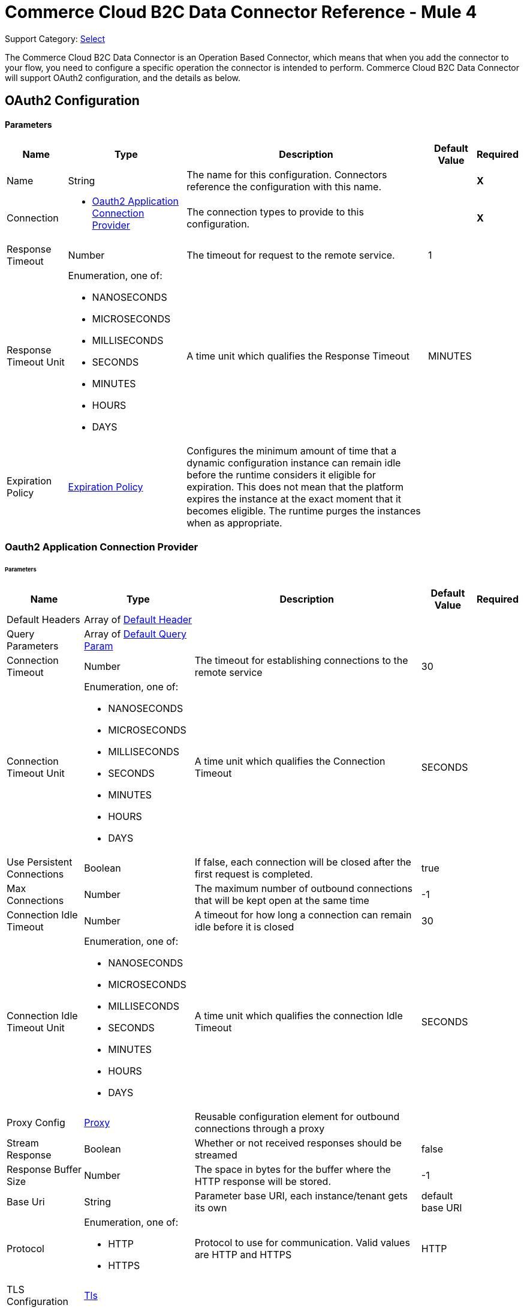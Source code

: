 = Commerce Cloud B2C Data Connector Reference - Mule 4

Support Category: https://www.mulesoft.com/legal/versioning-back-support-policy#anypoint-connectors[Select]

The Commerce Cloud B2C Data Connector is an Operation Based Connector, which means that when you add the connector to your flow, you need to configure a specific operation the connector is intended to perform. Commerce Cloud B2C Data Connector will support OAuth2 configuration, and the details as below.

[[DataConfiguration]]
== OAuth2 Configuration

==== Parameters

[%header%autowidth.spread]
|===
| Name | Type | Description | Default Value | Required
|Name | String | The name for this configuration. Connectors reference the configuration with this name. | | *X*
| Connection a|
* <<DataConfiguration_Oauth2Application, Oauth2 Application Connection Provider>> 
 | The connection types to provide to this configuration. | | *X*
| Response Timeout a| Number |  The timeout for request to the remote service. |  1 | 
| Response Timeout Unit a| Enumeration, one of:

** NANOSECONDS
** MICROSECONDS
** MILLISECONDS
** SECONDS
** MINUTES
** HOURS
** DAYS |  A time unit which qualifies the Response Timeout |  MINUTES | 
| Expiration Policy a| <<ExpirationPolicy>> |  Configures the minimum amount of time that a dynamic configuration instance can remain idle before the runtime considers it eligible for expiration. This does not mean that the platform expires the instance at the exact moment that it becomes eligible. The runtime purges the instances when as appropriate. |  | 
|===

[[DataConfiguration_Oauth2Application]]
=== Oauth2 Application Connection Provider

====== Parameters

[%header%autowidth.spread]
|===
| Name | Type | Description | Default Value | Required
| Default Headers a| Array of <<DefaultHeader>> |  |  | 
| Query Parameters a| Array of <<DefaultQueryParam>> |  |  | 
| Connection Timeout a| Number |  The timeout for establishing connections to the remote service |  30 | 
| Connection Timeout Unit a| Enumeration, one of:

** NANOSECONDS
** MICROSECONDS
** MILLISECONDS
** SECONDS
** MINUTES
** HOURS
** DAYS |  A time unit which qualifies the Connection Timeout |  SECONDS | 
| Use Persistent Connections a| Boolean |  If false, each connection will be closed after the first request is completed. |  true | 
| Max Connections a| Number |  The maximum number of outbound connections that will be kept open at the same time |  -1 | 
| Connection Idle Timeout a| Number |  A timeout for how long a connection can remain idle before it is closed |  30 | 
| Connection Idle Timeout Unit a| Enumeration, one of:

** NANOSECONDS
** MICROSECONDS
** MILLISECONDS
** SECONDS
** MINUTES
** HOURS
** DAYS |  A time unit which qualifies the connection Idle Timeout |  SECONDS | 
| Proxy Config a| <<Proxy>> |  Reusable configuration element for outbound connections through a proxy |  | 
| Stream Response a| Boolean |  Whether or not received responses should be streamed |  false | 
| Response Buffer Size a| Number |  The space in bytes for the buffer where the HTTP response will be stored. |  -1 | 
| Base Uri a| String |  Parameter base URI, each instance/tenant gets its own |  default base URI | 
| Protocol a| Enumeration, one of:

** HTTP
** HTTPS |  Protocol to use for communication. Valid values are HTTP and HTTPS |  HTTP | 
| TLS Configuration a| <<Tls>> |  |  | 
| Reconnection a| <<Reconnection>> |  When the application is deployed, a connectivity test is performed on all connectors. If set to true, the deployment fails if the test doesn't pass after exhausting the associated reconnection strategy. |  | 
| Client Id a| String |  The OAuth client ID as registered with the service provider. Contact Salesforce for this information. |  | *X*
| Client Secret a| String |  The OAuth client secret as registered with the service provider, need to contact Salesforce for this detail. |  | *X*
| Token Url a| String |  The service provider's token endpoint URL |  default token URL | 
| Scopes a| String |  The OAuth scopes to be requested during the dance.|  | *X*
| Object Store a| String |  A reference to the object store that should be used to store each resource owner id's data. If not specified, runtime will automatically provision the default one. |  | 
|===

== Operations

* <<AssignProductToCategory>> 
* <<AssignVariationForMasterProduct>> 
* <<AssignVariationGroupToMasterProduct>> 
* <<AssignmentsSearch>> 
* <<CampaignsSearch>> 
* <<CouponRedemptionsSearch>> 
* <<CouponsSearch>> 
* <<CreateAddressForCustomerInCustomerList>> 
* <<CreateCampaign>> 
* <<CreateCategoryInCatalog>> 
* <<CreateCoupon>> 
* <<CreateCustomerInCustomerList>> 
* <<CreateCustomerList>> 
* <<CreateGiftCertificate>> 
* <<CreateProduct>> 
* <<CreateProductOption>> 
* <<CreateProductOptionValue>> 
* <<CreatePromotion>> 
* <<CreateSourceCodeGroup>> 
* <<CreateVariationAttribute>> 
* <<CreateVariationAttributeValue>> 
* <<DeleteCampaign>> 
* <<DeleteCategoryFromCatalog>> 
* <<DeleteCoupon>> 
* <<DeleteCustomerFromCustomerList>> 
* <<DeleteGiftCertificate>> 
* <<DeleteProduct>> 
* <<DeleteProductOption>> 
* <<DeleteProductOptionValue>> 
* <<DeletePromotion>> 
* <<DeleteSourceCodeGroup>> 
* <<DeleteVariationAttribute>> 
* <<DeleteVariationAttributeValue>> 
* <<GetAddressForCustomerFromCustomerList>> 
* <<GetAddressesForCustomerFromCustomerList>> 
* <<GetAssignedProductFromCategory>> 
* <<GetCampaign>> 
* <<GetCatalog>> 
* <<GetCatalogs>> 
* <<GetCategoriesFromCatalog>> 
* <<GetCategoryFromCatalog>> 
* <<GetCoupon>> 
* <<GetCouponCodes>> 
* <<GetCustomerFromCustomerList>> 
* <<GetGiftCertificate>> 
* <<GetProduct>> 
* <<GetProductOption>> 
* <<GetProductOptionValue>> 
* <<GetProductOptions>> 
* <<GetPromotion>> 
* <<GetSourceCodeGroup>> 
* <<GetVariationAttribute>> 
* <<GetVariationAttributeValue>> 
* <<GetVariationAttributes>> 
* <<GetVariationForMasterProduct>> 
* <<GetVariationGroupForMasterProduct>> 
* <<GetVariationGroupsForMasterProduct>> 
* <<GetVariationsForMasterProduct>> 
* <<GiftCertificatesSearch>> 
* <<PromotionsSearch>> 
* <<RemoveAddressForCustomerInCustomerList>> 
* <<SearchCatalogs>> 
* <<SearchCategories>> 
* <<SearchCategoriesInCatalog>> 
* <<SearchCustomerInCustomerList>> 
* <<SearchProductVariations>> 
* <<SearchProducts>> 
* <<SearchProductsAssignedToCategory>> 
* <<SourceCodeGroupsSearch>> 
* <<UnassignProductFromCategory>> 
* <<UnassignVariationFromMasterProduct>> 
* <<UnassignVariationGroupFromMasterProduct>> 
* <<UpdateAddressForCustomerInCustomerList>> 
* <<UpdateCampaign>> 
* <<UpdateCatalog>> 
* <<UpdateCategoryInCatalog>> 
* <<UpdateCoupon>> 
* <<UpdateCouponCodes>> 
* <<UpdateCustomerInCustomerList>> 
* <<UpdateGiftCertificate>> 
* <<UpdateOrder>> 
* <<UpdateOrderConfirmationStatus>> 
* <<UpdateOrderExportStatus>> 
* <<UpdateOrderExternalStatus>> 
* <<UpdateOrderPaymentInstrument>> 
* <<UpdateOrderPaymentStatus>> 
* <<UpdateOrderPaymentTransaction>> 
* <<UpdateOrderShippingAddress>> 
* <<UpdateOrderShippingStatus>> 
* <<UpdateOrderStatus>> 
* <<UpdateProduct>> 
* <<UpdateProductCategoryAssignment>> 
* <<UpdateProductOption>> 
* <<UpdateProductOptionValue>> 
* <<UpdatePromotion>> 
* <<UpdateSourceCodeGroup>> 
* <<UpdateVariationAttribute>> 
* <<UpdateVariationAttributeValue>> 
* <<UpdateVariationForMasterProduct>> 
* <<UpdateVariationGroupForMasterProduct>> 
* <<Unauthorize>> 


[[AssignProductToCategory]]
== Assign Product To Category
`<commerce-cloud-dataapi:assign-product-to-category>`

Creates a category product assignment using the information provided.. 
This operation makes an HTTP PUT request to the /product/catalogs/{version}/organizations/{organizationId}/products/{productId} endpoint.


=== Parameters

[%header%autowidth.spread]
|===
| Name | Type | Description | Default Value | Required
| Configuration | String | The name of the configuration to use. | | *X*
| Content a| Binary |  the content to use |  #[payload] | *X*
| version a| String |  The version of api |  | *X*
| organizationId a| String |  The organization Id|  | *X*
| productId a| String |  The product Id|  | *X*
| siteId a| String |  the site Id is the Query param to query the data for a specific Site |  | *X*
| Config Ref a| ConfigurationProvider |  The name of the configuration to use to execute this component |  | *X*
| Response Timeout a| Number |  The timeout for request to the remote service. |  | 
| Response Timeout Unit a| Enumeration, one of:

** NANOSECONDS
** MICROSECONDS
** MILLISECONDS
** SECONDS
** MINUTES
** HOURS
** DAYS |  A time unit which qualifies the Response Timeout |  | 
| Target Variable a| String |  The name of the variable on which the operation's output. |  | 
| Target Value a| String |  An expression to evaluate against the operation's output and store the expression outcome in the target variable |  #[payload] | 
| Reconnection Strategy a| * <<Reconnect>>
* <<ReconnectForever>> |  A retry strategy in case of connectivity errors |  | 
|===

=== Output

[%autowidth.spread]
|===
|Type |String
| Attributes Type a| <<HttpResponseAttributes>>
|===

=== Configurations

* <<DataConfiguration>> 

=== Throws

* DATA:BAD_REQUEST 
* DATA:CLIENT_ERROR 
* DATA:CONNECTIVITY 
* DATA:INTERNAL_SERVER_ERROR 
* DATA:NOT_ACCEPTABLE 
* DATA:NOT_FOUND 
* DATA:RETRY_EXHAUSTED 
* DATA:SERVER_ERROR 
* DATA:SERVICE_UNAVAILABLE 
* DATA:TIMEOUT 
* DATA:TOO_MANY_REQUESTS 
* DATA:UNAUTHORIZED 
* DATA:UNSUPPORTED_MEDIA_TYPE 

[[AssignVariationForMasterProduct]]
== Assign Variation For Master Product
`<commerce-cloud-dataapi:assign-variation-for-master-product>`

Assign a variation for a product master. If the variation product does not initially exist, one is created using the body passed in.
This operation makes an HTTP PUT request to the /product/catalogs/{version}/organizations/{organizationId}/{masterProductId}/variations endpoint.


=== Parameters

[%header%autowidth.spread]
|===
| Name | Type | Description | Default Value | Required
| Configuration | String | The name of the configuration to use. | | *X*
| Content a| Binary |  the content to use |  #[payload] | *X*
| version a| String |  The version of api |  | *X*
| organizationId a| String |  The organization Id|  | *X*
| masterProductId a| String |  The master product Id|  | *X*
| siteId a| String |  the site Id is the Query param to query the data for a specific Site |  | *X*
| Config Ref a| ConfigurationProvider |  The name of the configuration to use to execute this component |  | *X*
| Response Timeout a| Number |  The timeout for request to the remote service. |  | 
| Response Timeout Unit a| Enumeration, one of:

** NANOSECONDS
** MICROSECONDS
** MILLISECONDS
** SECONDS
** MINUTES
** HOURS
** DAYS |  A time unit which qualifies the Response Timeout |  | 
| Target Variable a| String |  The name of the variable on which the operation's output. |  | 
| Target Value a| String |  An expression to evaluate against the operation's output and store the expression outcome in the target variable |  #[payload] | 
| Reconnection Strategy a| * <<Reconnect>>
* <<ReconnectForever>> |  A retry strategy in case of connectivity errors |  | 
|===

=== Output

[%autowidth.spread]
|===
|Type |String
| Attributes Type a| <<HttpResponseAttributes>>
|===

=== Configurations

* <<DataConfiguration>> 

=== Throws

* DATA:BAD_REQUEST 
* DATA:CLIENT_ERROR 
* DATA:CONNECTIVITY 
* DATA:INTERNAL_SERVER_ERROR 
* DATA:NOT_ACCEPTABLE 
* DATA:NOT_FOUND 
* DATA:RETRY_EXHAUSTED 
* DATA:SERVER_ERROR 
* DATA:SERVICE_UNAVAILABLE 
* DATA:TIMEOUT 
* DATA:TOO_MANY_REQUESTS 
* DATA:UNAUTHORIZED 
* DATA:UNSUPPORTED_MEDIA_TYPE 

[[AssignVariationGroupToMasterProduct]]
== Assign Variation Group To Master Product
`<commerce-cloud-dataapi:assign-variation-group-to-master-product>`

Assign a variation group for a product master. If the variation group product does not initially exist, one is created using the body passed in.
This operation makes an HTTP PUT request to the /product/catalogs/{version}/organizations/{organizationId}/{masterProductId}/variation-groups endpoint.


=== Parameters

[%header%autowidth.spread]
|===
| Name | Type | Description | Default Value | Required
| Configuration | String | The name of the configuration to use. | | *X*
| Content a| Binary |  the content to use |  #[payload] | *X*
| version a| String |  The version of api |  | *X*
| organizationId a| String |  The organization Id|  | *X*
| masterProductId a| String |  The master product Id|  | *X*
| siteId a| String |  the site Id is the Query param to query the data for a specific Site |  | *X*
| Config Ref a| ConfigurationProvider |  The name of the configuration to use to execute this component |  | *X*
| Response Timeout a| Number |  The timeout for request to the remote service. |  | 
| Response Timeout Unit a| Enumeration, one of:

** NANOSECONDS
** MICROSECONDS
** MILLISECONDS
** SECONDS
** MINUTES
** HOURS
** DAYS |  A time unit which qualifies the Response Timeout |  | 
| Target Variable a| String |  The name of the variable on which the operation's output. |  | 
| Target Value a| String |  An expression to evaluate against the operation's output and store the expression outcome in the target variable |  #[payload] | 
| Reconnection Strategy a| * <<Reconnect>>
* <<ReconnectForever>> |  A retry strategy in case of connectivity errors |  | 
|===

=== Output

[%autowidth.spread]
|===
|Type |String
| Attributes Type a| <<HttpResponseAttributes>>
|===

=== Configurations

* <<DataConfiguration>> 

=== Throws

* DATA:BAD_REQUEST 
* DATA:CLIENT_ERROR 
* DATA:CONNECTIVITY 
* DATA:INTERNAL_SERVER_ERROR 
* DATA:NOT_ACCEPTABLE 
* DATA:NOT_FOUND 
* DATA:RETRY_EXHAUSTED 
* DATA:SERVER_ERROR 
* DATA:SERVICE_UNAVAILABLE 
* DATA:TIMEOUT 
* DATA:TOO_MANY_REQUESTS 
* DATA:UNAUTHORIZED 
* DATA:UNSUPPORTED_MEDIA_TYPE 


[[AssignmentsSearch]]
== Assignments Search
`<commerce-cloud-dataapi:assignment-search>`

Performs search operation for Assignments. 
This operation makes an HTTP POST request to the /pricing/assignments/{{version}}/organizations/{{organizationId}}/assignments endpoint.


=== Parameters

[%header%autowidth.spread]
|===
| Name | Type | Description | Default Value | Required
| Configuration | String | The name of the configuration to use. | | *X*
| Content a| Binary |  the content to use |  #[payload] | *X*
| version a| String |  The version of api |  | *X*
| organizationId a| String |  The organization Id|  | *X*
| siteId a| String |  the site Id is the Query param to query the data for a specific Site |  | *X*
| Config Ref a| ConfigurationProvider |  The name of the configuration to use to execute this component |  | *X*
| Response Timeout a| Number |  The timeout for request to the remote service. |  | 
| Response Timeout Unit a| Enumeration, one of:

** NANOSECONDS
** MICROSECONDS
** MILLISECONDS
** SECONDS
** MINUTES
** HOURS
** DAYS |  A time unit which qualifies the Response Timeout |  | 
| Target Variable a| String |  The name of the variable on which the operation's output. |  | 
| Target Value a| String |  An expression to evaluate against the operation's output and store the expression outcome in the target variable |  #[payload] | 
| Reconnection Strategy a| * <<Reconnect>>
* <<ReconnectForever>> |  A retry strategy in case of connectivity errors |  | 
|===

=== Output

[%autowidth.spread]
|===
|Type |String
| Attributes Type a| <<HttpResponseAttributes>>
|===

=== Configurations

* <<DataConfiguration>> 

=== Throws

* DATA:BAD_REQUEST 
* DATA:CLIENT_ERROR 
* DATA:CONNECTIVITY 
* DATA:INTERNAL_SERVER_ERROR 
* DATA:NOT_ACCEPTABLE 
* DATA:NOT_FOUND 
* DATA:RETRY_EXHAUSTED 
* DATA:SERVER_ERROR 
* DATA:SERVICE_UNAVAILABLE 
* DATA:TIMEOUT 
* DATA:TOO_MANY_REQUESTS 
* DATA:UNAUTHORIZED 
* DATA:UNSUPPORTED_MEDIA_TYPE 

[[CampaignsSearch]]
== Campaigns Search
`<commerce-cloud-dataapi:campaigns-search>`

Searches for campaigns using a search request object that allows filtering on various attributes.
This operation makes an HTTP POST request to the /pricing/campaigns/{version}/organizations/{organizationId}/campaigns endpoint.


=== Parameters

[%header%autowidth.spread]
|===
| Name | Type | Description | Default Value | Required
| Configuration | String | The name of the configuration to use. | | *X*
| Content a| Binary |  the content to use |  #[payload] | *X*
| version a| String |  The version of api |  | *X*
| organizationId a| String |  The organization Id|  | *X*
| siteId a| String |  the site Id is the Query param to query the data for a specific Site |  | *X*
| Config Ref a| ConfigurationProvider |  The name of the configuration to use to execute this component |  | *X*
| Response Timeout a| Number |  The timeout for request to the remote service. |  | 
| Response Timeout Unit a| Enumeration, one of:

** NANOSECONDS
** MICROSECONDS
** MILLISECONDS
** SECONDS
** MINUTES
** HOURS
** DAYS |  A time unit which qualifies the Response Timeout |  | 
| Target Variable a| String |  The name of the variable on which the operation's output. |  | 
| Target Value a| String |  An expression to evaluate against the operation's output and store the expression outcome in the target variable |  #[payload] | 
| Reconnection Strategy a| * <<Reconnect>>
* <<ReconnectForever>> |  A retry strategy in case of connectivity errors |  | 
|===

=== Output

[%autowidth.spread]
|===
|Type |String
| Attributes Type a| <<HttpResponseAttributes>>
|===

=== Configurations

* <<DataConfiguration>> 

=== Throws

* DATA:BAD_REQUEST 
* DATA:CLIENT_ERROR 
* DATA:CONNECTIVITY 
* DATA:INTERNAL_SERVER_ERROR 
* DATA:NOT_ACCEPTABLE 
* DATA:NOT_FOUND 
* DATA:RETRY_EXHAUSTED 
* DATA:SERVER_ERROR 
* DATA:SERVICE_UNAVAILABLE 
* DATA:TIMEOUT 
* DATA:TOO_MANY_REQUESTS 
* DATA:UNAUTHORIZED 
* DATA:UNSUPPORTED_MEDIA_TYPE 


[[CouponRedemptionsSearch]]
== Coupon Redemptions Search
`<commerce-cloud-dataapi:coupon-redemptions-search>`

Searches for coupon redemptions. The Coupon Redemption Search document contains a search object that allows filtering on various attributes.
This operation makes an HTTP POST request to the /pricing/coupons/{version}/organizations/{organizationId}/coupons/redemptions endpoint.


=== Parameters

[%header%autowidth.spread]
|===
| Name | Type | Description | Default Value | Required
| Configuration | String | The name of the configuration to use. | | *X*
| Content a| Binary |  the content to use |  #[payload] | *X*
| version a| String |  The version of api |  | *X*
| organizationId a| String |  The organization Id|  | *X*
| siteId a| String |  the site Id is the Query param to query the data for a specific Site |  | *X*
| Config Ref a| ConfigurationProvider |  The name of the configuration to use to execute this component |  | *X*
| Response Timeout a| Number |  The timeout for request to the remote service. |  | 
| Response Timeout Unit a| Enumeration, one of:

** NANOSECONDS
** MICROSECONDS
** MILLISECONDS
** SECONDS
** MINUTES
** HOURS
** DAYS |  A time unit which qualifies the Response Timeout |  | 
| Target Variable a| String |  The name of the variable on which the operation's output. |  | 
| Target Value a| String |  An expression to evaluate against the operation's output and store the expression outcome in the target variable |  #[payload] | 
| Reconnection Strategy a| * <<Reconnect>>
* <<ReconnectForever>> |  A retry strategy in case of connectivity errors |  | 
|===

=== Output

[%autowidth.spread]
|===
|Type |String
| Attributes Type a| <<HttpResponseAttributes>>
|===

=== Configurations

* <<DataConfiguration>> 

=== Throws

* DATA:BAD_REQUEST 
* DATA:CLIENT_ERROR 
* DATA:CONNECTIVITY 
* DATA:INTERNAL_SERVER_ERROR 
* DATA:NOT_ACCEPTABLE 
* DATA:NOT_FOUND 
* DATA:RETRY_EXHAUSTED 
* DATA:SERVER_ERROR 
* DATA:SERVICE_UNAVAILABLE 
* DATA:TIMEOUT 
* DATA:TOO_MANY_REQUESTS 
* DATA:UNAUTHORIZED 
* DATA:UNSUPPORTED_MEDIA_TYPE 

[[CouponsSearch]]
== Coupons Search
`<commerce-cloud-dataapi:coupons-search>`

Searches for coupons.
This operation makes an HTTP POST request to the /pricing/coupons/{version}/organizations/{organizationId} endpoint.


=== Parameters

[%header%autowidth.spread]
|===
| Name | Type | Description | Default Value | Required
| Configuration | String | The name of the configuration to use. | | *X*
| Content a| Binary |  the content to use |  #[payload] | *X*
| version a| String |  The version of api |  | *X*
| organizationId a| String |  The organization Id|  | *X*
| siteId a| String |  the site Id is the Query param to query the data for a specific Site |  | *X*
| Config Ref a| ConfigurationProvider |  The name of the configuration to use to execute this component |  | *X*
| Response Timeout a| Number |  The timeout for request to the remote service. |  | 
| Response Timeout Unit a| Enumeration, one of:

** NANOSECONDS
** MICROSECONDS
** MILLISECONDS
** SECONDS
** MINUTES
** HOURS
** DAYS |  A time unit which qualifies the Response Timeout |  | 
| Target Variable a| String |  The name of the variable on which the operation's output. |  | 
| Target Value a| String |  An expression to evaluate against the operation's output and store the expression outcome in the target variable |  #[payload] | 
| Reconnection Strategy a| * <<Reconnect>>
* <<ReconnectForever>> |  A retry strategy in case of connectivity errors |  | 
|===

=== Output

[%autowidth.spread]
|===
|Type |String
| Attributes Type a| <<HttpResponseAttributes>>
|===

=== Configurations

* <<DataConfiguration>> 

=== Throws

* DATA:BAD_REQUEST 
* DATA:CLIENT_ERROR 
* DATA:CONNECTIVITY 
* DATA:INTERNAL_SERVER_ERROR 
* DATA:NOT_ACCEPTABLE 
* DATA:NOT_FOUND 
* DATA:RETRY_EXHAUSTED 
* DATA:SERVER_ERROR 
* DATA:SERVICE_UNAVAILABLE 
* DATA:TIMEOUT 
* DATA:TOO_MANY_REQUESTS 
* DATA:UNAUTHORIZED 
* DATA:UNSUPPORTED_MEDIA_TYPE 

[[CreateAddressForCustomerInCustomerList]]
== Create Address For Customer In Customer List
`<commerce-cloud-dataapi:create-address-for-customer-in-customer-list>`

Searches for coupons.
This operation makes an HTTP POST request to the /pricing/coupons/{version}/organizations/{organizationId} endpoint.


=== Parameters

[%header%autowidth.spread]
|===
| Name | Type | Description | Default Value | Required
| Configuration | String | The name of the configuration to use. | | *X*
| Content a| Binary |  the content to use |  #[payload] | *X*
| version a| String |  The version of api |  | *X*
| organizationId a| String |  The organization Id|  | *X*
| siteId a| String |  the site Id is the Query param to query the data for a specific Site |  | *X*
| Config Ref a| ConfigurationProvider |  The name of the configuration to use to execute this component |  | *X*
| Response Timeout a| Number |  The timeout for request to the remote service. |  | 
| Response Timeout Unit a| Enumeration, one of:

** NANOSECONDS
** MICROSECONDS
** MILLISECONDS
** SECONDS
** MINUTES
** HOURS
** DAYS |  A time unit which qualifies the Response Timeout |  | 
| Target Variable a| String |  The name of the variable on which the operation's output. |  | 
| Target Value a| String |  An expression to evaluate against the operation's output and store the expression outcome in the target variable |  #[payload] | 
| Reconnection Strategy a| * <<Reconnect>>
* <<ReconnectForever>> |  A retry strategy in case of connectivity errors |  | 
|===

=== Output

[%autowidth.spread]
|===
|Type |String
| Attributes Type a| <<HttpResponseAttributes>>
|===

=== Configurations

* <<DataConfiguration>> 

=== Throws

* DATA:BAD_REQUEST 
* DATA:CLIENT_ERROR 
* DATA:CONNECTIVITY 
* DATA:INTERNAL_SERVER_ERROR 
* DATA:NOT_ACCEPTABLE 
* DATA:NOT_FOUND 
* DATA:RETRY_EXHAUSTED 
* DATA:SERVER_ERROR 
* DATA:SERVICE_UNAVAILABLE 
* DATA:TIMEOUT 
* DATA:TOO_MANY_REQUESTS 
* DATA:UNAUTHORIZED 
* DATA:UNSUPPORTED_MEDIA_TYPE 

[[CreateCampaign]]
== Create Campaign
`<commerce-cloud-dataapi:create-campaign>`

Creates a campaign using the information provided.
This operation makes an HTTP PUT request to the /pricing/campaigns/{version}/organizations/{organizationId}/campaigns/{campaignId} endpoint.


=== Parameters

[%header%autowidth.spread]
|===
| Name | Type | Description | Default Value | Required
| Configuration | String | The name of the configuration to use. | | *X*
| Content a| Binary |  the content to use |  #[payload] | *X*
| version a| String |  The version of api |  | *X*
| organizationId a| String |  The organization Id|  | *X*
| campaignId a| String |  The ID of the campaign|  | *X*
| siteId a| String |  the site Id is the Query param to query the data for a specific Site |  | *X*
| Config Ref a| ConfigurationProvider |  The name of the configuration to use to execute this component |  | *X*
| Response Timeout a| Number |  The timeout for request to the remote service. |  | 
| Response Timeout Unit a| Enumeration, one of:

** NANOSECONDS
** MICROSECONDS
** MILLISECONDS
** SECONDS
** MINUTES
** HOURS
** DAYS |  A time unit which qualifies the Response Timeout |  | 
| Target Variable a| String |  The name of the variable on which the operation's output. |  | 
| Target Value a| String |  An expression to evaluate against the operation's output and store the expression outcome in the target variable |  #[payload] | 
| Reconnection Strategy a| * <<Reconnect>>
* <<ReconnectForever>> |  A retry strategy in case of connectivity errors |  | 
|===

=== Output

[%autowidth.spread]
|===
|Type |String
| Attributes Type a| <<HttpResponseAttributes>>
|===

=== Configurations

* <<DataConfiguration>> 

=== Throws

* DATA:BAD_REQUEST 
* DATA:CLIENT_ERROR 
* DATA:CONNECTIVITY 
* DATA:INTERNAL_SERVER_ERROR 
* DATA:NOT_ACCEPTABLE 
* DATA:NOT_FOUND 
* DATA:RETRY_EXHAUSTED 
* DATA:SERVER_ERROR 
* DATA:SERVICE_UNAVAILABLE 
* DATA:TIMEOUT 
* DATA:TOO_MANY_REQUESTS 
* DATA:UNAUTHORIZED 
* DATA:UNSUPPORTED_MEDIA_TYPE 

[[CreateCategoryInCatalog]]
== Create Category In Catalog
`<commerce-cloud-dataapi:create-category-in-catalog>`

Creates a catalog category using the information provided.
This operation makes an HTTP PUT request to the /product/catalogs/{version}/organizations/{organizationId}/catalogs/{catalogId}/categories/{categoryId} endpoint.


=== Parameters

[%header%autowidth.spread]
|===
| Name | Type | Description | Default Value | Required
| Configuration | String | The name of the configuration to use. | | *X*
| Content a| Binary |  the content to use |  #[payload] | *X*
| version a| String |  The version of api |  | *X*
| organizationId a| String |  The organization Id|  | *X*
| catalogId a| String |  The ID of the requested catalog |  | *X*
| siteId a| String |  the site Id is the Query param to query the data for a specific Site |  | *X*
| Config Ref a| ConfigurationProvider |  The name of the configuration to use to execute this component |  | *X*
| Response Timeout a| Number |  The timeout for request to the remote service. |  | 
| Response Timeout Unit a| Enumeration, one of:

** NANOSECONDS
** MICROSECONDS
** MILLISECONDS
** SECONDS
** MINUTES
** HOURS
** DAYS |  A time unit which qualifies the Response Timeout |  | 
| Target Variable a| String |  The name of the variable on which the operation's output. |  | 
| Target Value a| String |  An expression to evaluate against the operation's output and store the expression outcome in the target variable |  #[payload] | 
| Reconnection Strategy a| * <<Reconnect>>
* <<ReconnectForever>> |  A retry strategy in case of connectivity errors |  | 
|===

=== Output

[%autowidth.spread]
|===
|Type |String
| Attributes Type a| <<HttpResponseAttributes>>
|===

=== Configurations

* <<DataConfiguration>> 

=== Throws

* DATA:BAD_REQUEST 
* DATA:CLIENT_ERROR 
* DATA:CONNECTIVITY 
* DATA:INTERNAL_SERVER_ERROR 
* DATA:NOT_ACCEPTABLE 
* DATA:NOT_FOUND 
* DATA:RETRY_EXHAUSTED 
* DATA:SERVER_ERROR 
* DATA:SERVICE_UNAVAILABLE 
* DATA:TIMEOUT 
* DATA:TOO_MANY_REQUESTS 
* DATA:UNAUTHORIZED 
* DATA:UNSUPPORTED_MEDIA_TYPE 

[[CreateCoupon]]
== Create Coupon
`<commerce-cloud-dataapi:create-coupon>`

Creates a coupon using the information provided. If a coupon exists with the same unique identifier, the coupon is replaced completely.
This operation makes an HTTP PUT request to the /pricing/coupons/{version}/organizations/{organizationId}/coupons/{couponId} endpoint.


=== Parameters

[%header%autowidth.spread]
|===
| Name | Type | Description | Default Value | Required
| Configuration | String | The name of the configuration to use. | | *X*
| Content a| Binary |  the content to use |  #[payload] | *X*
| version a| String |  The version of api |  | *X*
| organizationId a| String |  The organization Id|  | *X*
| couponId a| String |  The ID of the coupon to create |  | *X*
| siteId a| String |  the site Id is the Query param to query the data for a specific Site |  | *X*
| Config Ref a| ConfigurationProvider |  The name of the configuration to use to execute this component |  | *X*
| Response Timeout a| Number |  The timeout for request to the remote service. |  | 
| Response Timeout Unit a| Enumeration, one of:

** NANOSECONDS
** MICROSECONDS
** MILLISECONDS
** SECONDS
** MINUTES
** HOURS
** DAYS |  A time unit which qualifies the Response Timeout |  | 
| Target Variable a| String |  The name of the variable on which the operation's output. |  | 
| Target Value a| String |  An expression to evaluate against the operation's output and store the expression outcome in the target variable |  #[payload] | 
| Reconnection Strategy a| * <<Reconnect>>
* <<ReconnectForever>> |  A retry strategy in case of connectivity errors |  | 
|===

=== Output

[%autowidth.spread]
|===
|Type |String
| Attributes Type a| <<HttpResponseAttributes>>
|===

=== Configurations

* <<DataConfiguration>> 

=== Throws

* DATA:BAD_REQUEST 
* DATA:CLIENT_ERROR 
* DATA:CONNECTIVITY 
* DATA:INTERNAL_SERVER_ERROR 
* DATA:NOT_ACCEPTABLE 
* DATA:NOT_FOUND 
* DATA:RETRY_EXHAUSTED 
* DATA:SERVER_ERROR 
* DATA:SERVICE_UNAVAILABLE 
* DATA:TIMEOUT 
* DATA:TOO_MANY_REQUESTS 
* DATA:UNAUTHORIZED 
* DATA:UNSUPPORTED_MEDIA_TYPE 

[[CreateCustomerInCustomerList]]
== Create Customer In Customer List
`<commerce-cloud-dataapi:create-customer-in-customer-list>`

Action to create a new customer. The customer is created using the specified customer number, credentials, and customer information. 
This action verifies the following:
Login acceptance criteria and uniqueness.
Mandatory customer properties.

If the action fails to create the customer, it returns a 400 fault with an appropriate message.
This operation makes an HTTP PUT request to the /customer/customers/{version}/organizations/{organizationId}/customer-lists/{listId}/customers/{customerNo} endpoint.


=== Parameters

[%header%autowidth.spread]
|===
| Name | Type | Description | Default Value | Required
| Configuration | String | The name of the configuration to use. | | *X*
| Content a| Binary |  the content to use |  #[payload] | *X*
| version a| String |  The version of api |  | *X*
| organizationId a| String |  The organization Id|  | *X*
| listId a| String |  The list id to which the customer needs to be added |  | *X*
| customerNo a| String |  The customer number |  | *X*
| siteId a| String |  the site Id is the Query param to query the data for a specific Site |  | *X*
| Config Ref a| ConfigurationProvider |  The name of the configuration to use to execute this component |  | *X*
| Response Timeout a| Number |  The timeout for request to the remote service. |  | 
| Response Timeout Unit a| Enumeration, one of:

** NANOSECONDS
** MICROSECONDS
** MILLISECONDS
** SECONDS
** MINUTES
** HOURS
** DAYS |  A time unit which qualifies the Response Timeout |  | 
| Target Variable a| String |  The name of the variable on which the operation's output. |  | 
| Target Value a| String |  An expression to evaluate against the operation's output and store the expression outcome in the target variable |  #[payload] | 
| Reconnection Strategy a| * <<Reconnect>>
* <<ReconnectForever>> |  A retry strategy in case of connectivity errors |  | 
|===

=== Output

[%autowidth.spread]
|===
|Type |String
| Attributes Type a| <<HttpResponseAttributes>>
|===

=== Configurations

* <<DataConfiguration>> 

=== Throws

* DATA:BAD_REQUEST 
* DATA:CLIENT_ERROR 
* DATA:CONNECTIVITY 
* DATA:INTERNAL_SERVER_ERROR 
* DATA:NOT_ACCEPTABLE 
* DATA:NOT_FOUND 
* DATA:RETRY_EXHAUSTED 
* DATA:SERVER_ERROR 
* DATA:SERVICE_UNAVAILABLE 
* DATA:TIMEOUT 
* DATA:TOO_MANY_REQUESTS 
* DATA:UNAUTHORIZED 
* DATA:UNSUPPORTED_MEDIA_TYPE 

[[CreateCustomerList]]
== Create Customer List
`<commerce-cloud-dataapi:create-customer-list>`

Action to create a new customer. The customer is created using the specified credentials and customer information. 
This action verifies the following:
Login acceptance criteria and uniqueness.
Mandatory customer properties.

If the action fails to create the customer, it returns a 400 fault with an appropriate message.
This operation makes an HTTP PUT request to the /customer/customers/{version}/organizations/{organizationId}/customer-lists/{listId}/customers endpoint.


=== Parameters

[%header%autowidth.spread]
|===
| Name | Type | Description | Default Value | Required
| Configuration | String | The name of the configuration to use. | | *X*
| Content a| Binary |  the content to use |  #[payload] | *X*
| version a| String |  The version of api |  | *X*
| organizationId a| String |  The organization Id|  | *X*
| listId a| String |  The list id to which the customer needs to be added |  | *X*
| siteId a| String |  the site Id is the Query param to query the data for a specific Site |  | *X*
| Config Ref a| ConfigurationProvider |  The name of the configuration to use to execute this component |  | *X*
| Response Timeout a| Number |  The timeout for request to the remote service. |  | 
| Response Timeout Unit a| Enumeration, one of:

** NANOSECONDS
** MICROSECONDS
** MILLISECONDS
** SECONDS
** MINUTES
** HOURS
** DAYS |  A time unit which qualifies the Response Timeout |  | 
| Target Variable a| String |  The name of the variable on which the operation's output. |  | 
| Target Value a| String |  An expression to evaluate against the operation's output and store the expression outcome in the target variable |  #[payload] | 
| Reconnection Strategy a| * <<Reconnect>>
* <<ReconnectForever>> |  A retry strategy in case of connectivity errors |  | 
|===

=== Output

[%autowidth.spread]
|===
|Type |String
| Attributes Type a| <<HttpResponseAttributes>>
|===

=== Configurations

* <<DataConfiguration>> 

=== Throws

* DATA:BAD_REQUEST 
* DATA:CLIENT_ERROR 
* DATA:CONNECTIVITY 
* DATA:INTERNAL_SERVER_ERROR 
* DATA:NOT_ACCEPTABLE 
* DATA:NOT_FOUND 
* DATA:RETRY_EXHAUSTED 
* DATA:SERVER_ERROR 
* DATA:SERVICE_UNAVAILABLE 
* DATA:TIMEOUT 
* DATA:TOO_MANY_REQUESTS 
* DATA:UNAUTHORIZED 
* DATA:UNSUPPORTED_MEDIA_TYPE 

[[CreateGiftCertificate]]
== Create Gift Certificate
`<commerce-cloud-dataapi:create-gift-certificate>`

Creates a gift certificate using the information provided. 
If a gift certificate with the same unique identifier is generated, it is deleted and a new one is created.
This operation makes an HTTP PUT request to the /pricing/gift-certificates/{version}/organizations/{organizationId}/gift-certificates endpoint.


=== Parameters

[%header%autowidth.spread]
|===
| Name | Type | Description | Default Value | Required
| Configuration | String | The name of the configuration to use. | | *X*
| Content a| Binary |  the content to use |  #[payload] | *X*
| version a| String |  The version of api |  | *X*
| organizationId a| String |  The organization Id|  | *X*
| siteId a| String |  the site Id is the Query param to query the data for a specific Site |  | *X*
| Config Ref a| ConfigurationProvider |  The name of the configuration to use to execute this component |  | *X*
| Response Timeout a| Number |  The timeout for request to the remote service. |  | 
| Response Timeout Unit a| Enumeration, one of:

** NANOSECONDS
** MICROSECONDS
** MILLISECONDS
** SECONDS
** MINUTES
** HOURS
** DAYS |  A time unit which qualifies the Response Timeout |  | 
| Target Variable a| String |  The name of the variable on which the operation's output. |  | 
| Target Value a| String |  An expression to evaluate against the operation's output and store the expression outcome in the target variable |  #[payload] | 
| Reconnection Strategy a| * <<Reconnect>>
* <<ReconnectForever>> |  A retry strategy in case of connectivity errors |  | 
|===

=== Output

[%autowidth.spread]
|===
|Type |String
| Attributes Type a| <<HttpResponseAttributes>>
|===

=== Configurations

* <<DataConfiguration>> 

=== Throws

* DATA:BAD_REQUEST 
* DATA:CLIENT_ERROR 
* DATA:CONNECTIVITY 
* DATA:INTERNAL_SERVER_ERROR 
* DATA:NOT_ACCEPTABLE 
* DATA:NOT_FOUND 
* DATA:RETRY_EXHAUSTED 
* DATA:SERVER_ERROR 
* DATA:SERVICE_UNAVAILABLE 
* DATA:TIMEOUT 
* DATA:TOO_MANY_REQUESTS 
* DATA:UNAUTHORIZED 
* DATA:UNSUPPORTED_MEDIA_TYPE 

[[CreateProduct]]
== Create Product
`<commerce-cloud-dataapi:create-product>`

Creates a product using the information provided. If a product with the same unique identifier exists, 
it is cleaned and overwritten unless the header x-dw-validate-existing=true is passed in with the request.
This operation makes an HTTP PUT request to the /pricing/gift-certificates/{version}/organizations/{organizationId}/gift-certificates endpoint.


=== Parameters

[%header%autowidth.spread]
|===
| Name | Type | Description | Default Value | Required
| Configuration | String | The name of the configuration to use. | | *X*
| Content a| Binary |  the content to use |  #[payload] | *X*
| version a| String |  The version of api |  | *X*
| organizationId a| String |  The organization Id|  | *X*
| productId a| String | The product ID |  | *X*
| Config Ref a| ConfigurationProvider |  The name of the configuration to use to execute this component |  | *X*
| Response Timeout a| Number |  The timeout for request to the remote service. |  | 
| Response Timeout Unit a| Enumeration, one of:

** NANOSECONDS
** MICROSECONDS
** MILLISECONDS
** SECONDS
** MINUTES
** HOURS
** DAYS |  A time unit which qualifies the Response Timeout |  | 
| Target Variable a| String |  The name of the variable on which the operation's output. |  | 
| Target Value a| String |  An expression to evaluate against the operation's output and store the expression outcome in the target variable |  #[payload] | 
| Reconnection Strategy a| * <<Reconnect>>
* <<ReconnectForever>> |  A retry strategy in case of connectivity errors |  | 
|===

=== Output

[%autowidth.spread]
|===
|Type |String
| Attributes Type a| <<HttpResponseAttributes>>
|===

=== Configurations

* <<DataConfiguration>> 

=== Throws

* DATA:BAD_REQUEST 
* DATA:CLIENT_ERROR 
* DATA:CONNECTIVITY 
* DATA:INTERNAL_SERVER_ERROR 
* DATA:NOT_ACCEPTABLE 
* DATA:NOT_FOUND 
* DATA:RETRY_EXHAUSTED 
* DATA:SERVER_ERROR 
* DATA:SERVICE_UNAVAILABLE 
* DATA:TIMEOUT 
* DATA:TOO_MANY_REQUESTS 
* DATA:UNAUTHORIZED 
* DATA:UNSUPPORTED_MEDIA_TYPE 

[[CreateProductOption]]
== Create Product Option
`<commerce-cloud-dataapi:create-product-option>`

Creates a local product option using the information provided or binds a shared product option to the product.
This operation makes an HTTP PUT request to the /product/products/{version}/organizations/{organizationId}/products/{productId}/product-options/{id} endpoint.


=== Parameters

[%header%autowidth.spread]
|===
| Name | Type | Description | Default Value | Required
| Configuration | String | The name of the configuration to use. | | *X*
| Content a| Binary |  the content to use |  #[payload] | *X*
| version a| String |  The version of api |  | *X*
| organizationId a| String |  The organization Id|  | *X*
| productId a| String | The product ID |  | *X*
| id a| String | The ID of the local or shared product option |  | *X*
| Config Ref a| ConfigurationProvider |  The name of the configuration to use to execute this component |  | *X*
| Response Timeout a| Number |  The timeout for request to the remote service. |  | 
| Response Timeout Unit a| Enumeration, one of:

** NANOSECONDS
** MICROSECONDS
** MILLISECONDS
** SECONDS
** MINUTES
** HOURS
** DAYS |  A time unit which qualifies the Response Timeout |  | 
| Target Variable a| String |  The name of the variable on which the operation's output. |  | 
| Target Value a| String |  An expression to evaluate against the operation's output and store the expression outcome in the target variable |  #[payload] | 
| Reconnection Strategy a| * <<Reconnect>>
* <<ReconnectForever>> |  A retry strategy in case of connectivity errors |  | 
|===

=== Output

[%autowidth.spread]
|===
|Type |String
| Attributes Type a| <<HttpResponseAttributes>>
|===

=== Configurations

* <<DataConfiguration>> 

=== Throws

* DATA:BAD_REQUEST 
* DATA:CLIENT_ERROR 
* DATA:CONNECTIVITY 
* DATA:INTERNAL_SERVER_ERROR 
* DATA:NOT_ACCEPTABLE 
* DATA:NOT_FOUND 
* DATA:RETRY_EXHAUSTED 
* DATA:SERVER_ERROR 
* DATA:SERVICE_UNAVAILABLE 
* DATA:TIMEOUT 
* DATA:TOO_MANY_REQUESTS 
* DATA:UNAUTHORIZED 
* DATA:UNSUPPORTED_MEDIA_TYPE 

[[CreateProductOptionValue]]
== Create Product Option Value
`<commerce-cloud-dataapi:create-product-option-value>`

Creates a local product option value using the information provided.
This operation makes an HTTP PUT request to the /product/products/{version}/organizations/{organizationId}/products/{productId}/product-options/{optionId}/values/{id} endpoint.


=== Parameters

[%header%autowidth.spread]
|===
| Name | Type | Description | Default Value | Required
| Configuration | String | The name of the configuration to use. | | *X*
| Content a| Binary |  the content to use |  #[payload] | *X*
| version a| String |  The version of api |  | *X*
| organizationId a| String |  The organization Id|  | *X*
| productId a| String | The product ID |  | *X*
| optionId a| String | The ID of the local product option |  | *X*
| id a| String | The ID of the local product option value |  | *X*
| Config Ref a| ConfigurationProvider |  The name of the configuration to use to execute this component |  | *X*
| Response Timeout a| Number |  The timeout for request to the remote service. |  | 
| Response Timeout Unit a| Enumeration, one of:

** NANOSECONDS
** MICROSECONDS
** MILLISECONDS
** SECONDS
** MINUTES
** HOURS
** DAYS |  A time unit which qualifies the Response Timeout |  | 
| Target Variable a| String |  The name of the variable on which the operation's output. |  | 
| Target Value a| String |  An expression to evaluate against the operation's output and store the expression outcome in the target variable |  #[payload] | 
| Reconnection Strategy a| * <<Reconnect>>
* <<ReconnectForever>> |  A retry strategy in case of connectivity errors |  | 
|===

=== Output

[%autowidth.spread]
|===
|Type |String
| Attributes Type a| <<HttpResponseAttributes>>
|===

=== Configurations

* <<DataConfiguration>> 

=== Throws

* DATA:BAD_REQUEST 
* DATA:CLIENT_ERROR 
* DATA:CONNECTIVITY 
* DATA:INTERNAL_SERVER_ERROR 
* DATA:NOT_ACCEPTABLE 
* DATA:NOT_FOUND 
* DATA:RETRY_EXHAUSTED 
* DATA:SERVER_ERROR 
* DATA:SERVICE_UNAVAILABLE 
* DATA:TIMEOUT 
* DATA:TOO_MANY_REQUESTS 
* DATA:UNAUTHORIZED 
* DATA:UNSUPPORTED_MEDIA_TYPE 

[[CreatePromotion]]
== Create promotion
`<commerce-cloud-dataapi:create-promotion>`

Creates a promotion using the information provided.
This operation makes an HTTP PUT request to the /pricing/promotions/{version}/organizations/{organizationId}/promotions/{id} endpoint.


=== Parameters

[%header%autowidth.spread]
|===
| Name | Type | Description | Default Value | Required
| Configuration | String | The name of the configuration to use. | | *X*
| Content a| Binary |  the content to use |  #[payload] | *X*
| version a| String |  The version of api |  | *X*
| organizationId a| String |  The organization Id|  | *X*
| id a| String | The ID of the promotion to create |  | *X*
| siteId a| String |  the site Id is the Query param to query the data for a specific Site |  | *X*
| Config Ref a| ConfigurationProvider |  The name of the configuration to use to execute this component |  | *X*
| Response Timeout a| Number |  The timeout for request to the remote service. |  | 
| Response Timeout Unit a| Enumeration, one of:

** NANOSECONDS
** MICROSECONDS
** MILLISECONDS
** SECONDS
** MINUTES
** HOURS
** DAYS |  A time unit which qualifies the Response Timeout |  | 
| Target Variable a| String |  The name of the variable on which the operation's output. |  | 
| Target Value a| String |  An expression to evaluate against the operation's output and store the expression outcome in the target variable |  #[payload] | 
| Reconnection Strategy a| * <<Reconnect>>
* <<ReconnectForever>> |  A retry strategy in case of connectivity errors |  | 
|===

=== Output

[%autowidth.spread]
|===
|Type |String
| Attributes Type a| <<HttpResponseAttributes>>
|===

=== Configurations

* <<DataConfiguration>> 

=== Throws

* DATA:BAD_REQUEST 
* DATA:CLIENT_ERROR 
* DATA:CONNECTIVITY 
* DATA:INTERNAL_SERVER_ERROR 
* DATA:NOT_ACCEPTABLE 
* DATA:NOT_FOUND 
* DATA:RETRY_EXHAUSTED 
* DATA:SERVER_ERROR 
* DATA:SERVICE_UNAVAILABLE 
* DATA:TIMEOUT 
* DATA:TOO_MANY_REQUESTS 
* DATA:UNAUTHORIZED 
* DATA:UNSUPPORTED_MEDIA_TYPE 

[[CreateSourceCodeGroup]]
== Create Source Code Group
`<commerce-cloud-dataapi:create-source-code-group>`

Creates a source code group using the information provided.
This operation makes an HTTP PUT request to the /pricing/source-code-groups/{version}/organizations/{organizationId}/source-code-groups/{id} endpoint.


=== Parameters

[%header%autowidth.spread]
|===
| Name | Type | Description | Default Value | Required
| Configuration | String | The name of the configuration to use. | | *X*
| Content a| Binary |  the content to use |  #[payload] | *X*
| version a| String |  The version of api |  | *X*
| organizationId a| String |  The organization Id|  | *X*
| id a| String | The ID of the source code group to create |  | *X*
| siteId a| String |  the site Id is the Query param to query the data for a specific Site |  | *X*
| Config Ref a| ConfigurationProvider |  The name of the configuration to use to execute this component |  | *X*
| Response Timeout a| Number |  The timeout for request to the remote service. |  | 
| Response Timeout Unit a| Enumeration, one of:

** NANOSECONDS
** MICROSECONDS
** MILLISECONDS
** SECONDS
** MINUTES
** HOURS
** DAYS |  A time unit which qualifies the Response Timeout |  | 
| Target Variable a| String |  The name of the variable on which the operation's output. |  | 
| Target Value a| String |  An expression to evaluate against the operation's output and store the expression outcome in the target variable |  #[payload] | 
| Reconnection Strategy a| * <<Reconnect>>
* <<ReconnectForever>> |  A retry strategy in case of connectivity errors |  | 
|===

=== Output

[%autowidth.spread]
|===
|Type |String
| Attributes Type a| <<HttpResponseAttributes>>
|===

=== Configurations

* <<DataConfiguration>> 

=== Throws

* DATA:BAD_REQUEST 
* DATA:CLIENT_ERROR 
* DATA:CONNECTIVITY 
* DATA:INTERNAL_SERVER_ERROR 
* DATA:NOT_ACCEPTABLE 
* DATA:NOT_FOUND 
* DATA:RETRY_EXHAUSTED 
* DATA:SERVER_ERROR 
* DATA:SERVICE_UNAVAILABLE 
* DATA:TIMEOUT 
* DATA:TOO_MANY_REQUESTS 
* DATA:UNAUTHORIZED 
* DATA:UNSUPPORTED_MEDIA_TYPE 

[[CreateVariationAttribute]]
== Create Variation Attribute
`<commerce-cloud-dataapi:create-variation-attribute>`

Creates a variation attribute using the information provided.
This operation makes an HTTP PUT request to the /product/products/{version}/organizations/{organizationId}/products/{productId}/variation-attributes/{id} endpoint.

=== Parameters

[%header%autowidth.spread]
|===
| Name | Type | Description | Default Value | Required
| Configuration | String | The name of the configuration to use. | | *X*
| Content a| Binary |  the content to use |  #[payload] | *X*
| version a| String |  The version of api |  | *X*
| organizationId a| String |  The organization Id|  | *X*
| productId a| String |  The ID of the product |  | *X*
| id a| String | The ID of the variation attribute|  | *X*
| Config Ref a| ConfigurationProvider |  The name of the configuration to use to execute this component |  | *X*
| Response Timeout a| Number |  The timeout for request to the remote service. |  | 
| Response Timeout Unit a| Enumeration, one of:

** NANOSECONDS
** MICROSECONDS
** MILLISECONDS
** SECONDS
** MINUTES
** HOURS
** DAYS |  A time unit which qualifies the Response Timeout |  | 
| Target Variable a| String |  The name of the variable on which the operation's output. |  | 
| Target Value a| String |  An expression to evaluate against the operation's output and store the expression outcome in the target variable |  #[payload] | 
| Reconnection Strategy a| * <<Reconnect>>
* <<ReconnectForever>> |  A retry strategy in case of connectivity errors |  | 
|===

=== Output

[%autowidth.spread]
|===
|Type |String
| Attributes Type a| <<HttpResponseAttributes>>
|===

=== Configurations

* <<DataConfiguration>> 

=== Throws

* DATA:BAD_REQUEST 
* DATA:CLIENT_ERROR 
* DATA:CONNECTIVITY 
* DATA:INTERNAL_SERVER_ERROR 
* DATA:NOT_ACCEPTABLE 
* DATA:NOT_FOUND 
* DATA:RETRY_EXHAUSTED 
* DATA:SERVER_ERROR 
* DATA:SERVICE_UNAVAILABLE 
* DATA:TIMEOUT 
* DATA:TOO_MANY_REQUESTS 
* DATA:UNAUTHORIZED 
* DATA:UNSUPPORTED_MEDIA_TYPE 

[[CreateVariationAttributeValue]]
== Create Variation Attribute Value
`<commerce-cloud-dataapi:create-variation-attribute-value>`

Action to create a product variation attribute value.
This operation makes an HTTP PUT request to the product/products/{version}/organizations/{organizationId}/products/{productId}/variation-attributes/{attributeId}/values/{id} endpoint.

=== Parameters

[%header%autowidth.spread]
|===
| Name | Type | Description | Default Value | Required
| Configuration | String | The name of the configuration to use. | | *X*
| Content a| Binary |  the content to use |  #[payload] | *X*
| version a| String |  The version of api |  | *X*
| organizationId a| String |  The organization Id|  | *X*
| productId a| String |  The ID of the product |  | *X*
| id a| String | The ID of the variation attribute value |  | *X*
| attributeId a| String | The variation attribute ID |  | *X*
| Config Ref a| ConfigurationProvider |  The name of the configuration to use to execute this component |  | *X*
| Response Timeout a| Number |  The timeout for request to the remote service. |  | 
| Response Timeout Unit a| Enumeration, one of:

** NANOSECONDS
** MICROSECONDS
** MILLISECONDS
** SECONDS
** MINUTES
** HOURS
** DAYS |  A time unit which qualifies the Response Timeout |  | 
| Target Variable a| String |  The name of the variable on which the operation's output. |  | 
| Target Value a| String |  An expression to evaluate against the operation's output and store the expression outcome in the target variable |  #[payload] | 
| Reconnection Strategy a| * <<Reconnect>>
* <<ReconnectForever>> |  A retry strategy in case of connectivity errors |  | 
|===

=== Output

[%autowidth.spread]
|===
|Type |String
| Attributes Type a| <<HttpResponseAttributes>>
|===

=== Configurations

* <<DataConfiguration>> 

=== Throws

* DATA:BAD_REQUEST 
* DATA:CLIENT_ERROR 
* DATA:CONNECTIVITY 
* DATA:INTERNAL_SERVER_ERROR 
* DATA:NOT_ACCEPTABLE 
* DATA:NOT_FOUND 
* DATA:RETRY_EXHAUSTED 
* DATA:SERVER_ERROR 
* DATA:SERVICE_UNAVAILABLE 
* DATA:TIMEOUT 
* DATA:TOO_MANY_REQUESTS 
* DATA:UNAUTHORIZED 
* DATA:UNSUPPORTED_MEDIA_TYPE 

[[DeleteCampaign]]
== Delete Campaign
`<commerce-cloud-dataapi:delete-campaign>`

Deletes the campaign by ID.
This operation makes an HTTP DELETE request to the /pricing/campaigns/{version}/organizations/{organizationId}/campaigns/{campaignId} endpoint.

=== Parameters

[%header%autowidth.spread]
|===
| Name | Type | Description | Default Value | Required
| Configuration | String | The name of the configuration to use. | | *X*
| version a| String |  The version of api |  | *X*
| organizationId a| String |  The organization Id|  | *X*
| campaignId a| String |  The ID of the campaign |  | *X*
| siteId a| String |  the site Id is the Query param to query the data for a specific Site |  | *X*
| Config Ref a| ConfigurationProvider |  The name of the configuration to use to execute this component |  | *X*
| Response Timeout a| Number |  The timeout for request to the remote service. |  | 
| Response Timeout Unit a| Enumeration, one of:

** NANOSECONDS
** MICROSECONDS
** MILLISECONDS
** SECONDS
** MINUTES
** HOURS
** DAYS |  A time unit which qualifies the Response Timeout |  | 
| Target Variable a| String |  The name of the variable on which the operation's output. |  | 
| Target Value a| String |  An expression to evaluate against the operation's output and store the expression outcome in the target variable |  #[payload] | 
| Reconnection Strategy a| * <<Reconnect>>
* <<ReconnectForever>> |  A retry strategy in case of connectivity errors |  | 
|===

=== Output

[%autowidth.spread]
|===
|Type |String
| Attributes Type a| <<HttpResponseAttributes>>
|===

=== Configurations

* <<DataConfiguration>> 

=== Throws

* DATA:BAD_REQUEST 
* DATA:CLIENT_ERROR 
* DATA:CONNECTIVITY 
* DATA:INTERNAL_SERVER_ERROR 
* DATA:NOT_ACCEPTABLE 
* DATA:NOT_FOUND 
* DATA:RETRY_EXHAUSTED 
* DATA:SERVER_ERROR 
* DATA:SERVICE_UNAVAILABLE 
* DATA:TIMEOUT 
* DATA:TOO_MANY_REQUESTS 
* DATA:UNAUTHORIZED 
* DATA:UNSUPPORTED_MEDIA_TYPE 

[[DeleteCategoryFromCatalog]]
== Delete Category From Catalog
`<commerce-cloud-dataapi:delete-category-from-catalog>`

Deletes the category by catalog ID and category ID.
This operation makes an HTTP DELETE request to the /product/catalogs/{version}/organizations/{organizationId}/catalogs/{catalogId}/categories/{categoryId} endpoint.

=== Parameters

[%header%autowidth.spread]
|===
| Name | Type | Description | Default Value | Required
| Configuration | String | The name of the configuration to use. | | *X*
| version a| String |  The version of api |  | *X*
| organizationId a| String |  The organization Id|  | *X*
| catalogId a| String |  The ID of the requested catalog |  | *X*
| categoryId a| String | The ID of the category to be created |  | *X*
| Config Ref a| ConfigurationProvider |  The name of the configuration to use to execute this component |  | *X*
| Response Timeout a| Number |  The timeout for request to the remote service. |  | 
| Response Timeout Unit a| Enumeration, one of:

** NANOSECONDS
** MICROSECONDS
** MILLISECONDS
** SECONDS
** MINUTES
** HOURS
** DAYS |  A time unit which qualifies the Response Timeout |  | 
| Target Variable a| String |  The name of the variable on which the operation's output. |  | 
| Target Value a| String |  An expression to evaluate against the operation's output and store the expression outcome in the target variable |  #[payload] | 
| Reconnection Strategy a| * <<Reconnect>>
* <<ReconnectForever>> |  A retry strategy in case of connectivity errors |  | 
|===

=== Output

[%autowidth.spread]
|===
|Type |String
| Attributes Type a| <<HttpResponseAttributes>>
|===

=== Configurations

* <<DataConfiguration>> 

=== Throws

* DATA:BAD_REQUEST 
* DATA:CLIENT_ERROR 
* DATA:CONNECTIVITY 
* DATA:INTERNAL_SERVER_ERROR 
* DATA:NOT_ACCEPTABLE 
* DATA:NOT_FOUND 
* DATA:RETRY_EXHAUSTED 
* DATA:SERVER_ERROR 
* DATA:SERVICE_UNAVAILABLE 
* DATA:TIMEOUT 
* DATA:TOO_MANY_REQUESTS 
* DATA:UNAUTHORIZED 
* DATA:UNSUPPORTED_MEDIA_TYPE 

[[DeleteCoupon]]
== Delete Coupon
`<commerce-cloud-dataapi:delete-coupon>`

Delete a coupon by ID.
This operation makes an HTTP DELETE request to the /pricing/coupons/{version}/organizations/{organizationId}/coupons/{couponId} endpoint.

=== Parameters

[%header%autowidth.spread]
|===
| Name | Type | Description | Default Value | Required
| Configuration | String | The name of the configuration to use. | | *X*
| version a| String |  The version of api |  | *X*
| organizationId a| String |  The organization Id|  | *X*
| couponId a| String |  The ID of the coupon to delete |  | *X*
| siteId a| String |  the site Id is the Query param to query the data for a specific Site |  | *X*
| Config Ref a| ConfigurationProvider |  The name of the configuration to use to execute this component |  | *X*
| Response Timeout a| Number |  The timeout for request to the remote service. |  | 
| Response Timeout Unit a| Enumeration, one of:

** NANOSECONDS
** MICROSECONDS
** MILLISECONDS
** SECONDS
** MINUTES
** HOURS
** DAYS |  A time unit which qualifies the Response Timeout |  | 
| Target Variable a| String |  The name of the variable on which the operation's output. |  | 
| Target Value a| String |  An expression to evaluate against the operation's output and store the expression outcome in the target variable |  #[payload] | 
| Reconnection Strategy a| * <<Reconnect>>
* <<ReconnectForever>> |  A retry strategy in case of connectivity errors |  | 
|===

=== Output

[%autowidth.spread]
|===
|Type |String
| Attributes Type a| <<HttpResponseAttributes>>
|===

=== Configurations

* <<DataConfiguration>> 

=== Throws

* DATA:BAD_REQUEST 
* DATA:CLIENT_ERROR 
* DATA:CONNECTIVITY 
* DATA:INTERNAL_SERVER_ERROR 
* DATA:NOT_ACCEPTABLE 
* DATA:NOT_FOUND 
* DATA:RETRY_EXHAUSTED 
* DATA:SERVER_ERROR 
* DATA:SERVICE_UNAVAILABLE 
* DATA:TIMEOUT 
* DATA:TOO_MANY_REQUESTS 
* DATA:UNAUTHORIZED 
* DATA:UNSUPPORTED_MEDIA_TYPE 

[[DeleteCustomerFromCustomerList]]
== Delete Customer From Customer List
`<commerce-cloud-dataapi:delete-customer-from-customer-list>`

Deletes the customer, including all related information like the customer addresses.
This operation makes an HTTP DELETE request to the /customer/customers/{version}/organizations/{organizationId}/customer-lists/{listId}/customers/{customerNo} endpoint.

=== Parameters

[%header%autowidth.spread]
|===
| Name | Type | Description | Default Value | Required
| Configuration | String | The name of the configuration to use. | | *X*
| version a| String |  The version of api |  | *X*
| organizationId a| String |  The organization Id|  | *X*
| listId a| String |  The list id |  | *X*
| customerNo a| String |  The customer number |  | *X*
| Config Ref a| ConfigurationProvider |  The name of the configuration to use to execute this component |  | *X*
| Response Timeout a| Number |  The timeout for request to the remote service. |  | 
| Response Timeout Unit a| Enumeration, one of:

** NANOSECONDS
** MICROSECONDS
** MILLISECONDS
** SECONDS
** MINUTES
** HOURS
** DAYS |  A time unit which qualifies the Response Timeout |  | 
| Target Variable a| String |  The name of the variable on which the operation's output. |  | 
| Target Value a| String |  An expression to evaluate against the operation's output and store the expression outcome in the target variable |  #[payload] | 
| Reconnection Strategy a| * <<Reconnect>>
* <<ReconnectForever>> |  A retry strategy in case of connectivity errors |  | 
|===

=== Output

[%autowidth.spread]
|===
|Type |String
| Attributes Type a| <<HttpResponseAttributes>>
|===

=== Configurations

* <<DataConfiguration>> 

=== Throws

* DATA:BAD_REQUEST 
* DATA:CLIENT_ERROR 
* DATA:CONNECTIVITY 
* DATA:INTERNAL_SERVER_ERROR 
* DATA:NOT_ACCEPTABLE 
* DATA:NOT_FOUND 
* DATA:RETRY_EXHAUSTED 
* DATA:SERVER_ERROR 
* DATA:SERVICE_UNAVAILABLE 
* DATA:TIMEOUT 
* DATA:TOO_MANY_REQUESTS 
* DATA:UNAUTHORIZED 
* DATA:UNSUPPORTED_MEDIA_TYPE 

[[DeleteGiftCertificate]]
== Delete Gift Certificate
`<commerce-cloud-dataapi:delete-gift-certificate>`

Deletes the gift certificate by merchant ID.
This operation makes an HTTP DELETE request to the /pricing/gift-certificates/{version}/organizations/{organizationId}/gift-certificates/{merchantId} endpoint.

=== Parameters

[%header%autowidth.spread]
|===
| Name | Type | Description | Default Value | Required
| Configuration | String | The name of the configuration to use. | | *X*
| version a| String |  The version of api |  | *X*
| organizationId a| String |  The organization Id|  | *X*
| merchantId a| String |  The merchant ID of the requested gift certificate |  | *X*
| siteId a| String |  the site Id is the Query param to query the data for a specific Site |  | *X*
| Config Ref a| ConfigurationProvider |  The name of the configuration to use to execute this component |  | *X*
| Response Timeout a| Number |  The timeout for request to the remote service. |  | 
| Response Timeout Unit a| Enumeration, one of:

** NANOSECONDS
** MICROSECONDS
** MILLISECONDS
** SECONDS
** MINUTES
** HOURS
** DAYS |  A time unit which qualifies the Response Timeout |  | 
| Target Variable a| String |  The name of the variable on which the operation's output. |  | 
| Target Value a| String |  An expression to evaluate against the operation's output and store the expression outcome in the target variable |  #[payload] | 
| Reconnection Strategy a| * <<Reconnect>>
* <<ReconnectForever>> |  A retry strategy in case of connectivity errors |  | 
|===

=== Output

[%autowidth.spread]
|===
|Type |String
| Attributes Type a| <<HttpResponseAttributes>>
|===

=== Configurations

* <<DataConfiguration>> 

=== Throws

* DATA:BAD_REQUEST 
* DATA:CLIENT_ERROR 
* DATA:CONNECTIVITY 
* DATA:INTERNAL_SERVER_ERROR 
* DATA:NOT_ACCEPTABLE 
* DATA:NOT_FOUND 
* DATA:RETRY_EXHAUSTED 
* DATA:SERVER_ERROR 
* DATA:SERVICE_UNAVAILABLE 
* DATA:TIMEOUT 
* DATA:TOO_MANY_REQUESTS 
* DATA:UNAUTHORIZED 
* DATA:UNSUPPORTED_MEDIA_TYPE 

[[DeleteProduct]]
== Delete Product
`<commerce-cloud-dataapi:delete-product>`

Deletes the product by ID.
This operation makes an HTTP DELETE request to the /product/products/{version}/organizations/{organizationId}/products/{productId} endpoint.

=== Parameters

[%header%autowidth.spread]
|===
| Name | Type | Description | Default Value | Required
| Configuration | String | The name of the configuration to use. | | *X*
| version a| String |  The version of api |  | *X*
| organizationId a| String |  The organization Id|  | *X*
| productId a| String |  The product ID |  | *X*
| Config Ref a| ConfigurationProvider |  The name of the configuration to use to execute this component |  | *X*
| Response Timeout a| Number |  The timeout for request to the remote service. |  | 
| Response Timeout Unit a| Enumeration, one of:

** NANOSECONDS
** MICROSECONDS
** MILLISECONDS
** SECONDS
** MINUTES
** HOURS
** DAYS |  A time unit which qualifies the Response Timeout |  | 
| Target Variable a| String |  The name of the variable on which the operation's output. |  | 
| Target Value a| String |  An expression to evaluate against the operation's output and store the expression outcome in the target variable |  #[payload] | 
| Reconnection Strategy a| * <<Reconnect>>
* <<ReconnectForever>> |  A retry strategy in case of connectivity errors |  | 
|===

=== Output

[%autowidth.spread]
|===
|Type |String
| Attributes Type a| <<HttpResponseAttributes>>
|===

=== Configurations

* <<DataConfiguration>> 

=== Throws

* DATA:BAD_REQUEST 
* DATA:CLIENT_ERROR 
* DATA:CONNECTIVITY 
* DATA:INTERNAL_SERVER_ERROR 
* DATA:NOT_ACCEPTABLE 
* DATA:NOT_FOUND 
* DATA:RETRY_EXHAUSTED 
* DATA:SERVER_ERROR 
* DATA:SERVICE_UNAVAILABLE 
* DATA:TIMEOUT 
* DATA:TOO_MANY_REQUESTS 
* DATA:UNAUTHORIZED 
* DATA:UNSUPPORTED_MEDIA_TYPE 

[[DeleteProductOption]]
== Delete Product Option
`<commerce-cloud-dataapi:delete-product-option>`

Deletes a local product option or unbinds a shared product option from the product.
This operation makes an HTTP DELETE request to the /product/products/{version}/organizations/{organizationId}/products/{productId}/product-options/{id} endpoint.

=== Parameters

[%header%autowidth.spread]
|===
| Name | Type | Description | Default Value | Required
| Configuration | String | The name of the configuration to use. | | *X*
| version a| String |  The version of api |  | *X*
| organizationId a| String |  The organization Id|  | *X*
| productId a| String |  The product ID |  | *X*
| id a| String |  The ID of the local or shared product option |  | *X*
| Config Ref a| ConfigurationProvider |  The name of the configuration to use to execute this component |  | *X*
| Response Timeout a| Number |  The timeout for request to the remote service. |  | 
| Response Timeout Unit a| Enumeration, one of:

** NANOSECONDS
** MICROSECONDS
** MILLISECONDS
** SECONDS
** MINUTES
** HOURS
** DAYS |  A time unit which qualifies the Response Timeout |  | 
| Target Variable a| String |  The name of the variable on which the operation's output. |  | 
| Target Value a| String |  An expression to evaluate against the operation's output and store the expression outcome in the target variable |  #[payload] | 
| Reconnection Strategy a| * <<Reconnect>>
* <<ReconnectForever>> |  A retry strategy in case of connectivity errors |  | 
|===

=== Output

[%autowidth.spread]
|===
|Type |String
| Attributes Type a| <<HttpResponseAttributes>>
|===

=== Configurations

* <<DataConfiguration>> 

=== Throws

* DATA:BAD_REQUEST 
* DATA:CLIENT_ERROR 
* DATA:CONNECTIVITY 
* DATA:INTERNAL_SERVER_ERROR 
* DATA:NOT_ACCEPTABLE 
* DATA:NOT_FOUND 
* DATA:RETRY_EXHAUSTED 
* DATA:SERVER_ERROR 
* DATA:SERVICE_UNAVAILABLE 
* DATA:TIMEOUT 
* DATA:TOO_MANY_REQUESTS 
* DATA:UNAUTHORIZED 
* DATA:UNSUPPORTED_MEDIA_TYPE 

[[DeleteProductOptionValue]]
== Delete Product Option Value
`<commerce-cloud-dataapi:delete-product-option-value>`

Deletes a local product option value by ID.
This operation makes an HTTP DELETE request to the /product/products/{version}/organizations/{organizationId}/products/{productId}/product-options/{optionId}/values/{id} endpoint.

=== Parameters

[%header%autowidth.spread]
|===
| Name | Type | Description | Default Value | Required
| Configuration | String | The name of the configuration to use. | | *X*
| version a| String |  The version of api |  | *X*
| organizationId a| String |  The organization Id|  | *X*
| productId a| String |  The product ID |  | *X*
| id a| String |  The ID of the local product option value |  | *X*
| optionId a| String |  The ID of the local product option |  | *X*
| Config Ref a| ConfigurationProvider |  The name of the configuration to use to execute this component |  | *X*
| Response Timeout a| Number |  The timeout for request to the remote service. |  | 
| Response Timeout Unit a| Enumeration, one of:

** NANOSECONDS
** MICROSECONDS
** MILLISECONDS
** SECONDS
** MINUTES
** HOURS
** DAYS |  A time unit which qualifies the Response Timeout |  | 
| Target Variable a| String |  The name of the variable on which the operation's output. |  | 
| Target Value a| String |  An expression to evaluate against the operation's output and store the expression outcome in the target variable |  #[payload] | 
| Reconnection Strategy a| * <<Reconnect>>
* <<ReconnectForever>> |  A retry strategy in case of connectivity errors |  | 
|===

=== Output

[%autowidth.spread]
|===
|Type |String
| Attributes Type a| <<HttpResponseAttributes>>
|===

=== Configurations

* <<DataConfiguration>> 

=== Throws

* DATA:BAD_REQUEST 
* DATA:CLIENT_ERROR 
* DATA:CONNECTIVITY 
* DATA:INTERNAL_SERVER_ERROR 
* DATA:NOT_ACCEPTABLE 
* DATA:NOT_FOUND 
* DATA:RETRY_EXHAUSTED 
* DATA:SERVER_ERROR 
* DATA:SERVICE_UNAVAILABLE 
* DATA:TIMEOUT 
* DATA:TOO_MANY_REQUESTS 
* DATA:UNAUTHORIZED 
* DATA:UNSUPPORTED_MEDIA_TYPE 

[[DeletePromotion]]
== Delete Promotion
`<commerce-cloud-dataapi:delete-promotion>`

Deletes the promotion by ID.
This operation makes an HTTP DELETE request to the /pricing/promotions/{version}/organizations/{organizationId}/promotions/{id} endpoint.

=== Parameters

[%header%autowidth.spread]
|===
| Name | Type | Description | Default Value | Required
| Configuration | String | The name of the configuration to use. | | *X*
| version a| String |  The version of api |  | *X*
| organizationId a| String |  The organization Id|  | *X*
| id a| String |  The ID of the promotion to delete |  | *X*
| siteId a| String |  the site Id is the Query param to query the data for a specific Site |  | *X*
| Config Ref a| ConfigurationProvider |  The name of the configuration to use to execute this component |  | *X*
| Response Timeout a| Number |  The timeout for request to the remote service. |  | 
| Response Timeout Unit a| Enumeration, one of:

** NANOSECONDS
** MICROSECONDS
** MILLISECONDS
** SECONDS
** MINUTES
** HOURS
** DAYS |  A time unit which qualifies the Response Timeout |  | 
| Target Variable a| String |  The name of the variable on which the operation's output. |  | 
| Target Value a| String |  An expression to evaluate against the operation's output and store the expression outcome in the target variable |  #[payload] | 
| Reconnection Strategy a| * <<Reconnect>>
* <<ReconnectForever>> |  A retry strategy in case of connectivity errors |  | 
|===

=== Output

[%autowidth.spread]
|===
|Type |String
| Attributes Type a| <<HttpResponseAttributes>>
|===

=== Configurations

* <<DataConfiguration>> 

=== Throws

* DATA:BAD_REQUEST 
* DATA:CLIENT_ERROR 
* DATA:CONNECTIVITY 
* DATA:INTERNAL_SERVER_ERROR 
* DATA:NOT_ACCEPTABLE 
* DATA:NOT_FOUND 
* DATA:RETRY_EXHAUSTED 
* DATA:SERVER_ERROR 
* DATA:SERVICE_UNAVAILABLE 
* DATA:TIMEOUT 
* DATA:TOO_MANY_REQUESTS 
* DATA:UNAUTHORIZED 
* DATA:UNSUPPORTED_MEDIA_TYPE 

[[DeleteSourceCodeGroup]]
== Delete Source Code Group
`<commerce-cloud-dataapi:delete-source-code-group>`

Deletes the source code group by ID.
This operation makes an HTTP DELETE request to the /pricing/source-code-groups/{version}/organizations/{organizationId}/source-code-groups/{id} endpoint.

=== Parameters

[%header%autowidth.spread]
|===
| Name | Type | Description | Default Value | Required
| Configuration | String | The name of the configuration to use. | | *X*
| version a| String |  The version of api |  | *X*
| organizationId a| String |  The organization Id|  | *X*
| id a| String |  The ID of the source code group to delete |  | *X*
| siteId a| String |  the site Id is the Query param to query the data for a specific Site |  | *X*
| Config Ref a| ConfigurationProvider |  The name of the configuration to use to execute this component |  | *X*
| Response Timeout a| Number |  The timeout for request to the remote service. |  | 
| Response Timeout Unit a| Enumeration, one of:

** NANOSECONDS
** MICROSECONDS
** MILLISECONDS
** SECONDS
** MINUTES
** HOURS
** DAYS |  A time unit which qualifies the Response Timeout |  | 
| Target Variable a| String |  The name of the variable on which the operation's output. |  | 
| Target Value a| String |  An expression to evaluate against the operation's output and store the expression outcome in the target variable |  #[payload] | 
| Reconnection Strategy a| * <<Reconnect>>
* <<ReconnectForever>> |  A retry strategy in case of connectivity errors |  | 
|===

=== Output

[%autowidth.spread]
|===
|Type |String
| Attributes Type a| <<HttpResponseAttributes>>
|===

=== Configurations

* <<DataConfiguration>> 

=== Throws

* DATA:BAD_REQUEST 
* DATA:CLIENT_ERROR 
* DATA:CONNECTIVITY 
* DATA:INTERNAL_SERVER_ERROR 
* DATA:NOT_ACCEPTABLE 
* DATA:NOT_FOUND 
* DATA:RETRY_EXHAUSTED 
* DATA:SERVER_ERROR 
* DATA:SERVICE_UNAVAILABLE 
* DATA:TIMEOUT 
* DATA:TOO_MANY_REQUESTS 
* DATA:UNAUTHORIZED 
* DATA:UNSUPPORTED_MEDIA_TYPE 

[[DeleteVariationAttribute]]
== Delete Variation Attribute
`<commerce-cloud-dataapi:delete-variation-attribute>`

Deletes the variation attribute by ID.
This operation makes an HTTP DELETE request to the /product/products/{version}/organizations/{organizationId}/products/{productId}/variation-attributes/{id} endpoint.

=== Parameters

[%header%autowidth.spread]
|===
| Name | Type | Description | Default Value | Required
| Configuration | String | The name of the configuration to use. | | *X*
| version a| String |  The version of api |  | *X*
| organizationId a| String |  The organization Id|  | *X*
| productId a| String |  The ID of the product |  | *X*
| id a| String |  The ID of the variation attribute to delete |  | *X*
| Config Ref a| ConfigurationProvider |  The name of the configuration to use to execute this component |  | *X*
| Response Timeout a| Number |  The timeout for request to the remote service. |  | 
| Response Timeout Unit a| Enumeration, one of:

** NANOSECONDS
** MICROSECONDS
** MILLISECONDS
** SECONDS
** MINUTES
** HOURS
** DAYS |  A time unit which qualifies the Response Timeout |  | 
| Target Variable a| String |  The name of the variable on which the operation's output. |  | 
| Target Value a| String |  An expression to evaluate against the operation's output and store the expression outcome in the target variable |  #[payload] | 
| Reconnection Strategy a| * <<Reconnect>>
* <<ReconnectForever>> |  A retry strategy in case of connectivity errors |  | 
|===

=== Output

[%autowidth.spread]
|===
|Type |String
| Attributes Type a| <<HttpResponseAttributes>>
|===

=== Configurations

* <<DataConfiguration>> 

=== Throws

* DATA:BAD_REQUEST 
* DATA:CLIENT_ERROR 
* DATA:CONNECTIVITY 
* DATA:INTERNAL_SERVER_ERROR 
* DATA:NOT_ACCEPTABLE 
* DATA:NOT_FOUND 
* DATA:RETRY_EXHAUSTED 
* DATA:SERVER_ERROR 
* DATA:SERVICE_UNAVAILABLE 
* DATA:TIMEOUT 
* DATA:TOO_MANY_REQUESTS 
* DATA:UNAUTHORIZED 
* DATA:UNSUPPORTED_MEDIA_TYPE 

[[DeleteVariationAttributeValue]]
== Delete Variation Attribute Value
`<commerce-cloud-dataapi:delete-variation-attribute-value>`

Deletes the variation attribute value of a variation attribute bound to a master product.
This operation makes an HTTP DELETE request to the /product/products/{version}/organizations/{organizationId}/products/{productId}/variation-attributes/{attributeId}/values/{id} endpoint.

=== Parameters

[%header%autowidth.spread]
|===
| Name | Type | Description | Default Value | Required
| Configuration | String | The name of the configuration to use. | | *X*
| version a| String |  The version of api |  | *X*
| organizationId a| String |  The organization Id|  | *X*
| productId a| String |  The ID of the product |  | *X*
| attributeId a| String |  The variation attribute ID |  | *X*
| id a| String |  The ID of the variation attribute value |  | *X*
| Config Ref a| ConfigurationProvider |  The name of the configuration to use to execute this component |  | *X*
| Response Timeout a| Number |  The timeout for request to the remote service. |  | 
| Response Timeout Unit a| Enumeration, one of:

** NANOSECONDS
** MICROSECONDS
** MILLISECONDS
** SECONDS
** MINUTES
** HOURS
** DAYS |  A time unit which qualifies the Response Timeout |  | 
| Target Variable a| String |  The name of the variable on which the operation's output. |  | 
| Target Value a| String |  An expression to evaluate against the operation's output and store the expression outcome in the target variable |  #[payload] | 
| Reconnection Strategy a| * <<Reconnect>>
* <<ReconnectForever>> |  A retry strategy in case of connectivity errors |  | 
|===

=== Output

[%autowidth.spread]
|===
|Type |String
| Attributes Type a| <<HttpResponseAttributes>>
|===

=== Configurations

* <<DataConfiguration>> 

=== Throws

* DATA:BAD_REQUEST 
* DATA:CLIENT_ERROR 
* DATA:CONNECTIVITY 
* DATA:INTERNAL_SERVER_ERROR 
* DATA:NOT_ACCEPTABLE 
* DATA:NOT_FOUND 
* DATA:RETRY_EXHAUSTED 
* DATA:SERVER_ERROR 
* DATA:SERVICE_UNAVAILABLE 
* DATA:TIMEOUT 
* DATA:TOO_MANY_REQUESTS 
* DATA:UNAUTHORIZED 
* DATA:UNSUPPORTED_MEDIA_TYPE 

[[GetAddressForCustomerFromCustomerList]]
== Get Address For Customer From Customer List
`<commerce-cloud-dataapi:get-address-for-customer-from-customer-list>`

Action that returns a single customer address from a customer list.
This operation makes an HTTP GET request to the /customer/customers/{version}/organizations/{organizationId}/customer-lists/{listId}/customers/{customerNo}/addresses/{addressId} endpoint.

=== Parameters

[%header%autowidth.spread]
|===
| Name | Type | Description | Default Value | Required
| Configuration | String | The name of the configuration to use. | | *X*
| version a| String |  The version of api |  | *X*
| organizationId a| String |  The organization Id|  | *X*
| customerNo a| String |  The customer number |  | *X*
| listId a| String |  The list Id |  | *X*
| limit a| Integer | The query param  | Maximum records to retrieve per request, min value 0. Defaults to 0 | 
| offset a| Integer | The query param  | Used to retrieve the results based on a particular resource offset, not to exceed 50. Defaults to 25 | 
| addressId a| String |  The address Id |  | *X*
| Config Ref a| ConfigurationProvider |  The name of the configuration to use to execute this component |  | *X*
| Response Timeout a| Number |  The timeout for request to the remote service. |  | 
| Response Timeout Unit a| Enumeration, one of:

** NANOSECONDS
** MICROSECONDS
** MILLISECONDS
** SECONDS
** MINUTES
** HOURS
** DAYS |  A time unit which qualifies the Response Timeout |  | 
| Target Variable a| String |  The name of the variable on which the operation's output. |  | 
| Target Value a| String |  An expression to evaluate against the operation's output and store the expression outcome in the target variable |  #[payload] | 
| Reconnection Strategy a| * <<Reconnect>>
* <<ReconnectForever>> |  A retry strategy in case of connectivity errors |  | 
|===

=== Output

[%autowidth.spread]
|===
|Type |String
| Attributes Type a| <<HttpResponseAttributes>>
|===

=== Configurations

* <<DataConfiguration>> 

=== Throws

* DATA:BAD_REQUEST 
* DATA:CLIENT_ERROR 
* DATA:CONNECTIVITY 
* DATA:INTERNAL_SERVER_ERROR 
* DATA:NOT_ACCEPTABLE 
* DATA:NOT_FOUND 
* DATA:RETRY_EXHAUSTED 
* DATA:SERVER_ERROR 
* DATA:SERVICE_UNAVAILABLE 
* DATA:TIMEOUT 
* DATA:TOO_MANY_REQUESTS 
* DATA:UNAUTHORIZED 
* DATA:UNSUPPORTED_MEDIA_TYPE 

[[GetAddressesForCustomerFromCustomerList]]
== Get Addresses For Customer From Customer List
`<commerce-cloud-dataapi:get-addresses-for-customer-from-customer-list>`

Action that returns a pageable list of all customer addresses. The default page size is 10 customer addresses.
This operation makes an HTTP GET request to the /customer/customers/{version}/organizations/{organizationId}/customer-lists/{listId}/customers/{customerNo}/addresses endpoint.

=== Parameters

[%header%autowidth.spread]
|===
| Name | Type | Description | Default Value | Required
| Configuration | String | The name of the configuration to use. | | *X*
| version a| String |  The version of api |  | *X*
| organizationId a| String |  The organization Id|  | *X*
| customerNo a| String |  The customer number |  | *X*
| listId a| String |  The list Id |  | *X*
| Config Ref a| ConfigurationProvider |  The name of the configuration to use to execute this component |  | *X*
| Response Timeout a| Number |  The timeout for request to the remote service. |  | 
| Response Timeout Unit a| Enumeration, one of:

** NANOSECONDS
** MICROSECONDS
** MILLISECONDS
** SECONDS
** MINUTES
** HOURS
** DAYS |  A time unit which qualifies the Response Timeout |  | 
| Target Variable a| String |  The name of the variable on which the operation's output. |  | 
| Target Value a| String |  An expression to evaluate against the operation's output and store the expression outcome in the target variable |  #[payload] | 
| Reconnection Strategy a| * <<Reconnect>>
* <<ReconnectForever>> |  A retry strategy in case of connectivity errors |  | 
|===

=== Output

[%autowidth.spread]
|===
|Type |String
| Attributes Type a| <<HttpResponseAttributes>>
|===

=== Configurations

* <<DataConfiguration>> 

=== Throws

* DATA:BAD_REQUEST 
* DATA:CLIENT_ERROR 
* DATA:CONNECTIVITY 
* DATA:INTERNAL_SERVER_ERROR 
* DATA:NOT_ACCEPTABLE 
* DATA:NOT_FOUND 
* DATA:RETRY_EXHAUSTED 
* DATA:SERVER_ERROR 
* DATA:SERVICE_UNAVAILABLE 
* DATA:TIMEOUT 
* DATA:TOO_MANY_REQUESTS 
* DATA:UNAUTHORIZED 
* DATA:UNSUPPORTED_MEDIA_TYPE 

[[GetAssignedProductFromCategory]]
== Get Assigned Product From Category
`<commerce-cloud-dataapi:get-assigned-product-from-category>`

Retrieves a category product assignment. For example, if we have products A, B, C at positions 1, 2, 7.5, and delete assignment for product B, the products end up A, B, C at positions 1, null, 7.5.
This operation makes an HTTP GET request to the /product/catalogs/{version}/organizations/{organizationId}/catalogs/{catalogId}/categories/{categoryId}/products/{productId} endpoint.

=== Parameters

[%header%autowidth.spread]
|===
| Name | Type | Description | Default Value | Required
| Configuration | String | The name of the configuration to use. | | *X*
| version a| String |  The version of api |  | *X*
| organizationId a| String |  The organization Id|  | *X*
| catalogId a| String |  The ID of the requested catalog |  | *X*
| categoryId a| String |  The ID of the category to be created |  | *X*
| productId a| String |  The ID (SKU) of the requested product to assign |  | *X*
| Config Ref a| ConfigurationProvider |  The name of the configuration to use to execute this component |  | *X*
| Response Timeout a| Number |  The timeout for request to the remote service. |  | 
| Response Timeout Unit a| Enumeration, one of:

** NANOSECONDS
** MICROSECONDS
** MILLISECONDS
** SECONDS
** MINUTES
** HOURS
** DAYS |  A time unit which qualifies the Response Timeout |  | 
| Target Variable a| String |  The name of the variable on which the operation's output. |  | 
| Target Value a| String |  An expression to evaluate against the operation's output and store the expression outcome in the target variable |  #[payload] | 
| Reconnection Strategy a| * <<Reconnect>>
* <<ReconnectForever>> |  A retry strategy in case of connectivity errors |  | 
|===

=== Output

[%autowidth.spread]
|===
|Type |String
| Attributes Type a| <<HttpResponseAttributes>>
|===

=== Configurations

* <<DataConfiguration>> 

=== Throws

* DATA:BAD_REQUEST 
* DATA:CLIENT_ERROR 
* DATA:CONNECTIVITY 
* DATA:INTERNAL_SERVER_ERROR 
* DATA:NOT_ACCEPTABLE 
* DATA:NOT_FOUND 
* DATA:RETRY_EXHAUSTED 
* DATA:SERVER_ERROR 
* DATA:SERVICE_UNAVAILABLE 
* DATA:TIMEOUT 
* DATA:TOO_MANY_REQUESTS 
* DATA:UNAUTHORIZED 
* DATA:UNSUPPORTED_MEDIA_TYPE 

[[GetCampaign]]
== Get Campaign
`<commerce-cloud-dataapi:get-campaign>`

Action to get campaign information.
This operation makes an HTTP GET request to the /pricing/campaigns/{version}/organizations/{organizationId}/campaigns/{campaignId} endpoint.

=== Parameters

[%header%autowidth.spread]
|===
| Name | Type | Description | Default Value | Required
| Configuration | String | The name of the configuration to use. | | *X*
| version a| String |  The version of api |  | *X*
| organizationId a| String |  The organization Id|  | *X*
| campaignId a| String |  The ID of the campaign |  | *X*
| siteId a| String |  the site Id is the Query param to query the data for a specific Site |  | *X*
| Config Ref a| ConfigurationProvider |  The name of the configuration to use to execute this component |  | *X*
| Response Timeout a| Number |  The timeout for request to the remote service. |  | 
| Response Timeout Unit a| Enumeration, one of:

** NANOSECONDS
** MICROSECONDS
** MILLISECONDS
** SECONDS
** MINUTES
** HOURS
** DAYS |  A time unit which qualifies the Response Timeout |  | 
| Target Variable a| String |  The name of the variable on which the operation's output. |  | 
| Target Value a| String |  An expression to evaluate against the operation's output and store the expression outcome in the target variable |  #[payload] | 
| Reconnection Strategy a| * <<Reconnect>>
* <<ReconnectForever>> |  A retry strategy in case of connectivity errors |  | 
|===

=== Output

[%autowidth.spread]
|===
|Type |String
| Attributes Type a| <<HttpResponseAttributes>>
|===

=== Configurations

* <<DataConfiguration>> 

=== Throws

* DATA:BAD_REQUEST 
* DATA:CLIENT_ERROR 
* DATA:CONNECTIVITY 
* DATA:INTERNAL_SERVER_ERROR 
* DATA:NOT_ACCEPTABLE 
* DATA:NOT_FOUND 
* DATA:RETRY_EXHAUSTED 
* DATA:SERVER_ERROR 
* DATA:SERVICE_UNAVAILABLE 
* DATA:TIMEOUT 
* DATA:TOO_MANY_REQUESTS 
* DATA:UNAUTHORIZED 
* DATA:UNSUPPORTED_MEDIA_TYPE 

[[GetCatalog]]
== Get Catalog
`<commerce-cloud-dataapi:get-catalog>`

Gets the catalog with the specified information.
This operation makes an HTTP GET request to the /product/catalogs/{version}/organizations/{organizationId}/catalogs/{catalogId} endpoint.

=== Parameters

[%header%autowidth.spread]
|===
| Name | Type | Description | Default Value | Required
| Configuration | String | The name of the configuration to use. | | *X*
| version a| String |  The version of api |  | *X*
| organizationId a| String |  The organization Id|  | *X*
| catalogId a| String |  The ID of the requested catalog |  | *X*
| Config Ref a| ConfigurationProvider |  The name of the configuration to use to execute this component |  | *X*
| Response Timeout a| Number |  The timeout for request to the remote service. |  | 
| Response Timeout Unit a| Enumeration, one of:

** NANOSECONDS
** MICROSECONDS
** MILLISECONDS
** SECONDS
** MINUTES
** HOURS
** DAYS |  A time unit which qualifies the Response Timeout |  | 
| Target Variable a| String |  The name of the variable on which the operation's output. |  | 
| Target Value a| String |  An expression to evaluate against the operation's output and store the expression outcome in the target variable |  #[payload] | 
| Reconnection Strategy a| * <<Reconnect>>
* <<ReconnectForever>> |  A retry strategy in case of connectivity errors |  | 
|===

=== Output

[%autowidth.spread]
|===
|Type |String
| Attributes Type a| <<HttpResponseAttributes>>
|===

=== Configurations

* <<DataConfiguration>> 

=== Throws

* DATA:BAD_REQUEST 
* DATA:CLIENT_ERROR 
* DATA:CONNECTIVITY 
* DATA:INTERNAL_SERVER_ERROR 
* DATA:NOT_ACCEPTABLE 
* DATA:NOT_FOUND 
* DATA:RETRY_EXHAUSTED 
* DATA:SERVER_ERROR 
* DATA:SERVICE_UNAVAILABLE 
* DATA:TIMEOUT 
* DATA:TOO_MANY_REQUESTS 
* DATA:UNAUTHORIZED 
* DATA:UNSUPPORTED_MEDIA_TYPE 

[[GetCatalogs]]
== Get Catalogs
`<commerce-cloud-dataapi:get-catalogs>`

Action to get the list of catalog IDs with no filtering.
This operation makes an HTTP GET request to the /product/catalogs/{version}/organizations/{organizationId}/catalogs endpoint.

=== Parameters

[%header%autowidth.spread]
|===
| Name | Type | Description | Default Value | Required
| Configuration | String | The name of the configuration to use. | | *X*
| version a| String |  The version of api |  | *X*
| organizationId a| String |  The organization Id|  | *X*
| catalogId a| String |  The ID of the requested catalog |  | *X*
| limit a| Integer | The query param  | Maximum records to retrieve per request, min value 0. Defaults to 0 | 
| offset a| Integer | The query param  | Used to retrieve the results based on a particular resource offset, not to exceed 50. Defaults to 25 | 
| Config Ref a| ConfigurationProvider |  The name of the configuration to use to execute this component |  | *X*
| Response Timeout a| Number |  The timeout for request to the remote service. |  | 
| Response Timeout Unit a| Enumeration, one of:

** NANOSECONDS
** MICROSECONDS
** MILLISECONDS
** SECONDS
** MINUTES
** HOURS
** DAYS |  A time unit which qualifies the Response Timeout |  | 
| Target Variable a| String |  The name of the variable on which the operation's output. |  | 
| Target Value a| String |  An expression to evaluate against the operation's output and store the expression outcome in the target variable |  #[payload] | 
| Reconnection Strategy a| * <<Reconnect>>
* <<ReconnectForever>> |  A retry strategy in case of connectivity errors |  | 
|===

=== Output

[%autowidth.spread]
|===
|Type |String
| Attributes Type a| <<HttpResponseAttributes>>
|===

=== Configurations

* <<DataConfiguration>> 

=== Throws

* DATA:BAD_REQUEST 
* DATA:CLIENT_ERROR 
* DATA:CONNECTIVITY 
* DATA:INTERNAL_SERVER_ERROR 
* DATA:NOT_ACCEPTABLE 
* DATA:NOT_FOUND 
* DATA:RETRY_EXHAUSTED 
* DATA:SERVER_ERROR 
* DATA:SERVICE_UNAVAILABLE 
* DATA:TIMEOUT 
* DATA:TOO_MANY_REQUESTS 
* DATA:UNAUTHORIZED 
* DATA:UNSUPPORTED_MEDIA_TYPE 

[[GetCategoriesFromCatalog]]
== Get Categories From Catalog
`<commerce-cloud-dataapi:get-categories-from-catalog>`

Action to get all the categories with no filtering.
This operation makes an HTTP GET request to the /product/catalogs/{version}/organizations/{organizationId}/catalogs/{catalogId}/categories endpoint.

=== Parameters

[%header%autowidth.spread]
|===
| Name | Type | Description | Default Value | Required
| Configuration | String | The name of the configuration to use. | | *X*
| version a| String |  The version of api |  | *X*
| organizationId a| String |  The organization Id|  | *X*
| catalogId a| String |  The ID of the requested catalog |  | *X*
| limit a| Integer | The query param  | Maximum records to retrieve per request, min value 0. Defaults to 0 | 
| offset a| Integer | The query param  | Used to retrieve the results based on a particular resource offset, not to exceed 50. Defaults to 25 | 
| Config Ref a| ConfigurationProvider |  The name of the configuration to use to execute this component |  | *X*
| Response Timeout a| Number |  The timeout for request to the remote service. |  | 
| Response Timeout Unit a| Enumeration, one of:

** NANOSECONDS
** MICROSECONDS
** MILLISECONDS
** SECONDS
** MINUTES
** HOURS
** DAYS |  A time unit which qualifies the Response Timeout |  | 
| Target Variable a| String |  The name of the variable on which the operation's output. |  | 
| Target Value a| String |  An expression to evaluate against the operation's output and store the expression outcome in the target variable |  #[payload] | 
| Reconnection Strategy a| * <<Reconnect>>
* <<ReconnectForever>> |  A retry strategy in case of connectivity errors |  | 
|===

=== Output

[%autowidth.spread]
|===
|Type |String
| Attributes Type a| <<HttpResponseAttributes>>
|===

=== Configurations

* <<DataConfiguration>> 

=== Throws

* DATA:BAD_REQUEST 
* DATA:CLIENT_ERROR 
* DATA:CONNECTIVITY 
* DATA:INTERNAL_SERVER_ERROR 
* DATA:NOT_ACCEPTABLE 
* DATA:NOT_FOUND 
* DATA:RETRY_EXHAUSTED 
* DATA:SERVER_ERROR 
* DATA:SERVICE_UNAVAILABLE 
* DATA:TIMEOUT 
* DATA:TOO_MANY_REQUESTS 
* DATA:UNAUTHORIZED 
* DATA:UNSUPPORTED_MEDIA_TYPE 

[[GetCategoryFromCatalog]]
== Get Category From Catalog
`<commerce-cloud-dataapi:get-category-from-catalog>`

Action to read an existing category within a catalog. 
By default, the server also returns the first level of sub-categories, but you can specify another level by setting the levels parameter. 
Using a large value for levels may cause performance issues in case of a large and deep category tree.
This operation makes an HTTP GET request to the /product/catalogs/{version}/organizations/{organizationId}/catalogs/{catalogId}/categories/{categoryId} endpoint.

=== Parameters

[%header%autowidth.spread]
|===
| Name | Type | Description | Default Value | Required
| Configuration | String | The name of the configuration to use. | | *X*
| version a| String |  The version of api |  | *X*
| organizationId a| String |  The organization Id|  | *X*
| catalogId a| String |  The ID of the requested catalog |  | *X*
| categoryId a| String |  The ID of the category to be created |  | *X*
| levels a| Integer | The query param, the level number  | min value 0 | 
| Config Ref a| ConfigurationProvider |  The name of the configuration to use to execute this component |  | *X*
| Response Timeout a| Number |  The timeout for request to the remote service. |  | 
| Response Timeout Unit a| Enumeration, one of:

** NANOSECONDS
** MICROSECONDS
** MILLISECONDS
** SECONDS
** MINUTES
** HOURS
** DAYS |  A time unit which qualifies the Response Timeout |  | 
| Target Variable a| String |  The name of the variable on which the operation's output. |  | 
| Target Value a| String |  An expression to evaluate against the operation's output and store the expression outcome in the target variable |  #[payload] | 
| Reconnection Strategy a| * <<Reconnect>>
* <<ReconnectForever>> |  A retry strategy in case of connectivity errors |  | 
|===

=== Output

[%autowidth.spread]
|===
|Type |String
| Attributes Type a| <<HttpResponseAttributes>>
|===

=== Configurations

* <<DataConfiguration>> 

=== Throws

* DATA:BAD_REQUEST 
* DATA:CLIENT_ERROR 
* DATA:CONNECTIVITY 
* DATA:INTERNAL_SERVER_ERROR 
* DATA:NOT_ACCEPTABLE 
* DATA:NOT_FOUND 
* DATA:RETRY_EXHAUSTED 
* DATA:SERVER_ERROR 
* DATA:SERVICE_UNAVAILABLE 
* DATA:TIMEOUT 
* DATA:TOO_MANY_REQUESTS 
* DATA:UNAUTHORIZED 
* DATA:UNSUPPORTED_MEDIA_TYPE 

[[GetCoupon]]
== Get Coupon
`<commerce-cloud-dataapi:get-coupon>`

Returns coupon information for the given coupon ID. 
If the user role does not have the View_Coupon_Codes permission, then the coupon codes returned are masked.
This operation makes an HTTP GET request to the /pricing/coupons/{version}/organizations/{organizationId}/coupons/{couponId} endpoint.

=== Parameters

[%header%autowidth.spread]
|===
| Name | Type | Description | Default Value | Required
| Configuration | String | The name of the configuration to use. | | *X*
| version a| String |  The version of api |  | *X*
| organizationId a| String |  The organization Id|  | *X*
| couponId a| String |  The ID of the coupon |  | *X*
| siteId a| String |  the site Id is the Query param to query the data for a specific Site |  | *X*
| Config Ref a| ConfigurationProvider |  The name of the configuration to use to execute this component |  | *X*
| Response Timeout a| Number |  The timeout for request to the remote service. |  | 
| Response Timeout Unit a| Enumeration, one of:

** NANOSECONDS
** MICROSECONDS
** MILLISECONDS
** SECONDS
** MINUTES
** HOURS
** DAYS |  A time unit which qualifies the Response Timeout |  | 
| Target Variable a| String |  The name of the variable on which the operation's output. |  | 
| Target Value a| String |  An expression to evaluate against the operation's output and store the expression outcome in the target variable |  #[payload] | 
| Reconnection Strategy a| * <<Reconnect>>
* <<ReconnectForever>> |  A retry strategy in case of connectivity errors |  | 
|===

=== Output

[%autowidth.spread]
|===
|Type |String
| Attributes Type a| <<HttpResponseAttributes>>
|===

=== Configurations

* <<DataConfiguration>> 

=== Throws

* DATA:BAD_REQUEST 
* DATA:CLIENT_ERROR 
* DATA:CONNECTIVITY 
* DATA:INTERNAL_SERVER_ERROR 
* DATA:NOT_ACCEPTABLE 
* DATA:NOT_FOUND 
* DATA:RETRY_EXHAUSTED 
* DATA:SERVER_ERROR 
* DATA:SERVICE_UNAVAILABLE 
* DATA:TIMEOUT 
* DATA:TOO_MANY_REQUESTS 
* DATA:UNAUTHORIZED 
* DATA:UNSUPPORTED_MEDIA_TYPE 

[[GetCouponCodes]]
== Get Coupon Codes
`<commerce-cloud-dataapi:get-coupon-codes>`

Get the coupon codes for the given coupon.
If the user role does not have the View_Coupon_Codes permission, then the coupon codes returned are masked.
This operation makes an HTTP GET request to the /pricing/coupons/{version}/organizations/{organizationId}/coupons/{couponId}/codes endpoint.

=== Parameters

[%header%autowidth.spread]
|===
| Name | Type | Description | Default Value | Required
| Configuration | String | The name of the configuration to use. | | *X*
| version a| String |  The version of api |  | *X*
| organizationId a| String |  The organization Id|  | *X*
| couponId a| String |  The ID of the coupon |  | *X*
| limit a| Integer | The query param  | Maximum records to retrieve per request, min value 0. Defaults to 0 | 
| offset a| Integer | The query param  | Used to retrieve the results based on a particular resource offset, not to exceed 50. Defaults to 25 | 
| siteId a| String |  the site Id is the Query param to query the data for a specific Site |  | *X*
| Config Ref a| ConfigurationProvider |  The name of the configuration to use to execute this component |  | *X*
| Response Timeout a| Number |  The timeout for request to the remote service. |  | 
| Response Timeout Unit a| Enumeration, one of:

** NANOSECONDS
** MICROSECONDS
** MILLISECONDS
** SECONDS
** MINUTES
** HOURS
** DAYS |  A time unit which qualifies the Response Timeout |  | 
| Target Variable a| String |  The name of the variable on which the operation's output. |  | 
| Target Value a| String |  An expression to evaluate against the operation's output and store the expression outcome in the target variable |  #[payload] | 
| Reconnection Strategy a| * <<Reconnect>>
* <<ReconnectForever>> |  A retry strategy in case of connectivity errors |  | 
|===

=== Output

[%autowidth.spread]
|===
|Type |String
| Attributes Type a| <<HttpResponseAttributes>>
|===

=== Configurations

* <<DataConfiguration>> 

=== Throws

* DATA:BAD_REQUEST 
* DATA:CLIENT_ERROR 
* DATA:CONNECTIVITY 
* DATA:INTERNAL_SERVER_ERROR 
* DATA:NOT_ACCEPTABLE 
* DATA:NOT_FOUND 
* DATA:RETRY_EXHAUSTED 
* DATA:SERVER_ERROR 
* DATA:SERVICE_UNAVAILABLE 
* DATA:TIMEOUT 
* DATA:TOO_MANY_REQUESTS 
* DATA:UNAUTHORIZED 
* DATA:UNSUPPORTED_MEDIA_TYPE 

[[GetCustomerFromCustomerList]]
== Get Customer From Customer List
`<commerce-cloud-dataapi:get-customer-from-customer-from-customer-list>`

Action to get customer information.
This operation makes an HTTP GET request to the /customer/customers/{version}/organizations/{organizationId}/customer-lists/{listId}/customers/{customerNo} endpoint.

=== Parameters

[%header%autowidth.spread]
|===
| Name | Type | Description | Default Value | Required
| Configuration | String | The name of the configuration to use. | | *X*
| version a| String |  The version of api |  | *X*
| organizationId a| String |  The organization Id|  | *X*
| listId a| String |  The list Id |  | *X*
| customerNo a| String | The customer number |  | *X*
| Config Ref a| ConfigurationProvider |  The name of the configuration to use to execute this component |  | *X*
| Response Timeout a| Number |  The timeout for request to the remote service. |  | 
| Response Timeout Unit a| Enumeration, one of:

** NANOSECONDS
** MICROSECONDS
** MILLISECONDS
** SECONDS
** MINUTES
** HOURS
** DAYS |  A time unit which qualifies the Response Timeout |  | 
| Target Variable a| String |  The name of the variable on which the operation's output. |  | 
| Target Value a| String |  An expression to evaluate against the operation's output and store the expression outcome in the target variable |  #[payload] | 
| Reconnection Strategy a| * <<Reconnect>>
* <<ReconnectForever>> |  A retry strategy in case of connectivity errors |  | 
|===

=== Output

[%autowidth.spread]
|===
|Type |String
| Attributes Type a| <<HttpResponseAttributes>>
|===

=== Configurations

* <<DataConfiguration>> 

=== Throws

* DATA:BAD_REQUEST 
* DATA:CLIENT_ERROR 
* DATA:CONNECTIVITY 
* DATA:INTERNAL_SERVER_ERROR 
* DATA:NOT_ACCEPTABLE 
* DATA:NOT_FOUND 
* DATA:RETRY_EXHAUSTED 
* DATA:SERVER_ERROR 
* DATA:SERVICE_UNAVAILABLE 
* DATA:TIMEOUT 
* DATA:TOO_MANY_REQUESTS 
* DATA:UNAUTHORIZED 
* DATA:UNSUPPORTED_MEDIA_TYPE 

[[GetGiftCertificate]]
== Get Gift Certificate
`<commerce-cloud-dataapi:get-gift-certificate>`

Action to get gift certificate information using merchant ID.
This operation makes an HTTP GET request to the /pricing/gift-certificates/{version}/organizations/{organizationId}/gift-certificates/{merchantId} endpoint.

=== Parameters

[%header%autowidth.spread]
|===
| Name | Type | Description | Default Value | Required
| Configuration | String | The name of the configuration to use. | | *X*
| version a| String |  The version of api |  | *X*
| organizationId a| String |  The organization Id|  | *X*
| merchantId a| String | The merchant ID of the requested gift certificate |  | *X*
| siteId a| String |  the site Id is the Query param to query the data for a specific Site |  | *X*
| Config Ref a| ConfigurationProvider |  The name of the configuration to use to execute this component |  | *X*
| Response Timeout a| Number |  The timeout for request to the remote service. |  | 
| Response Timeout Unit a| Enumeration, one of:

** NANOSECONDS
** MICROSECONDS
** MILLISECONDS
** SECONDS
** MINUTES
** HOURS
** DAYS |  A time unit which qualifies the Response Timeout |  | 
| Target Variable a| String |  The name of the variable on which the operation's output. |  | 
| Target Value a| String |  An expression to evaluate against the operation's output and store the expression outcome in the target variable |  #[payload] | 
| Reconnection Strategy a| * <<Reconnect>>
* <<ReconnectForever>> |  A retry strategy in case of connectivity errors |  | 
|===

=== Output

[%autowidth.spread]
|===
|Type |String
| Attributes Type a| <<HttpResponseAttributes>>
|===

=== Configurations

* <<DataConfiguration>> 

=== Throws

* DATA:BAD_REQUEST 
* DATA:CLIENT_ERROR 
* DATA:CONNECTIVITY 
* DATA:INTERNAL_SERVER_ERROR 
* DATA:NOT_ACCEPTABLE 
* DATA:NOT_FOUND 
* DATA:RETRY_EXHAUSTED 
* DATA:SERVER_ERROR 
* DATA:SERVICE_UNAVAILABLE 
* DATA:TIMEOUT 
* DATA:TOO_MANY_REQUESTS 
* DATA:UNAUTHORIZED 
* DATA:UNSUPPORTED_MEDIA_TYPE 

[[GetProduct]]
== Get Product
`<commerce-cloud-dataapi:get-product>`

Action to get product information.
This operation makes an HTTP GET request to the /product/products/{version}/organizations/{organizationId}/products/{productId} endpoint.

=== Parameters

[%header%autowidth.spread]
|===
| Name | Type | Description | Default Value | Required
| Configuration | String | The name of the configuration to use. | | *X*
| version a| String |  The version of api |  | *X*
| organizationId a| String |  The organization Id|  | *X*
| productId a| String | The product ID |  | *X*
| siteId a| String |  the site Id is the Query param to query the data for a specific Site |  | *X*
| Config Ref a| ConfigurationProvider |  The name of the configuration to use to execute this component |  | *X*
| Response Timeout a| Number |  The timeout for request to the remote service. |  | 
| Response Timeout Unit a| Enumeration, one of:

** NANOSECONDS
** MICROSECONDS
** MILLISECONDS
** SECONDS
** MINUTES
** HOURS
** DAYS |  A time unit which qualifies the Response Timeout |  | 
| Target Variable a| String |  The name of the variable on which the operation's output. |  | 
| Target Value a| String |  An expression to evaluate against the operation's output and store the expression outcome in the target variable |  #[payload] | 
| Reconnection Strategy a| * <<Reconnect>>
* <<ReconnectForever>> |  A retry strategy in case of connectivity errors |  | 
|===

=== Output

[%autowidth.spread]
|===
|Type |String
| Attributes Type a| <<HttpResponseAttributes>>
|===

=== Configurations

* <<DataConfiguration>> 

=== Throws

* DATA:BAD_REQUEST 
* DATA:CLIENT_ERROR 
* DATA:CONNECTIVITY 
* DATA:INTERNAL_SERVER_ERROR 
* DATA:NOT_ACCEPTABLE 
* DATA:NOT_FOUND 
* DATA:RETRY_EXHAUSTED 
* DATA:SERVER_ERROR 
* DATA:SERVICE_UNAVAILABLE 
* DATA:TIMEOUT 
* DATA:TOO_MANY_REQUESTS 
* DATA:UNAUTHORIZED 
* DATA:UNSUPPORTED_MEDIA_TYPE 

[[GetProductOption]]
== Get Product Option
`<commerce-cloud-dataapi:get-product-option>`

Read a local or shared product option of a product.
This operation makes an HTTP GET request to the /product/products/{version}/organizations/{organizationId}/products/{productId}/product-options/{id} endpoint.

=== Parameters

[%header%autowidth.spread]
|===
| Name | Type | Description | Default Value | Required
| Configuration | String | The name of the configuration to use. | | *X*
| version a| String |  The version of api |  | *X*
| organizationId a| String |  The organization Id|  | *X*
| productId a| String | The product ID |  | *X*
| id a| String | The ID of the local or shared product option |  | *X*
| currency a| String |  The query param for currency |  |  
| Config Ref a| ConfigurationProvider |  The name of the configuration to use to execute this component |  | *X*
| Response Timeout a| Number |  The timeout for request to the remote service. |  | 
| Response Timeout Unit a| Enumeration, one of:

** NANOSECONDS
** MICROSECONDS
** MILLISECONDS
** SECONDS
** MINUTES
** HOURS
** DAYS |  A time unit which qualifies the Response Timeout |  | 
| Target Variable a| String |  The name of the variable on which the operation's output. |  | 
| Target Value a| String |  An expression to evaluate against the operation's output and store the expression outcome in the target variable |  #[payload] | 
| Reconnection Strategy a| * <<Reconnect>>
* <<ReconnectForever>> |  A retry strategy in case of connectivity errors |  | 
|===

=== Output

[%autowidth.spread]
|===
|Type |String
| Attributes Type a| <<HttpResponseAttributes>>
|===

=== Configurations

* <<DataConfiguration>> 

=== Throws

* DATA:BAD_REQUEST 
* DATA:CLIENT_ERROR 
* DATA:CONNECTIVITY 
* DATA:INTERNAL_SERVER_ERROR 
* DATA:NOT_ACCEPTABLE 
* DATA:NOT_FOUND 
* DATA:RETRY_EXHAUSTED 
* DATA:SERVER_ERROR 
* DATA:SERVICE_UNAVAILABLE 
* DATA:TIMEOUT 
* DATA:TOO_MANY_REQUESTS 
* DATA:UNAUTHORIZED 
* DATA:UNSUPPORTED_MEDIA_TYPE 

[[GetProductOptionValue]]
== Get Product Option Value
`<commerce-cloud-dataapi:get-product-option-value>`

Read a local product option value of a local product option in a product.
This operation makes an HTTP GET request to the /product/products/{version}/organizations/{organizationId}/products/{productId}/product-options/{optionId}/values/{id} endpoint.

=== Parameters

[%header%autowidth.spread]
|===
| Name | Type | Description | Default Value | Required
| Configuration | String | The name of the configuration to use. | | *X*
| version a| String |  The version of api |  | *X*
| organizationId a| String |  The organization Id|  | *X*
| productId a| String | The product ID |  | *X*
| id a| String | The ID of the local product option value |  | *X*
| Config Ref a| ConfigurationProvider |  The name of the configuration to use to execute this component |  | *X*
| Response Timeout a| Number |  The timeout for request to the remote service. |  | 
| Response Timeout Unit a| Enumeration, one of:

** NANOSECONDS
** MICROSECONDS
** MILLISECONDS
** SECONDS
** MINUTES
** HOURS
** DAYS |  A time unit which qualifies the Response Timeout |  | 
| Target Variable a| String |  The name of the variable on which the operation's output. |  | 
| Target Value a| String |  An expression to evaluate against the operation's output and store the expression outcome in the target variable |  #[payload] | 
| Reconnection Strategy a| * <<Reconnect>>
* <<ReconnectForever>> |  A retry strategy in case of connectivity errors |  | 
|===

=== Output

[%autowidth.spread]
|===
|Type |String
| Attributes Type a| <<HttpResponseAttributes>>
|===

=== Configurations

* <<DataConfiguration>> 

=== Throws

* DATA:BAD_REQUEST 
* DATA:CLIENT_ERROR 
* DATA:CONNECTIVITY 
* DATA:INTERNAL_SERVER_ERROR 
* DATA:NOT_ACCEPTABLE 
* DATA:NOT_FOUND 
* DATA:RETRY_EXHAUSTED 
* DATA:SERVER_ERROR 
* DATA:SERVICE_UNAVAILABLE 
* DATA:TIMEOUT 
* DATA:TOO_MANY_REQUESTS 
* DATA:UNAUTHORIZED 
* DATA:UNSUPPORTED_MEDIA_TYPE 

[[GetProductOptions]]
== Get Product Options
`<commerce-cloud-dataapi:get-product-options>`

Read local and shared product options of a product.
This operation makes an HTTP GET request to the /product/products/{version}/organizations/{organizationId}/products/{productId}/product-options endpoint.

=== Parameters

[%header%autowidth.spread]
|===
| Name | Type | Description | Default Value | Required
| Configuration | String | The name of the configuration to use. | | *X*
| version a| String |  The version of api |  | *X*
| organizationId a| String |  The organization Id|  | *X*
| productId a| String | The product ID |  | *X*
| limit a| Integer | The query param  | Maximum records to retrieve per request, min value 0. Defaults to 0 | 
| offset a| Integer | The query param  | Used to retrieve the results based on a particular resource offset, not to exceed 50. Defaults to 25 | 
| currency a| String |  The query param for currency |  |  
| Config Ref a| ConfigurationProvider |  The name of the configuration to use to execute this component |  | *X*
| Response Timeout a| Number |  The timeout for request to the remote service. |  | 
| Response Timeout Unit a| Enumeration, one of:

** NANOSECONDS
** MICROSECONDS
** MILLISECONDS
** SECONDS
** MINUTES
** HOURS
** DAYS |  A time unit which qualifies the Response Timeout |  | 
| Target Variable a| String |  The name of the variable on which the operation's output. |  | 
| Target Value a| String |  An expression to evaluate against the operation's output and store the expression outcome in the target variable |  #[payload] | 
| Reconnection Strategy a| * <<Reconnect>>
* <<ReconnectForever>> |  A retry strategy in case of connectivity errors |  | 
|===

=== Output

[%autowidth.spread]
|===
|Type |String
| Attributes Type a| <<HttpResponseAttributes>>
|===

=== Configurations

* <<DataConfiguration>> 

=== Throws

* DATA:BAD_REQUEST 
* DATA:CLIENT_ERROR 
* DATA:CONNECTIVITY 
* DATA:INTERNAL_SERVER_ERROR 
* DATA:NOT_ACCEPTABLE 
* DATA:NOT_FOUND 
* DATA:RETRY_EXHAUSTED 
* DATA:SERVER_ERROR 
* DATA:SERVICE_UNAVAILABLE 
* DATA:TIMEOUT 
* DATA:TOO_MANY_REQUESTS 
* DATA:UNAUTHORIZED 
* DATA:UNSUPPORTED_MEDIA_TYPE 

[[GetPromotion]]
== Get Promotion
`<commerce-cloud-dataapi:get-promotion>`

Action to get promotion information.
This operation makes an HTTP GET request to the /pricing/promotions/{version}/organizations/{organizationId}/promotions/{id} endpoint.

=== Parameters

[%header%autowidth.spread]
|===
| Name | Type | Description | Default Value | Required
| Configuration | String | The name of the configuration to use. | | *X*
| version a| String |  The version of api |  | *X*
| organizationId a| String |  The organization Id|  | *X*
| id a| String | The ID of the promotion to get |  | *X*
| siteId a| String |  the site Id is the Query param to query the data for a specific Site |  | *X*
| Config Ref a| ConfigurationProvider |  The name of the configuration to use to execute this component |  | *X*
| Response Timeout a| Number |  The timeout for request to the remote service. |  | 
| Response Timeout Unit a| Enumeration, one of:

** NANOSECONDS
** MICROSECONDS
** MILLISECONDS
** SECONDS
** MINUTES
** HOURS
** DAYS |  A time unit which qualifies the Response Timeout |  | 
| Target Variable a| String |  The name of the variable on which the operation's output. |  | 
| Target Value a| String |  An expression to evaluate against the operation's output and store the expression outcome in the target variable |  #[payload] | 
| Reconnection Strategy a| * <<Reconnect>>
* <<ReconnectForever>> |  A retry strategy in case of connectivity errors |  | 
|===

=== Output

[%autowidth.spread]
|===
|Type |String
| Attributes Type a| <<HttpResponseAttributes>>
|===

=== Configurations

* <<DataConfiguration>> 

=== Throws

* DATA:BAD_REQUEST 
* DATA:CLIENT_ERROR 
* DATA:CONNECTIVITY 
* DATA:INTERNAL_SERVER_ERROR 
* DATA:NOT_ACCEPTABLE 
* DATA:NOT_FOUND 
* DATA:RETRY_EXHAUSTED 
* DATA:SERVER_ERROR 
* DATA:SERVICE_UNAVAILABLE 
* DATA:TIMEOUT 
* DATA:TOO_MANY_REQUESTS 
* DATA:UNAUTHORIZED 
* DATA:UNSUPPORTED_MEDIA_TYPE 

[[GetSourceCodeGroup]]
== Get Source Code Group
`<commerce-cloud-dataapi:get-source-code-group>`

Action to retrieve source code group information.
This operation makes an HTTP GET request to the /pricing/source-code-groups/{version}/organizations/{organizationId}/source-code-groups/{id} endpoint.

=== Parameters

[%header%autowidth.spread]
|===
| Name | Type | Description | Default Value | Required
| Configuration | String | The name of the configuration to use. | | *X*
| version a| String |  The version of api |  | *X*
| organizationId a| String |  The organization Id|  | *X*
| id a| String | The ID of the source code group to get |  | *X*
| siteId a| String |  the site Id is the Query param to query the data for a specific Site |  | *X*
| Config Ref a| ConfigurationProvider |  The name of the configuration to use to execute this component |  | *X*
| Response Timeout a| Number |  The timeout for request to the remote service. |  | 
| Response Timeout Unit a| Enumeration, one of:

** NANOSECONDS
** MICROSECONDS
** MILLISECONDS
** SECONDS
** MINUTES
** HOURS
** DAYS |  A time unit which qualifies the Response Timeout |  | 
| Target Variable a| String |  The name of the variable on which the operation's output. |  | 
| Target Value a| String |  An expression to evaluate against the operation's output and store the expression outcome in the target variable |  #[payload] | 
| Reconnection Strategy a| * <<Reconnect>>
* <<ReconnectForever>> |  A retry strategy in case of connectivity errors |  | 
|===

=== Output

[%autowidth.spread]
|===
|Type |String
| Attributes Type a| <<HttpResponseAttributes>>
|===

=== Configurations

* <<DataConfiguration>> 

=== Throws

* DATA:BAD_REQUEST 
* DATA:CLIENT_ERROR 
* DATA:CONNECTIVITY 
* DATA:INTERNAL_SERVER_ERROR 
* DATA:NOT_ACCEPTABLE 
* DATA:NOT_FOUND 
* DATA:RETRY_EXHAUSTED 
* DATA:SERVER_ERROR 
* DATA:SERVICE_UNAVAILABLE 
* DATA:TIMEOUT 
* DATA:TOO_MANY_REQUESTS 
* DATA:UNAUTHORIZED 
* DATA:UNSUPPORTED_MEDIA_TYPE 

[[GetVariationAttribute]]
== Get Variation Attribute
`<commerce-cloud-dataapi:get-variation-attribute>`

Action to get variation attribute information only for master product.
This operation makes an HTTP GET request to the /product/products/{version}/organizations/{organizationId}/products/{productId}/variation-attributes/{id} endpoint.

=== Parameters

[%header%autowidth.spread]
|===
| Name | Type | Description | Default Value | Required
| Configuration | String | The name of the configuration to use. | | *X*
| version a| String |  The version of api |  | *X*
| organizationId a| String |  The organization Id|  | *X*
| productId a| String | The ID of the product |  | *X*
| id a| String | The ID of the variation attribute to get |  | *X*
| Config Ref a| ConfigurationProvider |  The name of the configuration to use to execute this component |  | *X*
| Response Timeout a| Number |  The timeout for request to the remote service. |  | 
| Response Timeout Unit a| Enumeration, one of:

** NANOSECONDS
** MICROSECONDS
** MILLISECONDS
** SECONDS
** MINUTES
** HOURS
** DAYS |  A time unit which qualifies the Response Timeout |  | 
| Target Variable a| String |  The name of the variable on which the operation's output. |  | 
| Target Value a| String |  An expression to evaluate against the operation's output and store the expression outcome in the target variable |  #[payload] | 
| Reconnection Strategy a| * <<Reconnect>>
* <<ReconnectForever>> |  A retry strategy in case of connectivity errors |  | 
|===

=== Output

[%autowidth.spread]
|===
|Type |String
| Attributes Type a| <<HttpResponseAttributes>>
|===

=== Configurations

* <<DataConfiguration>> 

=== Throws

* DATA:BAD_REQUEST 
* DATA:CLIENT_ERROR 
* DATA:CONNECTIVITY 
* DATA:INTERNAL_SERVER_ERROR 
* DATA:NOT_ACCEPTABLE 
* DATA:NOT_FOUND 
* DATA:RETRY_EXHAUSTED 
* DATA:SERVER_ERROR 
* DATA:SERVICE_UNAVAILABLE 
* DATA:TIMEOUT 
* DATA:TOO_MANY_REQUESTS 
* DATA:UNAUTHORIZED 
* DATA:UNSUPPORTED_MEDIA_TYPE 

[[GetVariationAttributeValue]]
== Get Variation Attribute Value
`<commerce-cloud-dataapi:get-variation-attribute-value>`

Action to get product variation attribute value information.
This operation makes an HTTP GET request to the /product/products/{version}/organizations/{organizationId}/products/{productId}/variation-attributes/{attributeId}/values/{id} endpoint.

=== Parameters

[%header%autowidth.spread]
|===
| Name | Type | Description | Default Value | Required
| Configuration | String | The name of the configuration to use. | | *X*
| version a| String |  The version of api |  | *X*
| organizationId a| String |  The organization Id|  | *X*
| productId a| String | The ID of the product |  | *X*
| id a| String | The ID of the variation attribute value |  | *X*
| attributeId a| String | The variation attribute ID |  | *X*
| siteId a| String |  the site Id is the Query param to query the data for a specific Site |  | 
| Config Ref a| ConfigurationProvider |  The name of the configuration to use to execute this component |  | *X*
| Response Timeout a| Number |  The timeout for request to the remote service. |  | 
| Response Timeout Unit a| Enumeration, one of:

** NANOSECONDS
** MICROSECONDS
** MILLISECONDS
** SECONDS
** MINUTES
** HOURS
** DAYS |  A time unit which qualifies the Response Timeout |  | 
| Target Variable a| String |  The name of the variable on which the operation's output. |  | 
| Target Value a| String |  An expression to evaluate against the operation's output and store the expression outcome in the target variable |  #[payload] | 
| Reconnection Strategy a| * <<Reconnect>>
* <<ReconnectForever>> |  A retry strategy in case of connectivity errors |  | 
|===

=== Output

[%autowidth.spread]
|===
|Type |String
| Attributes Type a| <<HttpResponseAttributes>>
|===

=== Configurations

* <<DataConfiguration>> 

=== Throws

* DATA:BAD_REQUEST 
* DATA:CLIENT_ERROR 
* DATA:CONNECTIVITY 
* DATA:INTERNAL_SERVER_ERROR 
* DATA:NOT_ACCEPTABLE 
* DATA:NOT_FOUND 
* DATA:RETRY_EXHAUSTED 
* DATA:SERVER_ERROR 
* DATA:SERVICE_UNAVAILABLE 
* DATA:TIMEOUT 
* DATA:TOO_MANY_REQUESTS 
* DATA:UNAUTHORIZED 
* DATA:UNSUPPORTED_MEDIA_TYPE 

[[GetVariationAttributes]]
== Get Variation Attributes 
`<commerce-cloud-dataapi:get-variation-attributes>`

Reads variation attributes of a product of type variant, variation master, or variation group.
This operation makes an HTTP GET request to the /product/products/{version}/organizations/{organizationId}/products/{productId}/variation-attributes endpoint.

=== Parameters

[%header%autowidth.spread]
|===
| Name | Type | Description | Default Value | Required
| Configuration | String | The name of the configuration to use. | | *X*
| version a| String |  The version of api |  | *X*
| organizationId a| String |  The organization Id|  | *X*
| productId a| String | The ID of the product |  | *X*
| limit a| Integer | The query param  | Maximum records to retrieve per request, min value 0. Defaults to 0 | 
| offset a| Integer | The query param  | Used to retrieve the results based on a particular resource offset, not to exceed 50. Defaults to 25 | 
| Config Ref a| ConfigurationProvider |  The name of the configuration to use to execute this component |  | *X*
| Response Timeout a| Number |  The timeout for request to the remote service. |  | 
| Response Timeout Unit a| Enumeration, one of:

** NANOSECONDS
** MICROSECONDS
** MILLISECONDS
** SECONDS
** MINUTES
** HOURS
** DAYS |  A time unit which qualifies the Response Timeout |  | 
| Target Variable a| String |  The name of the variable on which the operation's output. |  | 
| Target Value a| String |  An expression to evaluate against the operation's output and store the expression outcome in the target variable |  #[payload] | 
| Reconnection Strategy a| * <<Reconnect>>
* <<ReconnectForever>> |  A retry strategy in case of connectivity errors |  | 
|===

=== Output

[%autowidth.spread]
|===
|Type |String
| Attributes Type a| <<HttpResponseAttributes>>
|===

=== Configurations

* <<DataConfiguration>> 

=== Throws

* DATA:BAD_REQUEST 
* DATA:CLIENT_ERROR 
* DATA:CONNECTIVITY 
* DATA:INTERNAL_SERVER_ERROR 
* DATA:NOT_ACCEPTABLE 
* DATA:NOT_FOUND 
* DATA:RETRY_EXHAUSTED 
* DATA:SERVER_ERROR 
* DATA:SERVICE_UNAVAILABLE 
* DATA:TIMEOUT 
* DATA:TOO_MANY_REQUESTS 
* DATA:UNAUTHORIZED 
* DATA:UNSUPPORTED_MEDIA_TYPE 

[[GetVariationForMasterProduct]]
== Get Variation For Master Product 
`<commerce-cloud-dataapi:get-variation-for-master-product>`

Read a variation for a product master.
This operation makes an HTTP GET request to the /product/products/{version}/organizations/{organizationId}/products/{masterProductId}/variations/{id} endpoint.

=== Parameters

[%header%autowidth.spread]
|===
| Name | Type | Description | Default Value | Required
| Configuration | String | The name of the configuration to use. | | *X*
| version a| String |  The version of api |  | *X*
| organizationId a| String |  The organization Id|  | *X*
| masterProductId a| String | The ID of the master product that contains the variation group |  | *X*
| id a| String | The ID of the variation product |  | *X*
| siteId a| String |  the site Id is the Query param to query the data for a specific Site |  | 
| Config Ref a| ConfigurationProvider |  The name of the configuration to use to execute this component |  | *X*
| Response Timeout a| Number |  The timeout for request to the remote service. |  | 
| Response Timeout Unit a| Enumeration, one of:

** NANOSECONDS
** MICROSECONDS
** MILLISECONDS
** SECONDS
** MINUTES
** HOURS
** DAYS |  A time unit which qualifies the Response Timeout |  | 
| Target Variable a| String |  The name of the variable on which the operation's output. |  | 
| Target Value a| String |  An expression to evaluate against the operation's output and store the expression outcome in the target variable |  #[payload] | 
| Reconnection Strategy a| * <<Reconnect>>
* <<ReconnectForever>> |  A retry strategy in case of connectivity errors |  | 
|===

=== Output

[%autowidth.spread]
|===
|Type |String
| Attributes Type a| <<HttpResponseAttributes>>
|===

=== Configurations

* <<DataConfiguration>> 

=== Throws

* DATA:BAD_REQUEST 
* DATA:CLIENT_ERROR 
* DATA:CONNECTIVITY 
* DATA:INTERNAL_SERVER_ERROR 
* DATA:NOT_ACCEPTABLE 
* DATA:NOT_FOUND 
* DATA:RETRY_EXHAUSTED 
* DATA:SERVER_ERROR 
* DATA:SERVICE_UNAVAILABLE 
* DATA:TIMEOUT 
* DATA:TOO_MANY_REQUESTS 
* DATA:UNAUTHORIZED 
* DATA:UNSUPPORTED_MEDIA_TYPE 

[[GetVariationGroupForMasterProduct]]
== Get Variation Group For Master Product 
`<commerce-cloud-dataapi:get-variation-group-for-master-product>`

Read a variation group for a product master.
This operation makes an HTTP GET request to the /product/products/{version}/organizations/{organizationId}/products/{masterProductId}/variation-groups/{id} endpoint.

=== Parameters

[%header%autowidth.spread]
|===
| Name | Type | Description | Default Value | Required
| Configuration | String | The name of the configuration to use. | | *X*
| version a| String |  The version of api |  | *X*
| organizationId a| String |  The organization Id|  | *X*
| masterProductId a| String | The ID of the master product that contains the variation group |  | *X*
| id a| String | The ID of the variation group product |  | *X*
| siteId a| String |  the site Id is the Query param to query the data for a specific Site |  | 
| Config Ref a| ConfigurationProvider |  The name of the configuration to use to execute this component |  | *X*
| Response Timeout a| Number |  The timeout for request to the remote service. |  | 
| Response Timeout Unit a| Enumeration, one of:

** NANOSECONDS
** MICROSECONDS
** MILLISECONDS
** SECONDS
** MINUTES
** HOURS
** DAYS |  A time unit which qualifies the Response Timeout |  | 
| Target Variable a| String |  The name of the variable on which the operation's output. |  | 
| Target Value a| String |  An expression to evaluate against the operation's output and store the expression outcome in the target variable |  #[payload] | 
| Reconnection Strategy a| * <<Reconnect>>
* <<ReconnectForever>> |  A retry strategy in case of connectivity errors |  | 
|===

=== Output

[%autowidth.spread]
|===
|Type |String
| Attributes Type a| <<HttpResponseAttributes>>
|===

=== Configurations

* <<DataConfiguration>> 

=== Throws

* DATA:BAD_REQUEST 
* DATA:CLIENT_ERROR 
* DATA:CONNECTIVITY 
* DATA:INTERNAL_SERVER_ERROR 
* DATA:NOT_ACCEPTABLE 
* DATA:NOT_FOUND 
* DATA:RETRY_EXHAUSTED 
* DATA:SERVER_ERROR 
* DATA:SERVICE_UNAVAILABLE 
* DATA:TIMEOUT 
* DATA:TOO_MANY_REQUESTS 
* DATA:UNAUTHORIZED 
* DATA:UNSUPPORTED_MEDIA_TYPE 

[[GetVariationGroupsForMasterProduct]]
== Get Variation Groups For Master Product 
`<commerce-cloud-dataapi:get-variation-groups-for-master-product>`

Reads variation groups for a product master.
This operation makes an HTTP GET request to the /product/products/{version}/organizations/{organizationId}/products/{masterProductId}/variation-groups endpoint.

=== Parameters

[%header%autowidth.spread]
|===
| Name | Type | Description | Default Value | Required
| Configuration | String | The name of the configuration to use. | | *X*
| version a| String |  The version of api |  | *X*
| organizationId a| String |  The organization Id|  | *X*
| masterProductId a| String | The ID of the master product that contains the variation group |  | *X*
| limit a| Integer | The query param  | Maximum records to retrieve per request, min value 0. Defaults to 0 | 
| offset a| Integer | The query param  | Used to retrieve the results based on a particular resource offset, not to exceed 50. Defaults to 25 | 
| siteId a| String |  the site Id is the Query param to query the data for a specific Site |  | 
| Config Ref a| ConfigurationProvider |  The name of the configuration to use to execute this component |  | *X*
| Response Timeout a| Number |  The timeout for request to the remote service. |  | 
| Response Timeout Unit a| Enumeration, one of:

** NANOSECONDS
** MICROSECONDS
** MILLISECONDS
** SECONDS
** MINUTES
** HOURS
** DAYS |  A time unit which qualifies the Response Timeout |  | 
| Target Variable a| String |  The name of the variable on which the operation's output. |  | 
| Target Value a| String |  An expression to evaluate against the operation's output and store the expression outcome in the target variable |  #[payload] | 
| Reconnection Strategy a| * <<Reconnect>>
* <<ReconnectForever>> |  A retry strategy in case of connectivity errors |  | 
|===

=== Output

[%autowidth.spread]
|===
|Type |String
| Attributes Type a| <<HttpResponseAttributes>>
|===

=== Configurations

* <<DataConfiguration>> 

=== Throws

* DATA:BAD_REQUEST 
* DATA:CLIENT_ERROR 
* DATA:CONNECTIVITY 
* DATA:INTERNAL_SERVER_ERROR 
* DATA:NOT_ACCEPTABLE 
* DATA:NOT_FOUND 
* DATA:RETRY_EXHAUSTED 
* DATA:SERVER_ERROR 
* DATA:SERVICE_UNAVAILABLE 
* DATA:TIMEOUT 
* DATA:TOO_MANY_REQUESTS 
* DATA:UNAUTHORIZED 
* DATA:UNSUPPORTED_MEDIA_TYPE 


[[GetVariationsForMasterProduct]]
== Get Variations For Master Product 
`<commerce-cloud-dataapi:get-variations-for-master-product>`

Reads variation for a product master.
This operation makes an HTTP GET request to the /product/products/{version}/organizations/{organizationId}/products/{masterProductId}/variations endpoint.

=== Parameters

[%header%autowidth.spread]
|===
| Name | Type | Description | Default Value | Required
| Configuration | String | The name of the configuration to use. | | *X*
| version a| String |  The version of api |  | *X*
| organizationId a| String |  The organization Id|  | *X*
| masterProductId a| String | The ID of the master product that contains the variation group |  | *X*
| limit a| Integer | The query param  | Maximum records to retrieve per request, min value 0. Defaults to 0 | 
| offset a| Integer | The query param  | Used to retrieve the results based on a particular resource offset, not to exceed 50. Defaults to 25 | 
| siteId a| String |  the site Id is the Query param to query the data for a specific Site |  | 
| Config Ref a| ConfigurationProvider |  The name of the configuration to use to execute this component |  | *X*
| Response Timeout a| Number |  The timeout for request to the remote service. |  | 
| Response Timeout Unit a| Enumeration, one of:

** NANOSECONDS
** MICROSECONDS
** MILLISECONDS
** SECONDS
** MINUTES
** HOURS
** DAYS |  A time unit which qualifies the Response Timeout |  | 
| Target Variable a| String |  The name of the variable on which the operation's output. |  | 
| Target Value a| String |  An expression to evaluate against the operation's output and store the expression outcome in the target variable |  #[payload] | 
| Reconnection Strategy a| * <<Reconnect>>
* <<ReconnectForever>> |  A retry strategy in case of connectivity errors |  | 
|===

=== Output

[%autowidth.spread]
|===
|Type |String
| Attributes Type a| <<HttpResponseAttributes>>
|===

=== Configurations

* <<DataConfiguration>> 

=== Throws

* DATA:BAD_REQUEST 
* DATA:CLIENT_ERROR 
* DATA:CONNECTIVITY 
* DATA:INTERNAL_SERVER_ERROR 
* DATA:NOT_ACCEPTABLE 
* DATA:NOT_FOUND 
* DATA:RETRY_EXHAUSTED 
* DATA:SERVER_ERROR 
* DATA:SERVICE_UNAVAILABLE 
* DATA:TIMEOUT 
* DATA:TOO_MANY_REQUESTS 
* DATA:UNAUTHORIZED 
* DATA:UNSUPPORTED_MEDIA_TYPE 

[[GiftCertificatesSearch]]
== Get Variations For Master Product 
`<commerce-cloud-dataapi:get-variations-for-master-product>`

Searches for gift certificates. The query attribute specifies a complex query that can be used to narrow down the search. These are the list of searchable attributes:

[%header%autowidth.spread]
|===
| Attribute | Type | Sortable
| merchantId | String | yes
| maskedGiftCertificateCode * | String | no
| orderNo | String | yes
| senderName | String | yes
| recipientName | String | yes
| recipientEmail | String | yes
| status | String | yes
| enabled | Boolean | yes
| message | String | yes
| description | String | yes
| creationDate | Date | yes
| currencyMnemonic ** | String | yes

|===

. "*maskedGiftCertificateCode", also known as just code, can only be used in a term query. If a four-character code is supplied, it is assumed that the search is on the unmasked portion of the code, otherwise the full code must be matched. Text queries are not allowed.
. "**currencyMnemonic" can only be joined with other attributes using a conjunction (AND).
. Only searchable attributes can be used in sorting.

This operation makes an HTTP POST request to the /pricing/gift-certificates/{version}/organizations/{organizationId}/gift-certificates endpoint.

=== Parameters

[%header%autowidth.spread]
|===
| Name | Type | Description | Default Value | Required
| Configuration | String | The name of the configuration to use. | | *X*
| Content a| Binary |  the content to use |  #[payload] | 
| version a| String |  The version of api |  | *X*
| organizationId a| String |  The organization Id|  | *X*
| siteId a| String |  the site Id is the Query param to query the data for a specific Site |  | *X*
| Config Ref a| ConfigurationProvider |  The name of the configuration to use to execute this component |  | *X*
| Response Timeout a| Number |  The timeout for request to the remote service. |  | 
| Response Timeout Unit a| Enumeration, one of:

** NANOSECONDS
** MICROSECONDS
** MILLISECONDS
** SECONDS
** MINUTES
** HOURS
** DAYS |  A time unit which qualifies the Response Timeout |  | 
| Target Variable a| String |  The name of the variable on which the operation's output. |  | 
| Target Value a| String |  An expression to evaluate against the operation's output and store the expression outcome in the target variable |  #[payload] | 
| Reconnection Strategy a| * <<Reconnect>>
* <<ReconnectForever>> |  A retry strategy in case of connectivity errors |  | 
|===

=== Output

[%autowidth.spread]
|===
|Type |String
| Attributes Type a| <<HttpResponseAttributes>>
|===

=== Configurations

* <<DataConfiguration>> 

=== Throws

* DATA:BAD_REQUEST 
* DATA:CLIENT_ERROR 
* DATA:CONNECTIVITY 
* DATA:INTERNAL_SERVER_ERROR 
* DATA:NOT_ACCEPTABLE 
* DATA:NOT_FOUND 
* DATA:RETRY_EXHAUSTED 
* DATA:SERVER_ERROR 
* DATA:SERVICE_UNAVAILABLE 
* DATA:TIMEOUT 
* DATA:TOO_MANY_REQUESTS 
* DATA:UNAUTHORIZED 
* DATA:UNSUPPORTED_MEDIA_TYPE 

[[PromotionsSearch]]
== Promotions Search
`<commerce-cloud-dataapi:promotions-search>`

Searches for promotions.
The SearchRequest document contains a search object that allows filtering on various attributes.
The query attribute specifies a complex query that can be used to narrow down the search using the following searchable attributes:

[%header%autowidth.spread]
|===
| Attribute | Type
| id | String 
| name | String 
| currecyCode | String 
| exclusivity | String 
| enabled | Boolean 

|===

Note that only searchable attributes can be used in sorting. Additionally, the following attribute can be used to sort:

[%header%autowidth.spread]
|===
| Attribute | Type
| promotionClass | String 

|===

This operation makes an HTTP POST request to the /pricing/promotions/{version}/organizations/{organizationId}/promotions endpoint.

=== Parameters

[%header%autowidth.spread]
|===
| Name | Type | Description | Default Value | Required
| Configuration | String | The name of the configuration to use. | | *X*
| Content a| Binary |  the content to use |  #[payload] | 
| version a| String |  The version of api |  | *X*
| organizationId a| String |  The organization Id|  | *X*
| siteId a| String |  the site Id is the Query param to query the data for a specific Site |  | *X*
| Config Ref a| ConfigurationProvider |  The name of the configuration to use to execute this component |  | *X*
| Response Timeout a| Number |  The timeout for request to the remote service. |  | 
| Response Timeout Unit a| Enumeration, one of:

** NANOSECONDS
** MICROSECONDS
** MILLISECONDS
** SECONDS
** MINUTES
** HOURS
** DAYS |  A time unit which qualifies the Response Timeout |  | 
| Target Variable a| String |  The name of the variable on which the operation's output. |  | 
| Target Value a| String |  An expression to evaluate against the operation's output and store the expression outcome in the target variable |  #[payload] | 
| Reconnection Strategy a| * <<Reconnect>>
* <<ReconnectForever>> |  A retry strategy in case of connectivity errors |  | 
|===

=== Output

[%autowidth.spread]
|===
|Type |String
| Attributes Type a| <<HttpResponseAttributes>>
|===

=== Configurations

* <<DataConfiguration>> 

=== Throws

* DATA:BAD_REQUEST 
* DATA:CLIENT_ERROR 
* DATA:CONNECTIVITY 
* DATA:INTERNAL_SERVER_ERROR 
* DATA:NOT_ACCEPTABLE 
* DATA:NOT_FOUND 
* DATA:RETRY_EXHAUSTED 
* DATA:SERVER_ERROR 
* DATA:SERVICE_UNAVAILABLE 
* DATA:TIMEOUT 
* DATA:TOO_MANY_REQUESTS 
* DATA:UNAUTHORIZED 
* DATA:UNSUPPORTED_MEDIA_TYPE 

[[RemoveAddressForCustomerInCustomerList]]
== Remove Address For Customer In Customer List
`<commerce-cloud-dataapi:remove-address-for-customer-in-customer-list>`

Action which deletes a customer address.
This operation makes an HTTP POST request to the /customer/customers/{version}/organizations/{organizationId}/customer-lists/{listId}/customers/{customerNo}/addresses/{addressId} endpoint.

=== Parameters

[%header%autowidth.spread]
|===
| Name | Type | Description | Default Value | Required
| Configuration | String | The name of the configuration to use. | | *X*
| version a| String |  The version of api |  | *X*
| organizationId a| String |  The organization Id|  | *X*
| listId a| String |  The list Id |  | *X*
| addressId a| String |  The address Id |  | *X*
| customerNo a| String | The customer number |  | *X*
| Config Ref a| ConfigurationProvider |  The name of the configuration to use to execute this component |  | *X*
| Response Timeout a| Number |  The timeout for request to the remote service. |  | 
| Response Timeout Unit a| Enumeration, one of:

** NANOSECONDS
** MICROSECONDS
** MILLISECONDS
** SECONDS
** MINUTES
** HOURS
** DAYS |  A time unit which qualifies the Response Timeout |  | 
| Target Variable a| String |  The name of the variable on which the operation's output. |  | 
| Target Value a| String |  An expression to evaluate against the operation's output and store the expression outcome in the target variable |  #[payload] | 
| Reconnection Strategy a| * <<Reconnect>>
* <<ReconnectForever>> |  A retry strategy in case of connectivity errors |  | 
|===

=== Output

[%autowidth.spread]
|===
|Type |String
| Attributes Type a| <<HttpResponseAttributes>>
|===

=== Configurations

* <<DataConfiguration>> 

=== Throws

* DATA:BAD_REQUEST 
* DATA:CLIENT_ERROR 
* DATA:CONNECTIVITY 
* DATA:INTERNAL_SERVER_ERROR 
* DATA:NOT_ACCEPTABLE 
* DATA:NOT_FOUND 
* DATA:RETRY_EXHAUSTED 
* DATA:SERVER_ERROR 
* DATA:SERVICE_UNAVAILABLE 
* DATA:TIMEOUT 
* DATA:TOO_MANY_REQUESTS 
* DATA:UNAUTHORIZED 
* DATA:UNSUPPORTED_MEDIA_TYPE 

[[SearchCatalogs]]
== Search Catalogs
`<commerce-cloud-dataapi:search-catalogs>`

Searches for catalogs.
The query attribute specifies a complex query that can be used to narrow down the search with the following searchable attributes:

[%header%autowidth.spread]
|===
| Attribute | Type
| id | String 
| name | String 
| description | String 
| creationDate | DateTime 

|===

There are two additional fields that can be used as search filters. They are not attributes in CatalogWO object, but can be used as filters to query catalogs based on site assignments.

[%header%autowidth.spread]
|===
| Attribute | Type
| isMasterCatalog | Boolean 
| isStorefrontCatalog | Boolean 
| description | String
| creationDate | DateTime 
| online | Boolean 
| position | Double 

|===

On using isMasterCatalog in the search query, catalogs without any site assignments are returned. On using isStorefrontCatalog in the search query, catalogs with one or more site assignments are returned.

The output of the query can also be sorted with the following sortable attributes:

[%header%autowidth.spread]
|===
| Attribute | Type
| id | String 
| name | String 
| description | String 
| creationDate | DateTime 

|===

This operation makes an HTTP POST request to the /product/catalogs/{version}/organizations/{organizationId}/catalog-search endpoint.

=== Parameters

[%header%autowidth.spread]
|===
| Name | Type | Description | Default Value | Required
| Configuration | String | The name of the configuration to use. | | *X*
| Content a| Binary |  the content to use |  #[payload] | 
| version a| String |  The version of api |  | *X*
| organizationId a| String |  The organization Id|  | *X*
| Config Ref a| ConfigurationProvider |  The name of the configuration to use to execute this component |  | *X*
| Response Timeout a| Number |  The timeout for request to the remote service. |  | 
| Response Timeout Unit a| Enumeration, one of:

** NANOSECONDS
** MICROSECONDS
** MILLISECONDS
** SECONDS
** MINUTES
** HOURS
** DAYS |  A time unit which qualifies the Response Timeout |  | 
| Target Variable a| String |  The name of the variable on which the operation's output. |  | 
| Target Value a| String |  An expression to evaluate against the operation's output and store the expression outcome in the target variable |  #[payload] | 
| Reconnection Strategy a| * <<Reconnect>>
* <<ReconnectForever>> |  A retry strategy in case of connectivity errors |  | 
|===

=== Output

[%autowidth.spread]
|===
|Type |String
| Attributes Type a| <<HttpResponseAttributes>>
|===

=== Configurations

* <<DataConfiguration>> 

=== Throws

* DATA:BAD_REQUEST 
* DATA:CLIENT_ERROR 
* DATA:CONNECTIVITY 
* DATA:INTERNAL_SERVER_ERROR 
* DATA:NOT_ACCEPTABLE 
* DATA:NOT_FOUND 
* DATA:RETRY_EXHAUSTED 
* DATA:SERVER_ERROR 
* DATA:SERVICE_UNAVAILABLE 
* DATA:TIMEOUT 
* DATA:TOO_MANY_REQUESTS 
* DATA:UNAUTHORIZED 
* DATA:UNSUPPORTED_MEDIA_TYPE 

[[SearchCategories]]
== Search Categories
`<commerce-cloud-dataapi:search-categories>`

Searches for catalog categories anywhere they appear. By default, the server also returns the first level of subcategories, but you can specify another level by setting the levels parameter. Please note, using a large value for levels may cause performance issues with a large and deep category tree.
The query attribute specifies a complex query that can be used to narrow down the search with the following searchable attributes:

[%header%autowidth.spread]
|===
| Attribute | Type
| id | String 
| name | String 
| description | String 
| creationDate | DateTime 
| online | Boolean 
| catalogId | String 

|===

The output of the query can also be sorted with the following sortable attributes:

[%header%autowidth.spread]
|===
| Attribute | Type
| id | String 
| name | String 
| description | String 
| creationDate | DateTime 
| online | Boolean 
| position | Double 

|===

This operation makes an HTTP POST request to the /product/catalogs/{version}/organizations/{organizationId}/category-search endpoint.

=== Parameters

[%header%autowidth.spread]
|===
| Name | Type | Description | Default Value | Required
| Configuration | String | The name of the configuration to use. | | *X*
| Content a| Binary |  the content to use |  #[payload] | 
| version a| String |  The version of api |  | *X*
| organizationId a| String |  The organization Id|  | *X*
| levels a| Integer |  The level number, Min value:0 |  | 
| Config Ref a| ConfigurationProvider |  The name of the configuration to use to execute this component |  | *X*
| Response Timeout a| Number |  The timeout for request to the remote service. |  | 
| Response Timeout Unit a| Enumeration, one of:

** NANOSECONDS
** MICROSECONDS
** MILLISECONDS
** SECONDS
** MINUTES
** HOURS
** DAYS |  A time unit which qualifies the Response Timeout |  | 
| Target Variable a| String |  The name of the variable on which the operation's output. |  | 
| Target Value a| String |  An expression to evaluate against the operation's output and store the expression outcome in the target variable |  #[payload] | 
| Reconnection Strategy a| * <<Reconnect>>
* <<ReconnectForever>> |  A retry strategy in case of connectivity errors |  | 
|===

=== Output

[%autowidth.spread]
|===
|Type |String
| Attributes Type a| <<HttpResponseAttributes>>
|===

=== Configurations

* <<DataConfiguration>> 

=== Throws

* DATA:BAD_REQUEST 
* DATA:CLIENT_ERROR 
* DATA:CONNECTIVITY 
* DATA:INTERNAL_SERVER_ERROR 
* DATA:NOT_ACCEPTABLE 
* DATA:NOT_FOUND 
* DATA:RETRY_EXHAUSTED 
* DATA:SERVER_ERROR 
* DATA:SERVICE_UNAVAILABLE 
* DATA:TIMEOUT 
* DATA:TOO_MANY_REQUESTS 
* DATA:UNAUTHORIZED 
* DATA:UNSUPPORTED_MEDIA_TYPE 

[[SearchCategoriesInCatalog]]
== Search Categories In Catalog
`<commerce-cloud-dataapi:search-categories-in-catalog>`

Searches for catalog categories in the scope of catalog. By default, the server also returns the first level of subcategories, but you can specify another level by setting the levels parameter. Using a large value for levels may cause performance issues with a large and deep category tree.
The query attribute specifies a complex query that can be used to narrow down the search with the following searchable attributes:

[%header%autowidth.spread]
|===
| Attribute | Type
| id | String 
| name | String 
| description | String 
| creationDate | DateTime 
| online | Boolean 
| parentCategoryId | String 

|===

The output of the query can also be sorted with the following sortable attributes:

[%header%autowidth.spread]
|===
| Attribute | Type
| id | String 
| name | String 
| description | String 
| creationDate | DateTime 
| online | Boolean 
| position | Double 

|===

This operation makes an HTTP POST request to the /product/catalogs/{version}/organizations/{organizationId}/catalogs/{catalogId}/category-search endpoint.

=== Parameters

[%header%autowidth.spread]
|===
| Name | Type | Description | Default Value | Required
| Configuration | String | The name of the configuration to use. | | *X*
| Content a| Binary |  the content to use |  #[payload] | 
| version a| String |  The version of api |  | *X*
| organizationId a| String |  The organization Id|  | *X*
| catalogId a| String |  The ID of the requested catalog |  | *X*
| levels a| Integer |  The level number, Min value:0 |  | 
| Config Ref a| ConfigurationProvider |  The name of the configuration to use to execute this component |  | *X*
| Response Timeout a| Number |  The timeout for request to the remote service. |  | 
| Response Timeout Unit a| Enumeration, one of:

** NANOSECONDS
** MICROSECONDS
** MILLISECONDS
** SECONDS
** MINUTES
** HOURS
** DAYS |  A time unit which qualifies the Response Timeout |  | 
| Target Variable a| String |  The name of the variable on which the operation's output. |  | 
| Target Value a| String |  An expression to evaluate against the operation's output and store the expression outcome in the target variable |  #[payload] | 
| Reconnection Strategy a| * <<Reconnect>>
* <<ReconnectForever>> |  A retry strategy in case of connectivity errors |  | 
|===

=== Output

[%autowidth.spread]
|===
|Type |String
| Attributes Type a| <<HttpResponseAttributes>>
|===

=== Configurations

* <<DataConfiguration>> 

=== Throws

* DATA:BAD_REQUEST 
* DATA:CLIENT_ERROR 
* DATA:CONNECTIVITY 
* DATA:INTERNAL_SERVER_ERROR 
* DATA:NOT_ACCEPTABLE 
* DATA:NOT_FOUND 
* DATA:RETRY_EXHAUSTED 
* DATA:SERVER_ERROR 
* DATA:SERVICE_UNAVAILABLE 
* DATA:TIMEOUT 
* DATA:TOO_MANY_REQUESTS 
* DATA:UNAUTHORIZED 
* DATA:UNSUPPORTED_MEDIA_TYPE 

[[SearchCustomerInCustomerList]]
== Search Customer In Customer List
`<commerce-cloud-dataapi:search-customer-in-customer-list>`

Action to search for customers in a customer list. 
The query attribute specifies a complex query that can be used to narrow down the search. These are the list of searchable attributes:

[%header%autowidth.spread]
|===
| Attribute | Type
| customerNo | String 
| firstName | String 
| secondName | String 
| lastName | String 
| suffix | String 
| salutation | String 
| title | String 
| fax | String 
| phoneHome | String 
| phoneBusiness | String 
| phoneMobile | String 
| email | String 
| gender | Integer 
| companyName | String 
| credentials.login | String 
| credentials.enabled | Boolean 

|===

This operation makes an HTTP POST request to the /customer/customers/{version}/organizations/{organizationId}/customer-lists/{customerListId}/customer-search endpoint.

=== Parameters

[%header%autowidth.spread]
|===
| Name | Type | Description | Default Value | Required
| Configuration | String | The name of the configuration to use. | | *X*
| Content a| Binary |  the content to use |  #[payload] | 
| version a| String |  The version of api |  | *X*
| organizationId a| String |  The organization Id|  | *X*
| customerListId a| String | The customer list ID to search in |  | *X*
| Config Ref a| ConfigurationProvider |  The name of the configuration to use to execute this component |  | *X*
| Response Timeout a| Number |  The timeout for request to the remote service. |  | 
| Response Timeout Unit a| Enumeration, one of:

** NANOSECONDS
** MICROSECONDS
** MILLISECONDS
** SECONDS
** MINUTES
** HOURS
** DAYS |  A time unit which qualifies the Response Timeout |  | 
| Target Variable a| String |  The name of the variable on which the operation's output. |  | 
| Target Value a| String |  An expression to evaluate against the operation's output and store the expression outcome in the target variable |  #[payload] | 
| Reconnection Strategy a| * <<Reconnect>>
* <<ReconnectForever>> |  A retry strategy in case of connectivity errors |  | 
|===

=== Output

[%autowidth.spread]
|===
|Type |String
| Attributes Type a| <<HttpResponseAttributes>>
|===

=== Configurations

* <<DataConfiguration>> 

=== Throws

* DATA:BAD_REQUEST 
* DATA:CLIENT_ERROR 
* DATA:CONNECTIVITY 
* DATA:INTERNAL_SERVER_ERROR 
* DATA:NOT_ACCEPTABLE 
* DATA:NOT_FOUND 
* DATA:RETRY_EXHAUSTED 
* DATA:SERVER_ERROR 
* DATA:SERVICE_UNAVAILABLE 
* DATA:TIMEOUT 
* DATA:TOO_MANY_REQUESTS 
* DATA:UNAUTHORIZED 
* DATA:UNSUPPORTED_MEDIA_TYPE 

[[SearchProductVariations]]
== Search Product Variations
`<commerce-cloud-dataapi:search-product-variations>`

Searches product variations for master product or variation group product. The query attribute specifies a complex query that can be used to narrow down the search.
The list of searchable attributes:
[%header%autowidth.spread]
|===
| Attribute | Type | Sortable
| id | String | yes
| productId | String | yes
| name | String | yes
| online | SiteSpecific Boolean | yes
| inStock | Boolean | yes
| searchable | SiteSpecific Boolean | yes
| ats - Actual available quantity to sell | Double | yes

|===

Note: The calculated value of "online" and "searchable" is used in the search/sort. A search/sort by the site-specific attributes require the Site ID query parameter to be set. They are "online", "inStock", "searchable" and "ats". We assume that every field that starts with variationAttribute. is searchable and dot is followed by "ATTRIBUTE_ID".

This operation makes an HTTP POST request to the /product/products/{version}/organizations/{organizationId}/products/{productId}/variant-search endpoint.

=== Parameters

[%header%autowidth.spread]
|===
| Name | Type | Description | Default Value | Required
| Configuration | String | The name of the configuration to use. | | *X*
| Content a| Binary |  the content to use |  #[payload] | 
| version a| String |  The version of api |  | *X*
| organizationId a| String |  The organization Id|  | *X*
| productId a| String | The product Id |  | *X*
| siteId a| String |  the site Id is the Query param to query the data for a specific Site |  | 
| Config Ref a| ConfigurationProvider |  The name of the configuration to use to execute this component |  | *X*
| Response Timeout a| Number |  The timeout for request to the remote service. |  | 
| Response Timeout Unit a| Enumeration, one of:

** NANOSECONDS
** MICROSECONDS
** MILLISECONDS
** SECONDS
** MINUTES
** HOURS
** DAYS |  A time unit which qualifies the Response Timeout |  | 
| Target Variable a| String |  The name of the variable on which the operation's output. |  | 
| Target Value a| String |  An expression to evaluate against the operation's output and store the expression outcome in the target variable |  #[payload] | 
| Reconnection Strategy a| * <<Reconnect>>
* <<ReconnectForever>> |  A retry strategy in case of connectivity errors |  | 
|===

=== Output

[%autowidth.spread]
|===
|Type |String
| Attributes Type a| <<HttpResponseAttributes>>
|===

=== Configurations

* <<DataConfiguration>> 

=== Throws

* DATA:BAD_REQUEST 
* DATA:CLIENT_ERROR 
* DATA:CONNECTIVITY 
* DATA:INTERNAL_SERVER_ERROR 
* DATA:NOT_ACCEPTABLE 
* DATA:NOT_FOUND 
* DATA:RETRY_EXHAUSTED 
* DATA:SERVER_ERROR 
* DATA:SERVICE_UNAVAILABLE 
* DATA:TIMEOUT 
* DATA:TOO_MANY_REQUESTS 
* DATA:UNAUTHORIZED 
* DATA:UNSUPPORTED_MEDIA_TYPE 

[[SearchProducts]]
== Search Products
`<commerce-cloud-dataapi:search-products>`

Searches for products. The query attribute specifies a complex query that can be used to narrow down the search. Attributes are grouped into different buckets.
The following is a list of searchable attributes with their corresponding buckets:

Main:

[%header%autowidth.spread]
|===
| Attribute | Type 
| id | String
| name | String 
| online | SiteSpecific Boolean
| searchable | SiteSpecific Boolean
| validFrom | SiteSpecific DateTime 
| validTo | SiteSpecific DateTime
| type | ProductType
| creationDate | DateTime

|===

Catalog:

[%header%autowidth.spread]
|===
| Attribute | Type
| catalogId | String

|===

Category:

[%header%autowidth.spread]
|===
| Attribute | Type | Sortable
| categoryId | String

|===

The sortable properties are:

[%header%autowidth.spread]
|===
| Attribute | Type | Sortable
| id | String
| name | String
| creationDate | DateTime

|===

This operation makes an HTTP POST request to the /product/products/{version}/organizations/{organizationId}/product-search endpoint.

=== Parameters

[%header%autowidth.spread]
|===
| Name | Type | Description | Default Value | Required
| Configuration | String | The name of the configuration to use. | | *X*
| Content a| Binary |  the content to use |  #[payload] | 
| version a| String |  The version of api |  | *X*
| organizationId a| String |  The organization Id|  | *X*
| siteId a| String |  the site Id is the Query param to query the data for a specific Site |  | 
| Config Ref a| ConfigurationProvider |  The name of the configuration to use to execute this component |  | *X*
| Response Timeout a| Number |  The timeout for request to the remote service. |  | 
| Response Timeout Unit a| Enumeration, one of:

** NANOSECONDS
** MICROSECONDS
** MILLISECONDS
** SECONDS
** MINUTES
** HOURS
** DAYS |  A time unit which qualifies the Response Timeout |  | 
| Target Variable a| String |  The name of the variable on which the operation's output. |  | 
| Target Value a| String |  An expression to evaluate against the operation's output and store the expression outcome in the target variable |  #[payload] | 
| Reconnection Strategy a| * <<Reconnect>>
* <<ReconnectForever>> |  A retry strategy in case of connectivity errors |  | 
|===

=== Output

[%autowidth.spread]
|===
|Type |String
| Attributes Type a| <<HttpResponseAttributes>>
|===

=== Configurations

* <<DataConfiguration>> 

=== Throws

* DATA:BAD_REQUEST 
* DATA:CLIENT_ERROR 
* DATA:CONNECTIVITY 
* DATA:INTERNAL_SERVER_ERROR 
* DATA:NOT_ACCEPTABLE 
* DATA:NOT_FOUND 
* DATA:RETRY_EXHAUSTED 
* DATA:SERVER_ERROR 
* DATA:SERVICE_UNAVAILABLE 
* DATA:TIMEOUT 
* DATA:TOO_MANY_REQUESTS 
* DATA:UNAUTHORIZED 
* DATA:UNSUPPORTED_MEDIA_TYPE 

[[SearchProductsAssignedToCategory]]
== Search Products Assigned To Category
`<commerce-cloud-dataapi:search-products-assigned-to-category>`

Searches for category product assignments. The query attribute specifies a complex query that can be used to narrow down the search.
The following are searchable attributes:

[%header%autowidth.spread]
|===
| Attribute | Type 
| productId | String
| productName | String 
| onlineFlag | Boolean
| searchable | Boolean
| validFrom | DateTime 
| validTo | DateTime
| creationDate | DateTime

|===

Sortable Fields:

[%header%autowidth.spread]
|===
| Attribute | Type
| productId | String
| productName | String
| position | Double
| creationDate | DateTime

|===
This operation makes an HTTP POST request to the /product/catalogs/{version}/organizations/{organizationId}/catalogs/{catalogId}/categories/{categoryId}/category-product-assignment-search endpoint.

=== Parameters

[%header%autowidth.spread]
|===
| Name | Type | Description | Default Value | Required
| Configuration | String | The name of the configuration to use. | | *X*
| Content a| Binary |  the content to use |  #[payload] | 
| version a| String |  The version of api |  | *X*
| organizationId a| String |  The organization Id|  | *X*
| categoryId a| String |  The Id of the category |  | *X*
| catalogId a| String |  The Id of the requested catalog|  | *X*
| siteId a| String |  the site Id is the Query param to query the data for a specific Site |  | 
| Config Ref a| ConfigurationProvider |  The name of the configuration to use to execute this component |  | *X*
| Response Timeout a| Number |  The timeout for request to the remote service. |  | 
| Response Timeout Unit a| Enumeration, one of:

** NANOSECONDS
** MICROSECONDS
** MILLISECONDS
** SECONDS
** MINUTES
** HOURS
** DAYS |  A time unit which qualifies the Response Timeout |  | 
| Target Variable a| String |  The name of the variable on which the operation's output. |  | 
| Target Value a| String |  An expression to evaluate against the operation's output and store the expression outcome in the target variable |  #[payload] | 
| Reconnection Strategy a| * <<Reconnect>>
* <<ReconnectForever>> |  A retry strategy in case of connectivity errors |  | 
|===

=== Output

[%autowidth.spread]
|===
|Type |String
| Attributes Type a| <<HttpResponseAttributes>>
|===

=== Configurations

* <<DataConfiguration>> 

=== Throws

* DATA:BAD_REQUEST 
* DATA:CLIENT_ERROR 
* DATA:CONNECTIVITY 
* DATA:INTERNAL_SERVER_ERROR 
* DATA:NOT_ACCEPTABLE 
* DATA:NOT_FOUND 
* DATA:RETRY_EXHAUSTED 
* DATA:SERVER_ERROR 
* DATA:SERVICE_UNAVAILABLE 
* DATA:TIMEOUT 
* DATA:TOO_MANY_REQUESTS 
* DATA:UNAUTHORIZED 
* DATA:UNSUPPORTED_MEDIA_TYPE 

[[SourceCodeGroupsSearch]]
== Source Code Groups Search
`<commerce-cloud-dataapi:source-code-groups-search>`

Searches for source code groups.
The query attribute specifies a complex query that can be used to narrow down the search with the following searchable attributes:

[%header%autowidth.spread]
|===
| Attribute | Type 
| id | String
| description | String 
| sourceCode | String
| startTime | DateTime
| endTime | DateTime 
| creationDate | DateTime
| enabled | Boolean
| active | Boolean

|===

The sourceCode and active fields can only be used in Queries as conjunctions (using AND). If the field is used in a disjunction (OR) an exception will be thrown.
The output of the query can also be sorted, with the following sortable attributes:

[%header%autowidth.spread]
|===
| Attribute | Type
| id | String
| description | String
| enabled | Boolean
| creationDate | DateTime

|===

This operation makes an HTTP POST request to the /pricing/source-code-groups/{version}/organizations/{organizationId}/source-code-groups endpoint.

=== Parameters

[%header%autowidth.spread]
|===
| Name | Type | Description | Default Value | Required
| Configuration | String | The name of the configuration to use. | | *X*
| Content a| Binary |  the content to use |  #[payload] | 
| version a| String |  The version of api |  | *X*
| organizationId a| String |  The organization Id|  | *X*
| categoryId a| String |  The Id of the category |  | *X*
| catalogId a| String |  The Id of the requested catalog|  | *X*
| siteId a| String |  the site Id is the Query param to query the data for a specific Site |  | 
| Config Ref a| ConfigurationProvider |  The name of the configuration to use to execute this component |  | *X*
| Response Timeout a| Number |  The timeout for request to the remote service. |  | 
| Response Timeout Unit a| Enumeration, one of:

** NANOSECONDS
** MICROSECONDS
** MILLISECONDS
** SECONDS
** MINUTES
** HOURS
** DAYS |  A time unit which qualifies the Response Timeout |  | 
| Target Variable a| String |  The name of the variable on which the operation's output. |  | 
| Target Value a| String |  An expression to evaluate against the operation's output and store the expression outcome in the target variable |  #[payload] | 
| Reconnection Strategy a| * <<Reconnect>>
* <<ReconnectForever>> |  A retry strategy in case of connectivity errors |  | 
|===

=== Output

[%autowidth.spread]
|===
|Type |String
| Attributes Type a| <<HttpResponseAttributes>>
|===

=== Configurations

* <<DataConfiguration>> 

=== Throws

* DATA:BAD_REQUEST 
* DATA:CLIENT_ERROR 
* DATA:CONNECTIVITY 
* DATA:INTERNAL_SERVER_ERROR 
* DATA:NOT_ACCEPTABLE 
* DATA:NOT_FOUND 
* DATA:RETRY_EXHAUSTED 
* DATA:SERVER_ERROR 
* DATA:SERVICE_UNAVAILABLE 
* DATA:TIMEOUT 
* DATA:TOO_MANY_REQUESTS 
* DATA:UNAUTHORIZED 
* DATA:UNSUPPORTED_MEDIA_TYPE 

[[UnassignProductFromCategory]]
== Unassign Product From Category
`<commerce-cloud-dataapi:unassign-product-from-category>`

Removes a category product assignment.
For example, if we have products A, B, C at positions 1, 2, 7.5 and delete assignment for product B, the products end up A, B, C at positions 1, null, 7.5.

This operation makes an HTTP DELETE request to the /product/catalogs/{version}/organizations/{organizationId}/catalogs/{catalogId}/categories/{categoryId}/products/{productId} endpoint.

=== Parameters

[%header%autowidth.spread]
|===
| Name | Type | Description | Default Value | Required
| Configuration | String | The name of the configuration to use. | | *X*
| version a| String |  The version of api |  | *X*
| organizationId a| String |  The organization Id|  | *X*
| categoryId a| String |  The Id of the category |  | *X*
| catalogId a| String |  The Id of the requested catalog|  | *X*
| productId a| String |  The ID (SKU) of the requested product to assign |  | *X*
| Config Ref a| ConfigurationProvider |  The name of the configuration to use to execute this component |  | *X*
| Response Timeout a| Number |  The timeout for request to the remote service. |  | 
| Response Timeout Unit a| Enumeration, one of:

** NANOSECONDS
** MICROSECONDS
** MILLISECONDS
** SECONDS
** MINUTES
** HOURS
** DAYS |  A time unit which qualifies the Response Timeout |  | 
| Target Variable a| String |  The name of the variable on which the operation's output. |  | 
| Target Value a| String |  An expression to evaluate against the operation's output and store the expression outcome in the target variable |  #[payload] | 
| Reconnection Strategy a| * <<Reconnect>>
* <<ReconnectForever>> |  A retry strategy in case of connectivity errors |  | 
|===

=== Output

[%autowidth.spread]
|===
|Type |String
| Attributes Type a| <<HttpResponseAttributes>>
|===

=== Configurations

* <<DataConfiguration>> 

=== Throws

* DATA:BAD_REQUEST 
* DATA:CLIENT_ERROR 
* DATA:CONNECTIVITY 
* DATA:INTERNAL_SERVER_ERROR 
* DATA:NOT_ACCEPTABLE 
* DATA:NOT_FOUND 
* DATA:RETRY_EXHAUSTED 
* DATA:SERVER_ERROR 
* DATA:SERVICE_UNAVAILABLE 
* DATA:TIMEOUT 
* DATA:TOO_MANY_REQUESTS 
* DATA:UNAUTHORIZED 
* DATA:UNSUPPORTED_MEDIA_TYPE 

[[UnassignVariationFromMasterProduct]]
== Unassign Variation From Master Product
`<commerce-cloud-dataapi:unassign-variation-from-master-product>`

Unassign a variation product from a product master. The variation product is not deleted: it remains as a normal product after unsassign.

This operation makes an HTTP DELETE request to the /product/products/{version}/organizations/{organizationId}/products/{masterProductId}/variations/{id} endpoint.

=== Parameters

[%header%autowidth.spread]
|===
| Name | Type | Description | Default Value | Required
| Configuration | String | The name of the configuration to use. | | *X*
| version a| String |  The version of api |  | *X*
| organizationId a| String |  The organization Id|  | *X*
| masterProductId a| String |  The ID of the master product that contains the variation group |  | *X*
| id a| String |  The ID of the variation product |  | *X*
| Config Ref a| ConfigurationProvider |  The name of the configuration to use to execute this component |  | *X*
| Response Timeout a| Number |  The timeout for request to the remote service. |  | 
| Response Timeout Unit a| Enumeration, one of:

** NANOSECONDS
** MICROSECONDS
** MILLISECONDS
** SECONDS
** MINUTES
** HOURS
** DAYS |  A time unit which qualifies the Response Timeout |  | 
| Target Variable a| String |  The name of the variable on which the operation's output. |  | 
| Target Value a| String |  An expression to evaluate against the operation's output and store the expression outcome in the target variable |  #[payload] | 
| Reconnection Strategy a| * <<Reconnect>>
* <<ReconnectForever>> |  A retry strategy in case of connectivity errors |  | 
|===

=== Output

[%autowidth.spread]
|===
|Type |String
| Attributes Type a| <<HttpResponseAttributes>>
|===

=== Configurations

* <<DataConfiguration>> 

=== Throws

* DATA:BAD_REQUEST 
* DATA:CLIENT_ERROR 
* DATA:CONNECTIVITY 
* DATA:INTERNAL_SERVER_ERROR 
* DATA:NOT_ACCEPTABLE 
* DATA:NOT_FOUND 
* DATA:RETRY_EXHAUSTED 
* DATA:SERVER_ERROR 
* DATA:SERVICE_UNAVAILABLE 
* DATA:TIMEOUT 
* DATA:TOO_MANY_REQUESTS 
* DATA:UNAUTHORIZED 
* DATA:UNSUPPORTED_MEDIA_TYPE 

[[UnassignVariationGroupFromMasterProduct]]
== Unassign Variation Group From Master Product
`<commerce-cloud-dataapi:unassign-variation-group-from-master-product>`

Unassign a variation group product from a product master. The variation group product is not deleted: it remains as a normal product after unsassign.
This operation makes an HTTP DELETE request to the /product/products/{version}/organizations/{organizationId}/products/{masterProductId}/variation-groups/{id} endpoint.

=== Parameters

[%header%autowidth.spread]
|===
| Name | Type | Description | Default Value | Required
| Configuration | String | The name of the configuration to use. | | *X*
| version a| String |  The version of api |  | *X*
| organizationId a| String |  The organization Id|  | *X*
| masterProductId a| String |  The ID of the master product that contains the variation group |  | *X*
| id a| String |  The ID of the variation group product |  | *X*
| Config Ref a| ConfigurationProvider |  The name of the configuration to use to execute this component |  | *X*
| Response Timeout a| Number |  The timeout for request to the remote service. |  | 
| Response Timeout Unit a| Enumeration, one of:

** NANOSECONDS
** MICROSECONDS
** MILLISECONDS
** SECONDS
** MINUTES
** HOURS
** DAYS |  A time unit which qualifies the Response Timeout |  | 
| Target Variable a| String |  The name of the variable on which the operation's output. |  | 
| Target Value a| String |  An expression to evaluate against the operation's output and store the expression outcome in the target variable |  #[payload] | 
| Reconnection Strategy a| * <<Reconnect>>
* <<ReconnectForever>> |  A retry strategy in case of connectivity errors |  | 
|===

=== Output

[%autowidth.spread]
|===
|Type |String
| Attributes Type a| <<HttpResponseAttributes>>
|===

=== Configurations

* <<DataConfiguration>> 

=== Throws

* DATA:BAD_REQUEST 
* DATA:CLIENT_ERROR 
* DATA:CONNECTIVITY 
* DATA:INTERNAL_SERVER_ERROR 
* DATA:NOT_ACCEPTABLE 
* DATA:NOT_FOUND 
* DATA:RETRY_EXHAUSTED 
* DATA:SERVER_ERROR 
* DATA:SERVICE_UNAVAILABLE 
* DATA:TIMEOUT 
* DATA:TOO_MANY_REQUESTS 
* DATA:UNAUTHORIZED 
* DATA:UNSUPPORTED_MEDIA_TYPE 

[[UpdateAddressForCustomerInCustomerList]]
== Update Address For Customer In Customer List
`<commerce-cloud-dataapi:update-address-for-customer-in-customer-list>`

Action which updates an address of a customer with the given address information.
This operation makes an HTTP PATCH request to the /customer/customers/{version}/organizations/{organizationId}/customer-lists/{listId}/customers/{customerNo}/addresses/{addressId} endpoint.

=== Parameters

[%header%autowidth.spread]
|===
| Name | Type | Description | Default Value | Required
| Configuration | String | The name of the configuration to use. | | *X*
| Content a| Binary |  the content to use |  #[payload] | *X*
| version a| String |  The version of api |  | *X*
| organizationId a| String |  The organization Id|  | *X*
| listId a| String |  The list Id |  | *X*
| addressId a| String |  The address Id |  | *X*
| customerNo a| String |  The customer number |  | *X*
| Config Ref a| ConfigurationProvider |  The name of the configuration to use to execute this component |  | *X*
| Response Timeout a| Number |  The timeout for request to the remote service. |  | 
| Response Timeout Unit a| Enumeration, one of:

** NANOSECONDS
** MICROSECONDS
** MILLISECONDS
** SECONDS
** MINUTES
** HOURS
** DAYS |  A time unit which qualifies the Response Timeout |  | 
| Target Variable a| String |  The name of the variable on which the operation's output. |  | 
| Target Value a| String |  An expression to evaluate against the operation's output and store the expression outcome in the target variable |  #[payload] | 
| Reconnection Strategy a| * <<Reconnect>>
* <<ReconnectForever>> |  A retry strategy in case of connectivity errors |  | 
|===

=== Output

[%autowidth.spread]
|===
|Type |String
| Attributes Type a| <<HttpResponseAttributes>>
|===

=== Configurations

* <<DataConfiguration>> 

=== Throws

* DATA:BAD_REQUEST 
* DATA:CLIENT_ERROR 
* DATA:CONNECTIVITY 
* DATA:INTERNAL_SERVER_ERROR 
* DATA:NOT_ACCEPTABLE 
* DATA:NOT_FOUND 
* DATA:RETRY_EXHAUSTED 
* DATA:SERVER_ERROR 
* DATA:SERVICE_UNAVAILABLE 
* DATA:TIMEOUT 
* DATA:TOO_MANY_REQUESTS 
* DATA:UNAUTHORIZED 
* DATA:UNSUPPORTED_MEDIA_TYPE 

[[UpdateCampaign]]
== Update Campaign
`<commerce-cloud-dataapi:update-campaign>`

Updates the campaign with the specified information.
This operation makes an HTTP PATCH request to the /pricing/campaigns/{version}/organizations/{organizationId}/campaigns/{campaignId} endpoint.

=== Parameters

[%header%autowidth.spread]
|===
| Name | Type | Description | Default Value | Required
| Configuration | String | The name of the configuration to use. | | *X*
| Content a| Binary |  the content to use |  #[payload] | *X*
| version a| String |  The version of api |  | *X*
| organizationId a| String |  The organization Id|  | *X*
| campaignId a| String |  The ID of the campaign |  | *X*
| siteId a| String |  the site Id is the Query param to query the data for a specific Site |  | *X*
| Config Ref a| ConfigurationProvider |  The name of the configuration to use to execute this component |  | *X*
| Response Timeout a| Number |  The timeout for request to the remote service. |  | 
| Response Timeout Unit a| Enumeration, one of:

** NANOSECONDS
** MICROSECONDS
** MILLISECONDS
** SECONDS
** MINUTES
** HOURS
** DAYS |  A time unit which qualifies the Response Timeout |  | 
| Target Variable a| String |  The name of the variable on which the operation's output. |  | 
| Target Value a| String |  An expression to evaluate against the operation's output and store the expression outcome in the target variable |  #[payload] | 
| Reconnection Strategy a| * <<Reconnect>>
* <<ReconnectForever>> |  A retry strategy in case of connectivity errors |  | 
|===

=== Output

[%autowidth.spread]
|===
|Type |String
| Attributes Type a| <<HttpResponseAttributes>>
|===

=== Configurations

* <<DataConfiguration>> 

=== Throws

* DATA:BAD_REQUEST 
* DATA:CLIENT_ERROR 
* DATA:CONNECTIVITY 
* DATA:INTERNAL_SERVER_ERROR 
* DATA:NOT_ACCEPTABLE 
* DATA:NOT_FOUND 
* DATA:RETRY_EXHAUSTED 
* DATA:SERVER_ERROR 
* DATA:SERVICE_UNAVAILABLE 
* DATA:TIMEOUT 
* DATA:TOO_MANY_REQUESTS 
* DATA:UNAUTHORIZED 
* DATA:UNSUPPORTED_MEDIA_TYPE 

[[UpdateCatalog]]
== Update Catalog
`<commerce-cloud-dataapi:update-catalog>`

Updates the catalog with the specified information.
This operation makes an HTTP PATCH request to the /product/catalogs/{version}/organizations/{organizationId}/catalogs/{catalogId} endpoint.

=== Parameters

[%header%autowidth.spread]
|===
| Name | Type | Description | Default Value | Required
| Configuration | String | The name of the configuration to use. | | *X*
| Content a| Binary |  the content to use |  #[payload] | *X*
| version a| String |  The version of api |  | *X*
| organizationId a| String |  The organization Id|  | *X*
| catalogId a| String | The ID of the requested catalog |  | *X*
| Config Ref a| ConfigurationProvider |  The name of the configuration to use to execute this component |  | *X*
| Response Timeout a| Number |  The timeout for request to the remote service. |  | 
| Response Timeout Unit a| Enumeration, one of:

** NANOSECONDS
** MICROSECONDS
** MILLISECONDS
** SECONDS
** MINUTES
** HOURS
** DAYS |  A time unit which qualifies the Response Timeout |  | 
| Target Variable a| String |  The name of the variable on which the operation's output. |  | 
| Target Value a| String |  An expression to evaluate against the operation's output and store the expression outcome in the target variable |  #[payload] | 
| Reconnection Strategy a| * <<Reconnect>>
* <<ReconnectForever>> |  A retry strategy in case of connectivity errors |  | 
|===

=== Output

[%autowidth.spread]
|===
|Type |String
| Attributes Type a| <<HttpResponseAttributes>>
|===

=== Configurations

* <<DataConfiguration>> 

=== Throws

* DATA:BAD_REQUEST 
* DATA:CLIENT_ERROR 
* DATA:CONNECTIVITY 
* DATA:INTERNAL_SERVER_ERROR 
* DATA:NOT_ACCEPTABLE 
* DATA:NOT_FOUND 
* DATA:RETRY_EXHAUSTED 
* DATA:SERVER_ERROR 
* DATA:SERVICE_UNAVAILABLE 
* DATA:TIMEOUT 
* DATA:TOO_MANY_REQUESTS 
* DATA:UNAUTHORIZED 
* DATA:UNSUPPORTED_MEDIA_TYPE 

[[UpdateCategoryInCatalog]]
== Update Category In Catalog
`<commerce-cloud-dataapi:update-category-in-catalog>`

Updates a catalog category using the information provided.
This operation makes an HTTP PATCH request to the /product/catalogs/{version}/organizations/{organizationId}/catalogs/{catalogId}/categories/{categoryId} endpoint.

=== Parameters

[%header%autowidth.spread]
|===
| Name | Type | Description | Default Value | Required
| Configuration | String | The name of the configuration to use. | | *X*
| Content a| Binary |  the content to use |  #[payload] | *X*
| version a| String |  The version of api |  | *X*
| organizationId a| String |  The organization Id|  | *X*
| catalogId a| String | The ID of the requested catalog |  | *X*
| categoryId a| String | The ID of the category to be updated |  | *X*
| Config Ref a| ConfigurationProvider |  The name of the configuration to use to execute this component |  | *X*
| Response Timeout a| Number |  The timeout for request to the remote service. |  | 
| Response Timeout Unit a| Enumeration, one of:

** NANOSECONDS
** MICROSECONDS
** MILLISECONDS
** SECONDS
** MINUTES
** HOURS
** DAYS |  A time unit which qualifies the Response Timeout |  | 
| Target Variable a| String |  The name of the variable on which the operation's output. |  | 
| Target Value a| String |  An expression to evaluate against the operation's output and store the expression outcome in the target variable |  #[payload] | 
| Reconnection Strategy a| * <<Reconnect>>
* <<ReconnectForever>> |  A retry strategy in case of connectivity errors |  | 
|===

=== Output

[%autowidth.spread]
|===
|Type |String
| Attributes Type a| <<HttpResponseAttributes>>
|===

=== Configurations

* <<DataConfiguration>> 

=== Throws

* DATA:BAD_REQUEST 
* DATA:CLIENT_ERROR 
* DATA:CONNECTIVITY 
* DATA:INTERNAL_SERVER_ERROR 
* DATA:NOT_ACCEPTABLE 
* DATA:NOT_FOUND 
* DATA:RETRY_EXHAUSTED 
* DATA:SERVER_ERROR 
* DATA:SERVICE_UNAVAILABLE 
* DATA:TIMEOUT 
* DATA:TOO_MANY_REQUESTS 
* DATA:UNAUTHORIZED 
* DATA:UNSUPPORTED_MEDIA_TYPE 

[[UpdateCoupon]]
== Update Coupon
`<commerce-cloud-dataapi:update-coupon>`

Updates the coupon with the specified information.
This operation makes an HTTP PATCH request to the /pricing/coupons/{version}/organizations/{organizationId}/coupons/{couponId} endpoint.

=== Parameters

[%header%autowidth.spread]
|===
| Name | Type | Description | Default Value | Required
| Configuration | String | The name of the configuration to use. | | *X*
| Content a| Binary |  the content to use |  #[payload] | *X*
| version a| String |  The version of api |  | *X*
| organizationId a| String |  The organization Id|  | *X*
| couponId a| String | The ID of the coupon to update |  | *X*
| siteId a| String |  the site Id is the Query param to query the data for a specific Site |  | *X*
| Config Ref a| ConfigurationProvider |  The name of the configuration to use to execute this component |  | *X*
| Response Timeout a| Number |  The timeout for request to the remote service. |  | 
| Response Timeout Unit a| Enumeration, one of:

** NANOSECONDS
** MICROSECONDS
** MILLISECONDS
** SECONDS
** MINUTES
** HOURS
** DAYS |  A time unit which qualifies the Response Timeout |  | 
| Target Variable a| String |  The name of the variable on which the operation's output. |  | 
| Target Value a| String |  An expression to evaluate against the operation's output and store the expression outcome in the target variable |  #[payload] | 
| Reconnection Strategy a| * <<Reconnect>>
* <<ReconnectForever>> |  A retry strategy in case of connectivity errors |  | 
|===

=== Output

[%autowidth.spread]
|===
|Type |String
| Attributes Type a| <<HttpResponseAttributes>>
|===

=== Configurations

* <<DataConfiguration>> 

=== Throws

* DATA:BAD_REQUEST 
* DATA:CLIENT_ERROR 
* DATA:CONNECTIVITY 
* DATA:INTERNAL_SERVER_ERROR 
* DATA:NOT_ACCEPTABLE 
* DATA:NOT_FOUND 
* DATA:RETRY_EXHAUSTED 
* DATA:SERVER_ERROR 
* DATA:SERVICE_UNAVAILABLE 
* DATA:TIMEOUT 
* DATA:TOO_MANY_REQUESTS 
* DATA:UNAUTHORIZED 
* DATA:UNSUPPORTED_MEDIA_TYPE 

[[UpdateCouponCodes]]
== Update Coupon Codes
`<commerce-cloud-dataapi:update-coupon-codes>`

Add or delete (modify) multiple codes to and from the supplied coupon.
This operation makes an HTTP POST request to the /pricing/coupons/{version}/organizations/{organizationId}/coupons/{couponId}/codes endpoint.

=== Parameters

[%header%autowidth.spread]
|===
| Name | Type | Description | Default Value | Required
| Configuration | String | The name of the configuration to use. | | *X*
| Content a| Binary |  the content to use |  #[payload] | *X*
| version a| String |  The version of api |  | *X*
| organizationId a| String |  The organization Id|  | *X*
| couponId a| String | The ID of the coupon to update |  | *X*
| siteId a| String |  the site Id is the Query param to query the data for a specific Site |  | *X*
| Config Ref a| ConfigurationProvider |  The name of the configuration to use to execute this component |  | *X*
| Response Timeout a| Number |  The timeout for request to the remote service. |  | 
| Response Timeout Unit a| Enumeration, one of:

** NANOSECONDS
** MICROSECONDS
** MILLISECONDS
** SECONDS
** MINUTES
** HOURS
** DAYS |  A time unit which qualifies the Response Timeout |  | 
| Target Variable a| String |  The name of the variable on which the operation's output. |  | 
| Target Value a| String |  An expression to evaluate against the operation's output and store the expression outcome in the target variable |  #[payload] | 
| Reconnection Strategy a| * <<Reconnect>>
* <<ReconnectForever>> |  A retry strategy in case of connectivity errors |  | 
|===

=== Output

[%autowidth.spread]
|===
|Type |String
| Attributes Type a| <<HttpResponseAttributes>>
|===

=== Configurations

* <<DataConfiguration>> 

=== Throws

* DATA:BAD_REQUEST 
* DATA:CLIENT_ERROR 
* DATA:CONNECTIVITY 
* DATA:INTERNAL_SERVER_ERROR 
* DATA:NOT_ACCEPTABLE 
* DATA:NOT_FOUND 
* DATA:RETRY_EXHAUSTED 
* DATA:SERVER_ERROR 
* DATA:SERVICE_UNAVAILABLE 
* DATA:TIMEOUT 
* DATA:TOO_MANY_REQUESTS 
* DATA:UNAUTHORIZED 
* DATA:UNSUPPORTED_MEDIA_TYPE 

[[UpdateCustomerInCustomerList]]
== Update Customer In Customer List
`<commerce-cloud-dataapi:update-customer-in-customer-list>`

Updates the customer with the specified information. The customer number is allowed to be updated but results in a CustomerNumberAlreadyInUseException if there is another customer with the same customer number existing.
This operation makes an HTTP PATCH request to the /customer/customers/{version}/organizations/{organizationId}/customer-lists/{listId}/customers/{customerNo} endpoint.

=== Parameters

[%header%autowidth.spread]
|===
| Name | Type | Description | Default Value | Required
| Configuration | String | The name of the configuration to use. | | *X*
| Content a| Binary |  the content to use |  #[payload] | *X*
| version a| String |  The version of api |  | *X*
| organizationId a| String |  The organization Id|  | *X*
| listId a| String | The list Id |  | *X*
| customerNo a| String |  The customer number |  | *X*
| Config Ref a| ConfigurationProvider |  The name of the configuration to use to execute this component |  | *X*
| Response Timeout a| Number |  The timeout for request to the remote service. |  | 
| Response Timeout Unit a| Enumeration, one of:

** NANOSECONDS
** MICROSECONDS
** MILLISECONDS
** SECONDS
** MINUTES
** HOURS
** DAYS |  A time unit which qualifies the Response Timeout |  | 
| Target Variable a| String |  The name of the variable on which the operation's output. |  | 
| Target Value a| String |  An expression to evaluate against the operation's output and store the expression outcome in the target variable |  #[payload] | 
| Reconnection Strategy a| * <<Reconnect>>
* <<ReconnectForever>> |  A retry strategy in case of connectivity errors |  | 
|===

=== Output

[%autowidth.spread]
|===
|Type |String
| Attributes Type a| <<HttpResponseAttributes>>
|===

=== Configurations

* <<DataConfiguration>> 

=== Throws

* DATA:BAD_REQUEST 
* DATA:CLIENT_ERROR 
* DATA:CONNECTIVITY 
* DATA:INTERNAL_SERVER_ERROR 
* DATA:NOT_ACCEPTABLE 
* DATA:NOT_FOUND 
* DATA:RETRY_EXHAUSTED 
* DATA:SERVER_ERROR 
* DATA:SERVICE_UNAVAILABLE 
* DATA:TIMEOUT 
* DATA:TOO_MANY_REQUESTS 
* DATA:UNAUTHORIZED 
* DATA:UNSUPPORTED_MEDIA_TYPE 

[[UpdateGiftCertificate]]
== Update Gift Certificate
`<commerce-cloud-dataapi:update-gift-certificate>`

Updates the gift certificate with the specified information using merchant ID.
This operation makes an HTTP PATCH request to the /pricing/gift-certificates/{version}/organizations/{organizationId}/gift-certificates/{merchantId} endpoint.

=== Parameters

[%header%autowidth.spread]
|===
| Name | Type | Description | Default Value | Required
| Configuration | String | The name of the configuration to use. | | *X*
| Content a| Binary |  the content to use |  #[payload] | *X*
| version a| String |  The version of api |  | *X*
| organizationId a| String |  The organization Id|  | *X*
| merchantId a| String | The merchant ID of the requested gift certificate |  | *X*
| siteId a| String |  the site Id is the Query param to query the data for a specific Site |  | *X*
| Config Ref a| ConfigurationProvider |  The name of the configuration to use to execute this component |  | *X*
| Response Timeout a| Number |  The timeout for request to the remote service. |  | 
| Response Timeout Unit a| Enumeration, one of:

** NANOSECONDS
** MICROSECONDS
** MILLISECONDS
** SECONDS
** MINUTES
** HOURS
** DAYS |  A time unit which qualifies the Response Timeout |  | 
| Target Variable a| String |  The name of the variable on which the operation's output. |  | 
| Target Value a| String |  An expression to evaluate against the operation's output and store the expression outcome in the target variable |  #[payload] | 
| Reconnection Strategy a| * <<Reconnect>>
* <<ReconnectForever>> |  A retry strategy in case of connectivity errors |  | 
|===

=== Output

[%autowidth.spread]
|===
|Type |String
| Attributes Type a| <<HttpResponseAttributes>>
|===

=== Configurations

* <<DataConfiguration>> 

=== Throws

* DATA:BAD_REQUEST 
* DATA:CLIENT_ERROR 
* DATA:CONNECTIVITY 
* DATA:INTERNAL_SERVER_ERROR 
* DATA:NOT_ACCEPTABLE 
* DATA:NOT_FOUND 
* DATA:RETRY_EXHAUSTED 
* DATA:SERVER_ERROR 
* DATA:SERVICE_UNAVAILABLE 
* DATA:TIMEOUT 
* DATA:TOO_MANY_REQUESTS 
* DATA:UNAUTHORIZED 
* DATA:UNSUPPORTED_MEDIA_TYPE 

[[UpdateOrder]]
== Update Order
`<commerce-cloud-dataapi:update-order>`

Updates the order.
This operation makes an HTTP PATCH request to the /checkout/orders/{version}/organizations/{organizationId}/orders/{orderNo} endpoint.

=== Parameters

[%header%autowidth.spread]
|===
| Name | Type | Description | Default Value | Required
| Configuration | String | The name of the configuration to use. | | *X*
| Content a| Binary |  the content to use |  #[payload] | *X*
| version a| String |  The version of api |  | *X*
| organizationId a| String |  The organization Id|  | *X*
| orderNo a| String | The order number |  | *X*
| siteId a| String |  the site Id is the Query param to query the data for a specific Site |  | *X*
| Config Ref a| ConfigurationProvider |  The name of the configuration to use to execute this component |  | *X*
| Response Timeout a| Number |  The timeout for request to the remote service. |  | 
| Response Timeout Unit a| Enumeration, one of:

** NANOSECONDS
** MICROSECONDS
** MILLISECONDS
** SECONDS
** MINUTES
** HOURS
** DAYS |  A time unit which qualifies the Response Timeout |  | 
| Target Variable a| String |  The name of the variable on which the operation's output. |  | 
| Target Value a| String |  An expression to evaluate against the operation's output and store the expression outcome in the target variable |  #[payload] | 
| Reconnection Strategy a| * <<Reconnect>>
* <<ReconnectForever>> |  A retry strategy in case of connectivity errors |  | 
|===

=== Output

[%autowidth.spread]
|===
|Type |String
| Attributes Type a| <<HttpResponseAttributes>>
|===

=== Configurations

* <<DataConfiguration>> 

=== Throws

* DATA:BAD_REQUEST 
* DATA:CLIENT_ERROR 
* DATA:CONNECTIVITY 
* DATA:INTERNAL_SERVER_ERROR 
* DATA:NOT_ACCEPTABLE 
* DATA:NOT_FOUND 
* DATA:RETRY_EXHAUSTED 
* DATA:SERVER_ERROR 
* DATA:SERVICE_UNAVAILABLE 
* DATA:TIMEOUT 
* DATA:TOO_MANY_REQUESTS 
* DATA:UNAUTHORIZED 
* DATA:UNSUPPORTED_MEDIA_TYPE 

[[UpdateOrderConfirmationStatus]]
== Update Order Confirmation Status
`<commerce-cloud-dataapi:update-order-confirmation-status>`

Updates the order confirmation status.
This operation makes an HTTP PUT request to the /checkout/orders/{version}/organizations/{organizationId}/orders/{orderNo}/confirmation-status endpoint.

=== Parameters

[%header%autowidth.spread]
|===
| Name | Type | Description | Default Value | Required
| Configuration | String | The name of the configuration to use. | | *X*
| Content a| Binary |  the content to use |  #[payload] | *X*
| version a| String |  The version of api |  | *X*
| organizationId a| String |  The organization Id|  | *X*
| orderNo a| String | The order number |  | *X*
| siteId a| String |  the site Id is the Query param to query the data for a specific Site |  | *X*
| Config Ref a| ConfigurationProvider |  The name of the configuration to use to execute this component |  | *X*
| Response Timeout a| Number |  The timeout for request to the remote service. |  | 
| Response Timeout Unit a| Enumeration, one of:

** NANOSECONDS
** MICROSECONDS
** MILLISECONDS
** SECONDS
** MINUTES
** HOURS
** DAYS |  A time unit which qualifies the Response Timeout |  | 
| Target Variable a| String |  The name of the variable on which the operation's output. |  | 
| Target Value a| String |  An expression to evaluate against the operation's output and store the expression outcome in the target variable |  #[payload] | 
| Reconnection Strategy a| * <<Reconnect>>
* <<ReconnectForever>> |  A retry strategy in case of connectivity errors |  | 
|===

=== Output

[%autowidth.spread]
|===
|Type |String
| Attributes Type a| <<HttpResponseAttributes>>
|===

=== Configurations

* <<DataConfiguration>> 

=== Throws

* DATA:BAD_REQUEST 
* DATA:CLIENT_ERROR 
* DATA:CONNECTIVITY 
* DATA:INTERNAL_SERVER_ERROR 
* DATA:NOT_ACCEPTABLE 
* DATA:NOT_FOUND 
* DATA:RETRY_EXHAUSTED 
* DATA:SERVER_ERROR 
* DATA:SERVICE_UNAVAILABLE 
* DATA:TIMEOUT 
* DATA:TOO_MANY_REQUESTS 
* DATA:UNAUTHORIZED 
* DATA:UNSUPPORTED_MEDIA_TYPE 

[[UpdateOrderExportStatus]]
== Update Order Export Status
`<commerce-cloud-dataapi:update-order-export-status>`

Updates the order export status. Setting the status to EXPORTED will also trigger the finalization of on-order inventory transactions for this order, meaning that all inventory transactions with type on-order are moved into final inventory transactions. This is only relevant when on-order inventory is turned on for the inventory list ordered products are in.
This operation makes an HTTP PUT request to the /checkout/orders/{version}/organizations/{organizationId}/orders/{orderNo}/export-status endpoint.

=== Parameters

[%header%autowidth.spread]
|===
| Name | Type | Description | Default Value | Required
| Configuration | String | The name of the configuration to use. | | *X*
| Content a| Binary |  the content to use |  #[payload] | *X*
| version a| String |  The version of api |  | *X*
| organizationId a| String |  The organization Id|  | *X*
| orderNo a| String | The order number |  | *X*
| siteId a| String |  the site Id is the Query param to query the data for a specific Site |  | *X*
| Config Ref a| ConfigurationProvider |  The name of the configuration to use to execute this component |  | *X*
| Response Timeout a| Number |  The timeout for request to the remote service. |  | 
| Response Timeout Unit a| Enumeration, one of:

** NANOSECONDS
** MICROSECONDS
** MILLISECONDS
** SECONDS
** MINUTES
** HOURS
** DAYS |  A time unit which qualifies the Response Timeout |  | 
| Target Variable a| String |  The name of the variable on which the operation's output. |  | 
| Target Value a| String |  An expression to evaluate against the operation's output and store the expression outcome in the target variable |  #[payload] | 
| Reconnection Strategy a| * <<Reconnect>>
* <<ReconnectForever>> |  A retry strategy in case of connectivity errors |  | 
|===

=== Output

[%autowidth.spread]
|===
|Type |String
| Attributes Type a| <<HttpResponseAttributes>>
|===

=== Configurations

* <<DataConfiguration>> 

=== Throws

* DATA:BAD_REQUEST 
* DATA:CLIENT_ERROR 
* DATA:CONNECTIVITY 
* DATA:INTERNAL_SERVER_ERROR 
* DATA:NOT_ACCEPTABLE 
* DATA:NOT_FOUND 
* DATA:RETRY_EXHAUSTED 
* DATA:SERVER_ERROR 
* DATA:SERVICE_UNAVAILABLE 
* DATA:TIMEOUT 
* DATA:TOO_MANY_REQUESTS 
* DATA:UNAUTHORIZED 
* DATA:UNSUPPORTED_MEDIA_TYPE 

[[UpdateOrderExternalStatus]]
== Update Order External Status
`<commerce-cloud-dataapi:update-order-external-status>`

Updates the order external status.
This operation makes an HTTP PUT request to the /checkout/orders/{version}/organizations/{organizationId}/orders/{orderNo}/external-status endpoint.

=== Parameters

[%header%autowidth.spread]
|===
| Name | Type | Description | Default Value | Required
| Configuration | String | The name of the configuration to use. | | *X*
| Content a| Binary |  the content to use |  #[payload] | *X*
| version a| String |  The version of api |  | *X*
| organizationId a| String |  The organization Id|  | *X*
| orderNo a| String | The order number |  | *X*
| siteId a| String |  the site Id is the Query param to query the data for a specific Site |  | *X*
| Config Ref a| ConfigurationProvider |  The name of the configuration to use to execute this component |  | *X*
| Response Timeout a| Number |  The timeout for request to the remote service. |  | 
| Response Timeout Unit a| Enumeration, one of:

** NANOSECONDS
** MICROSECONDS
** MILLISECONDS
** SECONDS
** MINUTES
** HOURS
** DAYS |  A time unit which qualifies the Response Timeout |  | 
| Target Variable a| String |  The name of the variable on which the operation's output. |  | 
| Target Value a| String |  An expression to evaluate against the operation's output and store the expression outcome in the target variable |  #[payload] | 
| Reconnection Strategy a| * <<Reconnect>>
* <<ReconnectForever>> |  A retry strategy in case of connectivity errors |  | 
|===

=== Output

[%autowidth.spread]
|===
|Type |String
| Attributes Type a| <<HttpResponseAttributes>>
|===

=== Configurations

* <<DataConfiguration>> 

=== Throws

* DATA:BAD_REQUEST 
* DATA:CLIENT_ERROR 
* DATA:CONNECTIVITY 
* DATA:INTERNAL_SERVER_ERROR 
* DATA:NOT_ACCEPTABLE 
* DATA:NOT_FOUND 
* DATA:RETRY_EXHAUSTED 
* DATA:SERVER_ERROR 
* DATA:SERVICE_UNAVAILABLE 
* DATA:TIMEOUT 
* DATA:TOO_MANY_REQUESTS 
* DATA:UNAUTHORIZED 
* DATA:UNSUPPORTED_MEDIA_TYPE 

[[UpdateOrderPaymentInstrument]]
== Update Order Payment Instrument
`<commerce-cloud-dataapi:update-order-payment-instrument>`

Updates the payment instrument of an order.
This operation makes an HTTP PATCH request to the /checkout/orders/{version}/organizations/{organizationId}/orders/{orderNo}/payment-instruments/{paymentInstrumentId} endpoint.

=== Parameters

[%header%autowidth.spread]
|===
| Name | Type | Description | Default Value | Required
| Configuration | String | The name of the configuration to use. | | *X*
| Content a| Binary |  the content to use |  #[payload] | *X*
| version a| String |  The version of api |  | *X*
| organizationId a| String |  The organization Id|  | *X*
| orderNo a| String | The order number |  | *X*
| paymentInstrumentId a| String | Id of the payment instrument |  | *X*
| siteId a| String |  the site Id is the Query param to query the data for a specific Site |  | *X*
| Config Ref a| ConfigurationProvider |  The name of the configuration to use to execute this component |  | *X*
| Response Timeout a| Number |  The timeout for request to the remote service. |  | 
| Response Timeout Unit a| Enumeration, one of:

** NANOSECONDS
** MICROSECONDS
** MILLISECONDS
** SECONDS
** MINUTES
** HOURS
** DAYS |  A time unit which qualifies the Response Timeout |  | 
| Target Variable a| String |  The name of the variable on which the operation's output. |  | 
| Target Value a| String |  An expression to evaluate against the operation's output and store the expression outcome in the target variable |  #[payload] | 
| Reconnection Strategy a| * <<Reconnect>>
* <<ReconnectForever>> |  A retry strategy in case of connectivity errors |  | 
|===

=== Output

[%autowidth.spread]
|===
|Type |String
| Attributes Type a| <<HttpResponseAttributes>>
|===

=== Configurations

* <<DataConfiguration>> 

=== Throws

* DATA:BAD_REQUEST 
* DATA:CLIENT_ERROR 
* DATA:CONNECTIVITY 
* DATA:INTERNAL_SERVER_ERROR 
* DATA:NOT_ACCEPTABLE 
* DATA:NOT_FOUND 
* DATA:RETRY_EXHAUSTED 
* DATA:SERVER_ERROR 
* DATA:SERVICE_UNAVAILABLE 
* DATA:TIMEOUT 
* DATA:TOO_MANY_REQUESTS 
* DATA:UNAUTHORIZED 
* DATA:UNSUPPORTED_MEDIA_TYPE 

[[UpdateOrderPaymentStatus]]
== Update Order Payment Status
`<commerce-cloud-dataapi:update-order-payment-status>`

Updates the order payment status.
This operation makes an HTTP PUT request to the /checkout/orders/{version}/organizations/{organizationId}/orders/{orderNo}/payment-status endpoint.

=== Parameters

[%header%autowidth.spread]
|===
| Name | Type | Description | Default Value | Required
| Configuration | String | The name of the configuration to use. | | *X*
| Content a| Binary |  the content to use |  #[payload] | *X*
| version a| String |  The version of api |  | *X*
| organizationId a| String |  The organization Id|  | *X*
| orderNo a| String | The order number |  | *X*
| siteId a| String |  the site Id is the Query param to query the data for a specific Site |  | *X*
| Config Ref a| ConfigurationProvider |  The name of the configuration to use to execute this component |  | *X*
| Response Timeout a| Number |  The timeout for request to the remote service. |  | 
| Response Timeout Unit a| Enumeration, one of:

** NANOSECONDS
** MICROSECONDS
** MILLISECONDS
** SECONDS
** MINUTES
** HOURS
** DAYS |  A time unit which qualifies the Response Timeout |  | 
| Target Variable a| String |  The name of the variable on which the operation's output. |  | 
| Target Value a| String |  An expression to evaluate against the operation's output and store the expression outcome in the target variable |  #[payload] | 
| Reconnection Strategy a| * <<Reconnect>>
* <<ReconnectForever>> |  A retry strategy in case of connectivity errors |  | 
|===

=== Output

[%autowidth.spread]
|===
|Type |String
| Attributes Type a| <<HttpResponseAttributes>>
|===

=== Configurations

* <<DataConfiguration>> 

=== Throws

* DATA:BAD_REQUEST 
* DATA:CLIENT_ERROR 
* DATA:CONNECTIVITY 
* DATA:INTERNAL_SERVER_ERROR 
* DATA:NOT_ACCEPTABLE 
* DATA:NOT_FOUND 
* DATA:RETRY_EXHAUSTED 
* DATA:SERVER_ERROR 
* DATA:SERVICE_UNAVAILABLE 
* DATA:TIMEOUT 
* DATA:TOO_MANY_REQUESTS 
* DATA:UNAUTHORIZED 
* DATA:UNSUPPORTED_MEDIA_TYPE 

[[UpdateOrderPaymentTransaction]]
== Update Order Payment Transaction
`<commerce-cloud-dataapi:update-order-payment-transaction>`

Updates the transaction of an order payment instrument.
This operation makes an HTTP PATCH request to the /checkout/orders/{version}/organizations/{organizationId}/orders/{orderNo}/payment-instruments/{paymentInstrumentId}/transaction endpoint.

=== Parameters

[%header%autowidth.spread]
|===
| Name | Type | Description | Default Value | Required
| Configuration | String | The name of the configuration to use. | | *X*
| Content a| Binary |  the content to use |  #[payload] | *X*
| version a| String |  The version of api |  | *X*
| organizationId a| String |  The organization Id|  | *X*
| orderNo a| String | The order number |  | *X*
| paymentInstrumentId a| String | Id of the payment instrument |  | *X*
| siteId a| String |  the site Id is the Query param to query the data for a specific Site |  | *X*
| Config Ref a| ConfigurationProvider |  The name of the configuration to use to execute this component |  | *X*
| Response Timeout a| Number |  The timeout for request to the remote service. |  | 
| Response Timeout Unit a| Enumeration, one of:

** NANOSECONDS
** MICROSECONDS
** MILLISECONDS
** SECONDS
** MINUTES
** HOURS
** DAYS |  A time unit which qualifies the Response Timeout |  | 
| Target Variable a| String |  The name of the variable on which the operation's output. |  | 
| Target Value a| String |  An expression to evaluate against the operation's output and store the expression outcome in the target variable |  #[payload] | 
| Reconnection Strategy a| * <<Reconnect>>
* <<ReconnectForever>> |  A retry strategy in case of connectivity errors |  | 
|===

=== Output

[%autowidth.spread]
|===
|Type |String
| Attributes Type a| <<HttpResponseAttributes>>
|===

=== Configurations

* <<DataConfiguration>> 

=== Throws

* DATA:BAD_REQUEST 
* DATA:CLIENT_ERROR 
* DATA:CONNECTIVITY 
* DATA:INTERNAL_SERVER_ERROR 
* DATA:NOT_ACCEPTABLE 
* DATA:NOT_FOUND 
* DATA:RETRY_EXHAUSTED 
* DATA:SERVER_ERROR 
* DATA:SERVICE_UNAVAILABLE 
* DATA:TIMEOUT 
* DATA:TOO_MANY_REQUESTS 
* DATA:UNAUTHORIZED 
* DATA:UNSUPPORTED_MEDIA_TYPE 

[[UpdateOrderShippingAddress]]
== Update Order Shipping Address
`<commerce-cloud-dataapi:update-order-shipping-address>`

Updates (create or replace) the order shipment address.
This operation makes an HTTP PUT request to the /checkout/orders/{version}/organizations/{organizationId}/orders/{orderNo}/shipments/{shipmentId}/shipping-address endpoint.

=== Parameters

[%header%autowidth.spread]
|===
| Name | Type | Description | Default Value | Required
| Configuration | String | The name of the configuration to use. | | *X*
| Content a| Binary |  the content to use |  #[payload] | *X*
| version a| String |  The version of api |  | *X*
| organizationId a| String |  The organization Id|  | *X*
| orderNo a| String | The order number |  | *X*
| shipmentId a| String | Id of the shipment |  | *X*
| siteId a| String |  the site Id is the Query param to query the data for a specific Site |  | *X*
| Config Ref a| ConfigurationProvider |  The name of the configuration to use to execute this component |  | *X*
| Response Timeout a| Number |  The timeout for request to the remote service. |  | 
| Response Timeout Unit a| Enumeration, one of:

** NANOSECONDS
** MICROSECONDS
** MILLISECONDS
** SECONDS
** MINUTES
** HOURS
** DAYS |  A time unit which qualifies the Response Timeout |  | 
| Target Variable a| String |  The name of the variable on which the operation's output. |  | 
| Target Value a| String |  An expression to evaluate against the operation's output and store the expression outcome in the target variable |  #[payload] | 
| Reconnection Strategy a| * <<Reconnect>>
* <<ReconnectForever>> |  A retry strategy in case of connectivity errors |  | 
|===

=== Output

[%autowidth.spread]
|===
|Type |String
| Attributes Type a| <<HttpResponseAttributes>>
|===

=== Configurations

* <<DataConfiguration>> 

=== Throws

* DATA:BAD_REQUEST 
* DATA:CLIENT_ERROR 
* DATA:CONNECTIVITY 
* DATA:INTERNAL_SERVER_ERROR 
* DATA:NOT_ACCEPTABLE 
* DATA:NOT_FOUND 
* DATA:RETRY_EXHAUSTED 
* DATA:SERVER_ERROR 
* DATA:SERVICE_UNAVAILABLE 
* DATA:TIMEOUT 
* DATA:TOO_MANY_REQUESTS 
* DATA:UNAUTHORIZED 
* DATA:UNSUPPORTED_MEDIA_TYPE 

[[UpdateOrderShippingStatus]]
== Update Order Shipping Status
`<commerce-cloud-dataapi:update-order-shipping-status>`

Updates the order shipping status.
This operation makes an HTTP PUT request to the /checkout/orders/{version}/organizations/{organizationId}/orders/{orderNo}/shipping-status endpoint.

=== Parameters

[%header%autowidth.spread]
|===
| Name | Type | Description | Default Value | Required
| Configuration | String | The name of the configuration to use. | | *X*
| Content a| Binary |  the content to use |  #[payload] | *X*
| version a| String |  The version of api |  | *X*
| organizationId a| String |  The organization Id|  | *X*
| orderNo a| String | The order number |  | *X*
| siteId a| String |  the site Id is the Query param to query the data for a specific Site |  | *X*
| Config Ref a| ConfigurationProvider |  The name of the configuration to use to execute this component |  | *X*
| Response Timeout a| Number |  The timeout for request to the remote service. |  | 
| Response Timeout Unit a| Enumeration, one of:

** NANOSECONDS
** MICROSECONDS
** MILLISECONDS
** SECONDS
** MINUTES
** HOURS
** DAYS |  A time unit which qualifies the Response Timeout |  | 
| Target Variable a| String |  The name of the variable on which the operation's output. |  | 
| Target Value a| String |  An expression to evaluate against the operation's output and store the expression outcome in the target variable |  #[payload] | 
| Reconnection Strategy a| * <<Reconnect>>
* <<ReconnectForever>> |  A retry strategy in case of connectivity errors |  | 
|===

=== Output

[%autowidth.spread]
|===
|Type |String
| Attributes Type a| <<HttpResponseAttributes>>
|===

=== Configurations

* <<DataConfiguration>> 

=== Throws

* DATA:BAD_REQUEST 
* DATA:CLIENT_ERROR 
* DATA:CONNECTIVITY 
* DATA:INTERNAL_SERVER_ERROR 
* DATA:NOT_ACCEPTABLE 
* DATA:NOT_FOUND 
* DATA:RETRY_EXHAUSTED 
* DATA:SERVER_ERROR 
* DATA:SERVICE_UNAVAILABLE 
* DATA:TIMEOUT 
* DATA:TOO_MANY_REQUESTS 
* DATA:UNAUTHORIZED 
* DATA:UNSUPPORTED_MEDIA_TYPE 

[[UpdateOrderStatus]]
== Update Order Status
`<commerce-cloud-dataapi:update-order-status>`

Updates the order status. Orders which are in status NEW, COMPLETED, or CANCELLED can not be set to status CREATED or FAILED.
This operation makes an HTTP PUT request to the /checkout/orders/{version}/organizations/{organizationId}/orders/{orderNo}/status endpoint.

=== Parameters

[%header%autowidth.spread]
|===
| Name | Type | Description | Default Value | Required
| Configuration | String | The name of the configuration to use. | | *X*
| Content a| Binary |  the content to use |  #[payload] | *X*
| version a| String |  The version of api |  | *X*
| organizationId a| String |  The organization Id|  | *X*
| orderNo a| String | The order number |  | *X*
| siteId a| String |  the site Id is the Query param to query the data for a specific Site |  | *X*
| Config Ref a| ConfigurationProvider |  The name of the configuration to use to execute this component |  | *X*
| Response Timeout a| Number |  The timeout for request to the remote service. |  | 
| Response Timeout Unit a| Enumeration, one of:

** NANOSECONDS
** MICROSECONDS
** MILLISECONDS
** SECONDS
** MINUTES
** HOURS
** DAYS |  A time unit which qualifies the Response Timeout |  | 
| Target Variable a| String |  The name of the variable on which the operation's output. |  | 
| Target Value a| String |  An expression to evaluate against the operation's output and store the expression outcome in the target variable |  #[payload] | 
| Reconnection Strategy a| * <<Reconnect>>
* <<ReconnectForever>> |  A retry strategy in case of connectivity errors |  | 
|===

=== Output

[%autowidth.spread]
|===
|Type |String
| Attributes Type a| <<HttpResponseAttributes>>
|===

=== Configurations

* <<DataConfiguration>> 

=== Throws

* DATA:BAD_REQUEST 
* DATA:CLIENT_ERROR 
* DATA:CONNECTIVITY 
* DATA:INTERNAL_SERVER_ERROR 
* DATA:NOT_ACCEPTABLE 
* DATA:NOT_FOUND 
* DATA:RETRY_EXHAUSTED 
* DATA:SERVER_ERROR 
* DATA:SERVICE_UNAVAILABLE 
* DATA:TIMEOUT 
* DATA:TOO_MANY_REQUESTS 
* DATA:UNAUTHORIZED 
* DATA:UNSUPPORTED_MEDIA_TYPE 

[[UpdateProduct]]
== Update Product
`<commerce-cloud-dataapi:update-product>`

Update a product using the information provided.
Fields that can be updated: name, pageDescription, longDescripton, pageTitle, pageKeywords, brand, ean, upc, manufactureSku, manufactureName, searchable, unit, searchable, onlineFlag, defaultVariantId.
This operation makes an HTTP PATCH request to the /product/products/{version}/organizations/{organizationId}/products/{productId} endpoint.

=== Parameters

[%header%autowidth.spread]
|===
| Name | Type | Description | Default Value | Required
| Configuration | String | The name of the configuration to use. | | *X*
| Content a| Binary |  the content to use |  #[payload] | *X*
| version a| String |  The version of api |  | *X*
| organizationId a| String |  The organization Id|  | *X*
| productId a| String | The product Id |  | *X*
| Config Ref a| ConfigurationProvider |  The name of the configuration to use to execute this component |  | *X*
| Response Timeout a| Number |  The timeout for request to the remote service. |  | 
| Response Timeout Unit a| Enumeration, one of:

** NANOSECONDS
** MICROSECONDS
** MILLISECONDS
** SECONDS
** MINUTES
** HOURS
** DAYS |  A time unit which qualifies the Response Timeout |  | 
| Target Variable a| String |  The name of the variable on which the operation's output. |  | 
| Target Value a| String |  An expression to evaluate against the operation's output and store the expression outcome in the target variable |  #[payload] | 
| Reconnection Strategy a| * <<Reconnect>>
* <<ReconnectForever>> |  A retry strategy in case of connectivity errors |  | 
|===

=== Output

[%autowidth.spread]
|===
|Type |String
| Attributes Type a| <<HttpResponseAttributes>>
|===

=== Configurations

* <<DataConfiguration>> 

=== Throws

* DATA:BAD_REQUEST 
* DATA:CLIENT_ERROR 
* DATA:CONNECTIVITY 
* DATA:INTERNAL_SERVER_ERROR 
* DATA:NOT_ACCEPTABLE 
* DATA:NOT_FOUND 
* DATA:RETRY_EXHAUSTED 
* DATA:SERVER_ERROR 
* DATA:SERVICE_UNAVAILABLE 
* DATA:TIMEOUT 
* DATA:TOO_MANY_REQUESTS 
* DATA:UNAUTHORIZED 
* DATA:UNSUPPORTED_MEDIA_TYPE 

[[UpdateProductCategoryAssignment]]
== Update Product Category Assignment
`<commerce-cloud-dataapi:update-product-category-assignment>`

Updates the category product assignment with the specified information, such as position. As the assigned position n is a normalized target position, we'll make sure that the product is assigned to a position so that the order of positions are maintained.
For example, if we have products A, B, C, D at positions 1, 2, 3, 4 and update product A with a new position of 3, the end result is B, C, A, D with order of positions 1, 2, 3, 4. If we then update product C to no position, the end result is B, A, D, C with order of positions 1, 2, 3, null.
If there are n existing positioned assignments, updating product to position >= n will end with a new assignment with a position such that the order of positions is maintained.

This operation makes an HTTP PATCH request to the /product/catalogs/{version}/organizations/{organizationId}/catalogs/{catalogId}/categories/{categoryId}/products/{productId} endpoint.

=== Parameters

[%header%autowidth.spread]
|===
| Name | Type | Description | Default Value | Required
| Configuration | String | The name of the configuration to use. | | *X*
| Content a| Binary |  the content to use |  #[payload] | *X*
| version a| String |  The version of api |  | *X*
| organizationId a| String |  The organization Id|  | *X*
| catalogId a| String | The Id of the requested catalog |  | *X*
| categoryId a| String | The Id of the category to be updated |  | *X*
| productId a| String | The ID (SKU) of the requested product to assign |  | *X*
| Config Ref a| ConfigurationProvider |  The name of the configuration to use to execute this component |  | *X*
| Response Timeout a| Number |  The timeout for request to the remote service. |  | 
| Response Timeout Unit a| Enumeration, one of:

** NANOSECONDS
** MICROSECONDS
** MILLISECONDS
** SECONDS
** MINUTES
** HOURS
** DAYS |  A time unit which qualifies the Response Timeout |  | 
| Target Variable a| String |  The name of the variable on which the operation's output. |  | 
| Target Value a| String |  An expression to evaluate against the operation's output and store the expression outcome in the target variable |  #[payload] | 
| Reconnection Strategy a| * <<Reconnect>>
* <<ReconnectForever>> |  A retry strategy in case of connectivity errors |  | 
|===

=== Output

[%autowidth.spread]
|===
|Type |String
| Attributes Type a| <<HttpResponseAttributes>>
|===

=== Configurations

* <<DataConfiguration>> 

=== Throws

* DATA:BAD_REQUEST 
* DATA:CLIENT_ERROR 
* DATA:CONNECTIVITY 
* DATA:INTERNAL_SERVER_ERROR 
* DATA:NOT_ACCEPTABLE 
* DATA:NOT_FOUND 
* DATA:RETRY_EXHAUSTED 
* DATA:SERVER_ERROR 
* DATA:SERVICE_UNAVAILABLE 
* DATA:TIMEOUT 
* DATA:TOO_MANY_REQUESTS 
* DATA:UNAUTHORIZED 
* DATA:UNSUPPORTED_MEDIA_TYPE 

[[UpdateProductOption]]
== Update Product Option
`<commerce-cloud-dataapi:update-product-option>`

Updates a local product option with the information provided.
This operation makes an HTTP PATCH request to the /product/products/{version}/organizations/{organizationId}/products/{productId}/product-options/{id} endpoint.

=== Parameters

[%header%autowidth.spread]
|===
| Name | Type | Description | Default Value | Required
| Configuration | String | The name of the configuration to use. | | *X*
| Content a| Binary |  the content to use |  #[payload] | *X*
| version a| String |  The version of api |  | *X*
| organizationId a| String |  The organization Id|  | *X*
| productId a| String | The Id of the product. |  | *X*
| id a| String |  The Id of the local or shared product option |  | *X*
| Config Ref a| ConfigurationProvider |  The name of the configuration to use to execute this component |  | *X*
| Response Timeout a| Number |  The timeout for request to the remote service. |  | 
| Response Timeout Unit a| Enumeration, one of:

** NANOSECONDS
** MICROSECONDS
** MILLISECONDS
** SECONDS
** MINUTES
** HOURS
** DAYS |  A time unit which qualifies the Response Timeout |  | 
| Target Variable a| String |  The name of the variable on which the operation's output. |  | 
| Target Value a| String |  An expression to evaluate against the operation's output and store the expression outcome in the target variable |  #[payload] | 
| Reconnection Strategy a| * <<Reconnect>>
* <<ReconnectForever>> |  A retry strategy in case of connectivity errors |  | 
|===

=== Output

[%autowidth.spread]
|===
|Type |String
| Attributes Type a| <<HttpResponseAttributes>>
|===

=== Configurations

* <<DataConfiguration>> 

=== Throws

* DATA:BAD_REQUEST 
* DATA:CLIENT_ERROR 
* DATA:CONNECTIVITY 
* DATA:INTERNAL_SERVER_ERROR 
* DATA:NOT_ACCEPTABLE 
* DATA:NOT_FOUND 
* DATA:RETRY_EXHAUSTED 
* DATA:SERVER_ERROR 
* DATA:SERVICE_UNAVAILABLE 
* DATA:TIMEOUT 
* DATA:TOO_MANY_REQUESTS 
* DATA:UNAUTHORIZED 
* DATA:UNSUPPORTED_MEDIA_TYPE 

[[UpdateProductOptionValue]]
== Update Product Option value
`<commerce-cloud-dataapi:update-product-option-value>`

Updates a local product option value with the information provided.
This operation makes an HTTP PATCH request to the /product/products/{version}/organizations/{organizationId}/products/{productId}/product-options/{optionId}/values/{id} endpoint.

=== Parameters

[%header%autowidth.spread]
|===
| Name | Type | Description | Default Value | Required
| Configuration | String | The name of the configuration to use. | | *X*
| Content a| Binary |  the content to use |  #[payload] | *X*
| version a| String |  The version of api |  | *X*
| organizationId a| String |  The organization Id|  | *X*
| optionId a| String | The Id of the local product option |  | *X*
| productId a| String | The Id of the product |  | *X*
| id a| String |  The ID of the local product option value |  | *X*
| Config Ref a| ConfigurationProvider |  The name of the configuration to use to execute this component |  | *X*
| Response Timeout a| Number |  The timeout for request to the remote service. |  | 
| Response Timeout Unit a| Enumeration, one of:

** NANOSECONDS
** MICROSECONDS
** MILLISECONDS
** SECONDS
** MINUTES
** HOURS
** DAYS |  A time unit which qualifies the Response Timeout |  | 
| Target Variable a| String |  The name of the variable on which the operation's output. |  | 
| Target Value a| String |  An expression to evaluate against the operation's output and store the expression outcome in the target variable |  #[payload] | 
| Reconnection Strategy a| * <<Reconnect>>
* <<ReconnectForever>> |  A retry strategy in case of connectivity errors |  | 
|===

=== Output

[%autowidth.spread]
|===
|Type |String
| Attributes Type a| <<HttpResponseAttributes>>
|===

=== Configurations

* <<DataConfiguration>> 

=== Throws

* DATA:BAD_REQUEST 
* DATA:CLIENT_ERROR 
* DATA:CONNECTIVITY 
* DATA:INTERNAL_SERVER_ERROR 
* DATA:NOT_ACCEPTABLE 
* DATA:NOT_FOUND 
* DATA:RETRY_EXHAUSTED 
* DATA:SERVER_ERROR 
* DATA:SERVICE_UNAVAILABLE 
* DATA:TIMEOUT 
* DATA:TOO_MANY_REQUESTS 
* DATA:UNAUTHORIZED 
* DATA:UNSUPPORTED_MEDIA_TYPE 

[[UpdatePromotion]]
== Update Promotion
`<commerce-cloud-dataapi:update-promotion>`

Updates the promotion with the specified information.
This operation makes an HTTP PATCH request to the /pricing/promotions/{version}/organizations/{organizationId}/promotions/{id} endpoint.

=== Parameters

[%header%autowidth.spread]
|===
| Name | Type | Description | Default Value | Required
| Configuration | String | The name of the configuration to use. | | *X*
| Content a| Binary |  the content to use |  #[payload] | *X*
| version a| String |  The version of api |  | *X*
| organizationId a| String |  The organization Id|  | *X*
| id a| String |  The ID of the promotion to update |  | *X*
| siteId a| String |  the site Id is the Query param to query the data for a specific Site |  | *X*
| Config Ref a| ConfigurationProvider |  The name of the configuration to use to execute this component |  | *X*
| Response Timeout a| Number |  The timeout for request to the remote service. |  | 
| Response Timeout Unit a| Enumeration, one of:

** NANOSECONDS
** MICROSECONDS
** MILLISECONDS
** SECONDS
** MINUTES
** HOURS
** DAYS |  A time unit which qualifies the Response Timeout |  | 
| Target Variable a| String |  The name of the variable on which the operation's output. |  | 
| Target Value a| String |  An expression to evaluate against the operation's output and store the expression outcome in the target variable |  #[payload] | 
| Reconnection Strategy a| * <<Reconnect>>
* <<ReconnectForever>> |  A retry strategy in case of connectivity errors |  | 
|===

=== Output

[%autowidth.spread]
|===
|Type |String
| Attributes Type a| <<HttpResponseAttributes>>
|===

=== Configurations

* <<DataConfiguration>> 

=== Throws

* DATA:BAD_REQUEST 
* DATA:CLIENT_ERROR 
* DATA:CONNECTIVITY 
* DATA:INTERNAL_SERVER_ERROR 
* DATA:NOT_ACCEPTABLE 
* DATA:NOT_FOUND 
* DATA:RETRY_EXHAUSTED 
* DATA:SERVER_ERROR 
* DATA:SERVICE_UNAVAILABLE 
* DATA:TIMEOUT 
* DATA:TOO_MANY_REQUESTS 
* DATA:UNAUTHORIZED 
* DATA:UNSUPPORTED_MEDIA_TYPE 

[[UpdateSourceCodeGroup]]
== Update Source Code Group
`<commerce-cloud-dataapi:update-source-code-group>`

Updates the source code group with the specified information.
This operation makes an HTTP PATCH request to the /pricing/source-code-groups/{version}/organizations/{organizationId}/source-code-groups/{id} endpoint.

=== Parameters

[%header%autowidth.spread]
|===
| Name | Type | Description | Default Value | Required
| Configuration | String | The name of the configuration to use. | | *X*
| Content a| Binary |  the content to use |  #[payload] | *X*
| version a| String |  The version of api |  | *X*
| organizationId a| String |  The organization Id|  | *X*
| id a| String | The ID of the source code group to update |  | *X*
| siteId a| String |  the site Id is the Query param to query the data for a specific Site |  | *X*
| Config Ref a| ConfigurationProvider |  The name of the configuration to use to execute this component |  | *X*
| Response Timeout a| Number |  The timeout for request to the remote service. |  | 
| Response Timeout Unit a| Enumeration, one of:

** NANOSECONDS
** MICROSECONDS
** MILLISECONDS
** SECONDS
** MINUTES
** HOURS
** DAYS |  A time unit which qualifies the Response Timeout |  | 
| Target Variable a| String |  The name of the variable on which the operation's output. |  | 
| Target Value a| String |  An expression to evaluate against the operation's output and store the expression outcome in the target variable |  #[payload] | 
| Reconnection Strategy a| * <<Reconnect>>
* <<ReconnectForever>> |  A retry strategy in case of connectivity errors |  | 
|===

=== Output

[%autowidth.spread]
|===
|Type |String
| Attributes Type a| <<HttpResponseAttributes>>
|===

=== Configurations

* <<DataConfiguration>> 

=== Throws

* DATA:BAD_REQUEST 
* DATA:CLIENT_ERROR 
* DATA:CONNECTIVITY 
* DATA:INTERNAL_SERVER_ERROR 
* DATA:NOT_ACCEPTABLE 
* DATA:NOT_FOUND 
* DATA:RETRY_EXHAUSTED 
* DATA:SERVER_ERROR 
* DATA:SERVICE_UNAVAILABLE 
* DATA:TIMEOUT 
* DATA:TOO_MANY_REQUESTS 
* DATA:UNAUTHORIZED 
* DATA:UNSUPPORTED_MEDIA_TYPE 

[[UpdateVariationAttribute]]
== Update Variation Attribute
`<commerce-cloud-dataapi:update-variation-attribute>`

Updates the variation attribute with the specified information. name slicing.
This operation makes an HTTP PATCH request to the /product/products/{version}/organizations/{organizationId}/products/{productId}/variation-attributes/{id} endpoint.

=== Parameters

[%header%autowidth.spread]
|===
| Name | Type | Description | Default Value | Required
| Configuration | String | The name of the configuration to use. | | *X*
| Content a| Binary |  the content to use |  #[payload] | *X*
| version a| String |  The version of api |  | *X*
| organizationId a| String |  The organization Id|  | *X*
| productid a| String |  The Id of the product|  | *X*
| id a| String | The ID of the variation attribute to update |  | *X*
| Config Ref a| ConfigurationProvider |  The name of the configuration to use to execute this component |  | *X*
| Response Timeout a| Number |  The timeout for request to the remote service. |  | 
| Response Timeout Unit a| Enumeration, one of:

** NANOSECONDS
** MICROSECONDS
** MILLISECONDS
** SECONDS
** MINUTES
** HOURS
** DAYS |  A time unit which qualifies the Response Timeout |  | 
| Target Variable a| String |  The name of the variable on which the operation's output. |  | 
| Target Value a| String |  An expression to evaluate against the operation's output and store the expression outcome in the target variable |  #[payload] | 
| Reconnection Strategy a| * <<Reconnect>>
* <<ReconnectForever>> |  A retry strategy in case of connectivity errors |  | 
|===

=== Output

[%autowidth.spread]
|===
|Type |String
| Attributes Type a| <<HttpResponseAttributes>>
|===

=== Configurations

* <<DataConfiguration>> 

=== Throws

* DATA:BAD_REQUEST 
* DATA:CLIENT_ERROR 
* DATA:CONNECTIVITY 
* DATA:INTERNAL_SERVER_ERROR 
* DATA:NOT_ACCEPTABLE 
* DATA:NOT_FOUND 
* DATA:RETRY_EXHAUSTED 
* DATA:SERVER_ERROR 
* DATA:SERVICE_UNAVAILABLE 
* DATA:TIMEOUT 
* DATA:TOO_MANY_REQUESTS 
* DATA:UNAUTHORIZED 
* DATA:UNSUPPORTED_MEDIA_TYPE 

[[UpdateVariationAttributeValue]]
== Update Variation Attribute Value
`<commerce-cloud-dataapi:update-variation-attribute-value>`

Updates the variation attribute value of a variation attribute of a master product.
This operation makes an HTTP PATCH request to the /product/products/{version}/organizations/{organizationId}/products/{productId}/variation-attributes/{attributeId}/values/{id} endpoint.

=== Parameters

[%header%autowidth.spread]
|===
| Name | Type | Description | Default Value | Required
| Configuration | String | The name of the configuration to use. | | *X*
| Content a| Binary |  the content to use |  #[payload] | *X*
| version a| String |  The version of api |  | *X*
| organizationId a| String |  The organization Id|  | *X*
| productid a| String |  The Id of the product|  | *X*
| id a| String | The Id of the variation attribute value |  | *X*
| attributeId a| String | The variation attribute Id |  | *X*
| Config Ref a| ConfigurationProvider |  The name of the configuration to use to execute this component |  | *X*
| Response Timeout a| Number |  The timeout for request to the remote service. |  | 
| Response Timeout Unit a| Enumeration, one of:

** NANOSECONDS
** MICROSECONDS
** MILLISECONDS
** SECONDS
** MINUTES
** HOURS
** DAYS |  A time unit which qualifies the Response Timeout |  | 
| Target Variable a| String |  The name of the variable on which the operation's output. |  | 
| Target Value a| String |  An expression to evaluate against the operation's output and store the expression outcome in the target variable |  #[payload] | 
| Reconnection Strategy a| * <<Reconnect>>
* <<ReconnectForever>> |  A retry strategy in case of connectivity errors |  | 
|===

=== Output

[%autowidth.spread]
|===
|Type |String
| Attributes Type a| <<HttpResponseAttributes>>
|===

=== Configurations

* <<DataConfiguration>> 

=== Throws

* DATA:BAD_REQUEST 
* DATA:CLIENT_ERROR 
* DATA:CONNECTIVITY 
* DATA:INTERNAL_SERVER_ERROR 
* DATA:NOT_ACCEPTABLE 
* DATA:NOT_FOUND 
* DATA:RETRY_EXHAUSTED 
* DATA:SERVER_ERROR 
* DATA:SERVICE_UNAVAILABLE 
* DATA:TIMEOUT 
* DATA:TOO_MANY_REQUESTS 
* DATA:UNAUTHORIZED 
* DATA:UNSUPPORTED_MEDIA_TYPE 

[[UpdateVariationForMasterProduct]]
== Update Variation For Master Product
`<commerce-cloud-dataapi:update-variation-for-master-product>`

Update a variation for a product master.
This operation makes an HTTP PATCH request to the /product/products/{version}/organizations/{organizationId}/products/{masterProductId}/variations/{id} endpoint.

=== Parameters

[%header%autowidth.spread]
|===
| Name | Type | Description | Default Value | Required
| Configuration | String | The name of the configuration to use. | | *X*
| Content a| Binary |  the content to use |  #[payload] | *X*
| version a| String |  The version of api |  | *X*
| organizationId a| String |  The organization Id|  | *X*
| masterProductId a| String |  The ID of the master product that contains the variation group |  | *X*
| id a| String | The ID of the variation product |  | *X*
| Config Ref a| ConfigurationProvider |  The name of the configuration to use to execute this component |  | *X*
| Response Timeout a| Number |  The timeout for request to the remote service. |  | 
| Response Timeout Unit a| Enumeration, one of:

** NANOSECONDS
** MICROSECONDS
** MILLISECONDS
** SECONDS
** MINUTES
** HOURS
** DAYS |  A time unit which qualifies the Response Timeout |  | 
| Target Variable a| String |  The name of the variable on which the operation's output. |  | 
| Target Value a| String |  An expression to evaluate against the operation's output and store the expression outcome in the target variable |  #[payload] | 
| Reconnection Strategy a| * <<Reconnect>>
* <<ReconnectForever>> |  A retry strategy in case of connectivity errors |  | 
|===

=== Output

[%autowidth.spread]
|===
|Type |String
| Attributes Type a| <<HttpResponseAttributes>>
|===

=== Configurations

* <<DataConfiguration>> 

=== Throws

* DATA:BAD_REQUEST 
* DATA:CLIENT_ERROR 
* DATA:CONNECTIVITY 
* DATA:INTERNAL_SERVER_ERROR 
* DATA:NOT_ACCEPTABLE 
* DATA:NOT_FOUND 
* DATA:RETRY_EXHAUSTED 
* DATA:SERVER_ERROR 
* DATA:SERVICE_UNAVAILABLE 
* DATA:TIMEOUT 
* DATA:TOO_MANY_REQUESTS 
* DATA:UNAUTHORIZED 
* DATA:UNSUPPORTED_MEDIA_TYPE 

[[UpdateVariationGroupForMasterProduct]]
== Update Variation Group For Master Product
`<commerce-cloud-dataapi:update-variation-group-for-master-product>`

Update a variation group for a product master.
This operation makes an HTTP PATCH request to the /product/products/{version}/organizations/{organizationId}/products/{masterProductId}/variation-groups/{id} endpoint.

=== Parameters

[%header%autowidth.spread]
|===
| Name | Type | Description | Default Value | Required
| Configuration | String | The name of the configuration to use. | | *X*
| Content a| Binary |  the content to use |  #[payload] | *X*
| version a| String |  The version of api |  | *X*
| organizationId a| String |  The organization Id|  | *X*
| masterProductId a| String |  The ID of the master product that contains the variation group |  | *X*
| id a| String | The ID of the variation group product |  | *X*
| Config Ref a| ConfigurationProvider |  The name of the configuration to use to execute this component |  | *X*
| Response Timeout a| Number |  The timeout for request to the remote service. |  | 
| Response Timeout Unit a| Enumeration, one of:

** NANOSECONDS
** MICROSECONDS
** MILLISECONDS
** SECONDS
** MINUTES
** HOURS
** DAYS |  A time unit which qualifies the Response Timeout |  | 
| Target Variable a| String |  The name of the variable on which the operation's output. |  | 
| Target Value a| String |  An expression to evaluate against the operation's output and store the expression outcome in the target variable |  #[payload] | 
| Reconnection Strategy a| * <<Reconnect>>
* <<ReconnectForever>> |  A retry strategy in case of connectivity errors |  | 
|===

=== Output

[%autowidth.spread]
|===
|Type |String
| Attributes Type a| <<HttpResponseAttributes>>
|===

=== Configurations

* <<DataConfiguration>> 

=== Throws

* DATA:BAD_REQUEST 
* DATA:CLIENT_ERROR 
* DATA:CONNECTIVITY 
* DATA:INTERNAL_SERVER_ERROR 
* DATA:NOT_ACCEPTABLE 
* DATA:NOT_FOUND 
* DATA:RETRY_EXHAUSTED 
* DATA:SERVER_ERROR 
* DATA:SERVICE_UNAVAILABLE 
* DATA:TIMEOUT 
* DATA:TOO_MANY_REQUESTS 
* DATA:UNAUTHORIZED 
* DATA:UNSUPPORTED_MEDIA_TYPE 

[[Unauthorize]]
== Unauthorize
`<commerce-cloud-dataapi:unauthorize>`


Deletes all the access token information of a given resource owner id so that it's impossible to execute any operation for that user without doing the authorization dance again


=== Parameters

[%header%autowidth.spread]
|===
| Name | Type | Description | Default Value | Required
| Configuration | String | The name of the configuration to use. | | *X*
| Config Ref a| ConfigurationProvider |  The name of the configuration to use to execute this component |  | 
|===


=== For Configurations

* <<DataConfiguration>> 

=== Throws

* DATA:BAD_REQUEST 
* DATA:CLIENT_ERROR 
* DATA:CONNECTIVITY 
* DATA:INTERNAL_SERVER_ERROR 
* DATA:NOT_ACCEPTABLE 
* DATA:NOT_FOUND 
* DATA:RETRY_EXHAUSTED 
* DATA:SERVER_ERROR 
* DATA:SERVICE_UNAVAILABLE 
* DATA:TIMEOUT 
* DATA:TOO_MANY_REQUESTS 
* DATA:UNAUTHORIZED 
* DATA:UNSUPPORTED_MEDIA_TYPE 


== Types
[[DefaultHeader]]
=== Default Header

[%header,cols="20s,25a,30a,15a,10a"]
|===
| Field | Type | Description | Default Value | Required
| Key a| String |  |  | x
| Value a| String |  |  | x
|===

[[DefaultQueryParam]]
=== Default Query Param

[%header,cols="20s,25a,30a,15a,10a"]
|===
| Field | Type | Description | Default Value | Required
| Key a| String |  |  | x
| Value a| String |  |  | x
|===

[[Proxy]]
=== Proxy

[%header,cols="20s,25a,30a,15a,10a"]
|===
| Field | Type | Description | Default Value | Required
| Host a| String |  |  | x
| Port a| Number |  |  | x
| Username a| String |  |  | 
| Password a| String |  |  | 
| Non Proxy Hosts a| String |  |  | 
|===

[[Tls]]
=== Tls

[%header,cols="20s,25a,30a,15a,10a"]
|===
| Field | Type | Description | Default Value | Required
| Enabled Protocols a| String | A comma separated list of protocols enabled for this context. |  | 
| Enabled Cipher Suites a| String | A comma separated list of cipher suites enabled for this context. |  | 
| Trust Store a| <<TrustStore>> |  |  | 
| Key Store a| <<KeyStore>> |  |  | 
| Revocation Check a| * <<StandardRevocationCheck>>
* <<CustomOcspResponder>>
* <<CrlFile>> |  |  | 
|===

[[TrustStore]]
=== Trust Store

[%header,cols="20s,25a,30a,15a,10a"]
|===
| Field | Type | Description | Default Value | Required
| Path a| String | The location (which will be resolved relative to the current classpath and file system, if possible) of the trust store. |  | 
| Password a| String | The password used to protect the trust store. |  | 
| Type a| String | The type of store used. |  | 
| Algorithm a| String | The algorithm used by the trust store. |  | 
| Insecure a| Boolean | If true, no certificate validations will be performed, rendering connections vulnerable to attacks. Use at your own risk. |  | 
|===

[[KeyStore]]
=== Key Store

[%header,cols="20s,25a,30a,15a,10a"]
|===
| Field | Type | Description | Default Value | Required
| Path a| String | The location (which will be resolved relative to the current classpath and file system, if possible) of the key store. |  | 
| Type a| String | The type of store used. |  | 
| Alias a| String | When the key store contains many private keys, this attribute indicates the alias of the key that should be used. If not defined, the first key in the file will be used by default. |  | 
| Key Password a| String | The password used to protect the private key. |  | 
| Password a| String | The password used to protect the key store. |  | 
| Algorithm a| String | The algorithm used by the key store. |  | 
|===

[[StandardRevocationCheck]]
=== Standard Revocation Check

[%header,cols="20s,25a,30a,15a,10a"]
|===
| Field | Type | Description | Default Value | Required
| Only End Entities a| Boolean | Only verify the last element of the certificate chain. |  | 
| Prefer Crls a| Boolean | Try CRL instead of OCSP first. |  | 
| No Fallback a| Boolean | Do not use the secondary checking method (the one not selected before). |  | 
| Soft Fail a| Boolean | Avoid verification failure when the revocation server can not be reached or is busy. |  | 
|===

[[CustomOcspResponder]]
=== Custom Ocsp Responder

[%header,cols="20s,25a,30a,15a,10a"]
|===
| Field | Type | Description | Default Value | Required
| Url a| String | The URL of the OCSP responder. |  | 
| Cert Alias a| String | Alias of the signing certificate for the OCSP response (must be in the trust store), if present. |  | 
|===

[[CrlFile]]
=== Crl File

[%header,cols="20s,25a,30a,15a,10a"]
|===
| Field | Type | Description | Default Value | Required
| Path a| String | The path to the CRL file. |  | 
|===

[[Reconnection]]
=== Reconnection

[%header,cols="20s,25a,30a,15a,10a"]
|===
| Field | Type | Description | Default Value | Required
| Fails Deployment a| Boolean | When the application is deployed, a connectivity test is performed on all connectors. If set to true, deployment fails if the test doesn't pass after exhausting the associated reconnection strategy. |  | 
| Reconnection Strategy a| * <<Reconnect>>
* <<ReconnectForever>> | The reconnection strategy to use. |  | 
|===

[[reconnect]]
=== Reconnect
[%header%autowidth.spread]
|===
| Field | Type | Description | Default Value | Required
| Frequency a| Number | How often in milliseconds to reconnect. |
|
| Count a| Number | How many reconnection attempts to make.. | |
| blocking |Boolean |If false, the reconnection strategy runs in
a separate, non-blocking thread. |true |
|===

[[reconnectForever]]
=== ReconnectForever

[%header%autowidth.spread]
|===
| Field | Type | Description | Default Value | Required
| Frequency a| Number | How often in milliseconds to reconnect. |
|
| blocking |Boolean |If false, the reconnection strategy runs in
a separate, non-blocking thread. |true |
|===

[[ExpirationPolicy]]
=== Expiration Policy

[%header,cols="20s,25a,30a,15a,10a"]
|===
| Field | Type | Description | Default Value | Required
| Max Idle Time a| Number | A scalar time value for the maximum amount of time a dynamic configuration instance should be allowed to be idle before it's considered eligible for expiration |  | 
| Time Unit a| Enumeration, one of:

** NANOSECONDS
** MICROSECONDS
** MILLISECONDS
** SECONDS
** MINUTES
** HOURS
** DAYS | A time unit that qualifies the maxIdleTime attribute |  | 
|===

[[HttpResponseAttributes]]
=== Http Response Attributes

[%header,cols="20s,25a,30a,15a,10a"]
|===
| Field | Type | Description | Default Value | Required
| Status Code a| Number |  |  | x
| Headers a| Object |  |  | x
| Reason Phrase a| String |  |  | x
|===

[[RepeatableInMemoryStream]]
=== Repeatable In Memory Stream

[%header,cols="20s,25a,30a,15a,10a"]
|===
| Field | Type | Description | Default Value | Required
| Initial Buffer Size a| Number | The amount of memory that will be allocated to consume the stream and provide random access to it. If the stream contains more data than that can be fit into this buffer, then the buffer expands according to the bufferSizeIncrement attribute, with an upper limit of maxInMemorySize. |  | 
| Buffer Size Increment a| Number | This is by how much the buffer size should be expanded if it exceeds its initial size. Setting a value of zero or lower means that the buffer should not expand, meaning that a STREAM_MAXIMUM_SIZE_EXCEEDED error is raised when the buffer gets full. |  | 
| Max Buffer Size a| Number | The maximum amount of memory to use. If more than that is used then a STREAM_MAXIMUM_SIZE_EXCEEDED error is raised. A value lower than or equal to zero means no limit. |  | 
| Buffer Unit a| Enumeration, one of:

** BYTE
** KB
** MB
** GB | The unit in which all these attributes are expressed |  | 
|===

[[RepeatableFileStoreStream]]
=== Repeatable File Store Stream

[%header,cols="20s,25a,30a,15a,10a"]
|===
| Field | Type | Description | Default Value | Required
| In Memory Size a| Number | Defines the maximum memory that the stream should use to keep data in memory. If more than that is consumed then it will start to buffer the content on disk. |  | 
| Buffer Unit a| Enumeration, one of:

** BYTE
** KB
** MB
** GB | The unit in which maxInMemorySize is expressed |  | 
|===

[[RepeatableInMemoryIterable]]
=== Repeatable In Memory Iterable

[%header,cols="20s,25a,30a,15a,10a"]
|===
| Field | Type | Description | Default Value | Required
| Initial Buffer Size a| Number | The amount of instances that is initially be allowed to be kept in memory to consume the stream and provide random access to it. If the stream contains more data than that can fit into this buffer, then the buffer expands according to the bufferSizeIncrement attribute, with an upper limit of maxInMemorySize. Default value is 100 instances. |  | 
| Buffer Size Increment a| Number | This is by how much the buffer size should be expanded if it exceeds its initial size. Setting a value of zero or lower means that the buffer should not expand, meaning that a STREAM_MAXIMUM_SIZE_EXCEEDED error is raised when the buffer gets full. Default value is 100 instances. |  | 
| Max Buffer Size a| Number | The maximum amount of memory to use. If more than that is used then a STREAM_MAXIMUM_SIZE_EXCEEDED error is raised. A value lower than or equal to zero means no limit. |  | 
|===

[[RepeatableFileStoreIterable]]
=== Repeatable File Store Iterable

[%header,cols="20s,25a,30a,15a,10a"]
|===
| Field | Type | Description | Default Value | Required
| In Memory Objects a| Number | The maximum amount of instances that will be kept in memory. If more than that is required, then it will start to buffer the content on disk. |  | 
| Buffer Unit a| Enumeration, one of:

** BYTE
** KB
** MB
** GB | The unit in which maxInMemorySize is expressed |  | 
|===

